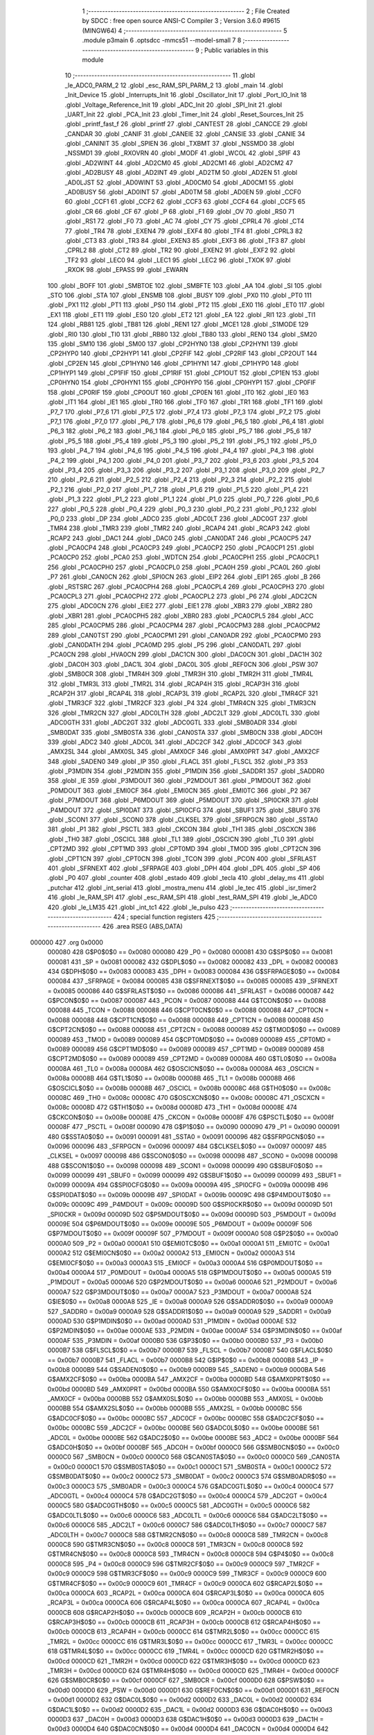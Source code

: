                                       1 ;--------------------------------------------------------
                                      2 ; File Created by SDCC : free open source ANSI-C Compiler
                                      3 ; Version 3.6.0 #9615 (MINGW64)
                                      4 ;--------------------------------------------------------
                                      5 	.module p3main
                                      6 	.optsdcc -mmcs51 --model-small
                                      7 	
                                      8 ;--------------------------------------------------------
                                      9 ; Public variables in this module
                                     10 ;--------------------------------------------------------
                                     11 	.globl _le_ADC0_PARM_2
                                     12 	.globl _esc_RAM_SPI_PARM_2
                                     13 	.globl _main
                                     14 	.globl _Init_Device
                                     15 	.globl _Interrupts_Init
                                     16 	.globl _Oscillator_Init
                                     17 	.globl _Port_IO_Init
                                     18 	.globl _Voltage_Reference_Init
                                     19 	.globl _ADC_Init
                                     20 	.globl _SPI_Init
                                     21 	.globl _UART_Init
                                     22 	.globl _PCA_Init
                                     23 	.globl _Timer_Init
                                     24 	.globl _Reset_Sources_Init
                                     25 	.globl _printf_fast_f
                                     26 	.globl _printf
                                     27 	.globl _CANTEST
                                     28 	.globl _CANCCE
                                     29 	.globl _CANDAR
                                     30 	.globl _CANIF
                                     31 	.globl _CANEIE
                                     32 	.globl _CANSIE
                                     33 	.globl _CANIE
                                     34 	.globl _CANINIT
                                     35 	.globl _SPIEN
                                     36 	.globl _TXBMT
                                     37 	.globl _NSSMD0
                                     38 	.globl _NSSMD1
                                     39 	.globl _RXOVRN
                                     40 	.globl _MODF
                                     41 	.globl _WCOL
                                     42 	.globl _SPIF
                                     43 	.globl _AD2WINT
                                     44 	.globl _AD2CM0
                                     45 	.globl _AD2CM1
                                     46 	.globl _AD2CM2
                                     47 	.globl _AD2BUSY
                                     48 	.globl _AD2INT
                                     49 	.globl _AD2TM
                                     50 	.globl _AD2EN
                                     51 	.globl _AD0LJST
                                     52 	.globl _AD0WINT
                                     53 	.globl _AD0CM0
                                     54 	.globl _AD0CM1
                                     55 	.globl _AD0BUSY
                                     56 	.globl _AD0INT
                                     57 	.globl _AD0TM
                                     58 	.globl _AD0EN
                                     59 	.globl _CCF0
                                     60 	.globl _CCF1
                                     61 	.globl _CCF2
                                     62 	.globl _CCF3
                                     63 	.globl _CCF4
                                     64 	.globl _CCF5
                                     65 	.globl _CR
                                     66 	.globl _CF
                                     67 	.globl _P
                                     68 	.globl _F1
                                     69 	.globl _OV
                                     70 	.globl _RS0
                                     71 	.globl _RS1
                                     72 	.globl _F0
                                     73 	.globl _AC
                                     74 	.globl _CY
                                     75 	.globl _CPRL4
                                     76 	.globl _CT4
                                     77 	.globl _TR4
                                     78 	.globl _EXEN4
                                     79 	.globl _EXF4
                                     80 	.globl _TF4
                                     81 	.globl _CPRL3
                                     82 	.globl _CT3
                                     83 	.globl _TR3
                                     84 	.globl _EXEN3
                                     85 	.globl _EXF3
                                     86 	.globl _TF3
                                     87 	.globl _CPRL2
                                     88 	.globl _CT2
                                     89 	.globl _TR2
                                     90 	.globl _EXEN2
                                     91 	.globl _EXF2
                                     92 	.globl _TF2
                                     93 	.globl _LEC0
                                     94 	.globl _LEC1
                                     95 	.globl _LEC2
                                     96 	.globl _TXOK
                                     97 	.globl _RXOK
                                     98 	.globl _EPASS
                                     99 	.globl _EWARN
                                    100 	.globl _BOFF
                                    101 	.globl _SMBTOE
                                    102 	.globl _SMBFTE
                                    103 	.globl _AA
                                    104 	.globl _SI
                                    105 	.globl _STO
                                    106 	.globl _STA
                                    107 	.globl _ENSMB
                                    108 	.globl _BUSY
                                    109 	.globl _PX0
                                    110 	.globl _PT0
                                    111 	.globl _PX1
                                    112 	.globl _PT1
                                    113 	.globl _PS0
                                    114 	.globl _PT2
                                    115 	.globl _EX0
                                    116 	.globl _ET0
                                    117 	.globl _EX1
                                    118 	.globl _ET1
                                    119 	.globl _ES0
                                    120 	.globl _ET2
                                    121 	.globl _EA
                                    122 	.globl _RI1
                                    123 	.globl _TI1
                                    124 	.globl _RB81
                                    125 	.globl _TB81
                                    126 	.globl _REN1
                                    127 	.globl _MCE1
                                    128 	.globl _S1MODE
                                    129 	.globl _RI0
                                    130 	.globl _TI0
                                    131 	.globl _RB80
                                    132 	.globl _TB80
                                    133 	.globl _REN0
                                    134 	.globl _SM20
                                    135 	.globl _SM10
                                    136 	.globl _SM00
                                    137 	.globl _CP2HYN0
                                    138 	.globl _CP2HYN1
                                    139 	.globl _CP2HYP0
                                    140 	.globl _CP2HYP1
                                    141 	.globl _CP2FIF
                                    142 	.globl _CP2RIF
                                    143 	.globl _CP2OUT
                                    144 	.globl _CP2EN
                                    145 	.globl _CP1HYN0
                                    146 	.globl _CP1HYN1
                                    147 	.globl _CP1HYP0
                                    148 	.globl _CP1HYP1
                                    149 	.globl _CP1FIF
                                    150 	.globl _CP1RIF
                                    151 	.globl _CP1OUT
                                    152 	.globl _CP1EN
                                    153 	.globl _CP0HYN0
                                    154 	.globl _CP0HYN1
                                    155 	.globl _CP0HYP0
                                    156 	.globl _CP0HYP1
                                    157 	.globl _CP0FIF
                                    158 	.globl _CP0RIF
                                    159 	.globl _CP0OUT
                                    160 	.globl _CP0EN
                                    161 	.globl _IT0
                                    162 	.globl _IE0
                                    163 	.globl _IT1
                                    164 	.globl _IE1
                                    165 	.globl _TR0
                                    166 	.globl _TF0
                                    167 	.globl _TR1
                                    168 	.globl _TF1
                                    169 	.globl _P7_7
                                    170 	.globl _P7_6
                                    171 	.globl _P7_5
                                    172 	.globl _P7_4
                                    173 	.globl _P7_3
                                    174 	.globl _P7_2
                                    175 	.globl _P7_1
                                    176 	.globl _P7_0
                                    177 	.globl _P6_7
                                    178 	.globl _P6_6
                                    179 	.globl _P6_5
                                    180 	.globl _P6_4
                                    181 	.globl _P6_3
                                    182 	.globl _P6_2
                                    183 	.globl _P6_1
                                    184 	.globl _P6_0
                                    185 	.globl _P5_7
                                    186 	.globl _P5_6
                                    187 	.globl _P5_5
                                    188 	.globl _P5_4
                                    189 	.globl _P5_3
                                    190 	.globl _P5_2
                                    191 	.globl _P5_1
                                    192 	.globl _P5_0
                                    193 	.globl _P4_7
                                    194 	.globl _P4_6
                                    195 	.globl _P4_5
                                    196 	.globl _P4_4
                                    197 	.globl _P4_3
                                    198 	.globl _P4_2
                                    199 	.globl _P4_1
                                    200 	.globl _P4_0
                                    201 	.globl _P3_7
                                    202 	.globl _P3_6
                                    203 	.globl _P3_5
                                    204 	.globl _P3_4
                                    205 	.globl _P3_3
                                    206 	.globl _P3_2
                                    207 	.globl _P3_1
                                    208 	.globl _P3_0
                                    209 	.globl _P2_7
                                    210 	.globl _P2_6
                                    211 	.globl _P2_5
                                    212 	.globl _P2_4
                                    213 	.globl _P2_3
                                    214 	.globl _P2_2
                                    215 	.globl _P2_1
                                    216 	.globl _P2_0
                                    217 	.globl _P1_7
                                    218 	.globl _P1_6
                                    219 	.globl _P1_5
                                    220 	.globl _P1_4
                                    221 	.globl _P1_3
                                    222 	.globl _P1_2
                                    223 	.globl _P1_1
                                    224 	.globl _P1_0
                                    225 	.globl _P0_7
                                    226 	.globl _P0_6
                                    227 	.globl _P0_5
                                    228 	.globl _P0_4
                                    229 	.globl _P0_3
                                    230 	.globl _P0_2
                                    231 	.globl _P0_1
                                    232 	.globl _P0_0
                                    233 	.globl _DP
                                    234 	.globl _ADC0
                                    235 	.globl _ADC0LT
                                    236 	.globl _ADC0GT
                                    237 	.globl _TMR4
                                    238 	.globl _TMR3
                                    239 	.globl _TMR2
                                    240 	.globl _RCAP4
                                    241 	.globl _RCAP3
                                    242 	.globl _RCAP2
                                    243 	.globl _DAC1
                                    244 	.globl _DAC0
                                    245 	.globl _CAN0DAT
                                    246 	.globl _PCA0CP5
                                    247 	.globl _PCA0CP4
                                    248 	.globl _PCA0CP3
                                    249 	.globl _PCA0CP2
                                    250 	.globl _PCA0CP1
                                    251 	.globl _PCA0CP0
                                    252 	.globl _PCA0
                                    253 	.globl _WDTCN
                                    254 	.globl _PCA0CPH1
                                    255 	.globl _PCA0CPL1
                                    256 	.globl _PCA0CPH0
                                    257 	.globl _PCA0CPL0
                                    258 	.globl _PCA0H
                                    259 	.globl _PCA0L
                                    260 	.globl _P7
                                    261 	.globl _CAN0CN
                                    262 	.globl _SPI0CN
                                    263 	.globl _EIP2
                                    264 	.globl _EIP1
                                    265 	.globl _B
                                    266 	.globl _RSTSRC
                                    267 	.globl _PCA0CPH4
                                    268 	.globl _PCA0CPL4
                                    269 	.globl _PCA0CPH3
                                    270 	.globl _PCA0CPL3
                                    271 	.globl _PCA0CPH2
                                    272 	.globl _PCA0CPL2
                                    273 	.globl _P6
                                    274 	.globl _ADC2CN
                                    275 	.globl _ADC0CN
                                    276 	.globl _EIE2
                                    277 	.globl _EIE1
                                    278 	.globl _XBR3
                                    279 	.globl _XBR2
                                    280 	.globl _XBR1
                                    281 	.globl _PCA0CPH5
                                    282 	.globl _XBR0
                                    283 	.globl _PCA0CPL5
                                    284 	.globl _ACC
                                    285 	.globl _PCA0CPM5
                                    286 	.globl _PCA0CPM4
                                    287 	.globl _PCA0CPM3
                                    288 	.globl _PCA0CPM2
                                    289 	.globl _CAN0TST
                                    290 	.globl _PCA0CPM1
                                    291 	.globl _CAN0ADR
                                    292 	.globl _PCA0CPM0
                                    293 	.globl _CAN0DATH
                                    294 	.globl _PCA0MD
                                    295 	.globl _P5
                                    296 	.globl _CAN0DATL
                                    297 	.globl _PCA0CN
                                    298 	.globl _HVA0CN
                                    299 	.globl _DAC1CN
                                    300 	.globl _DAC0CN
                                    301 	.globl _DAC1H
                                    302 	.globl _DAC0H
                                    303 	.globl _DAC1L
                                    304 	.globl _DAC0L
                                    305 	.globl _REF0CN
                                    306 	.globl _PSW
                                    307 	.globl _SMB0CR
                                    308 	.globl _TMR4H
                                    309 	.globl _TMR3H
                                    310 	.globl _TMR2H
                                    311 	.globl _TMR4L
                                    312 	.globl _TMR3L
                                    313 	.globl _TMR2L
                                    314 	.globl _RCAP4H
                                    315 	.globl _RCAP3H
                                    316 	.globl _RCAP2H
                                    317 	.globl _RCAP4L
                                    318 	.globl _RCAP3L
                                    319 	.globl _RCAP2L
                                    320 	.globl _TMR4CF
                                    321 	.globl _TMR3CF
                                    322 	.globl _TMR2CF
                                    323 	.globl _P4
                                    324 	.globl _TMR4CN
                                    325 	.globl _TMR3CN
                                    326 	.globl _TMR2CN
                                    327 	.globl _ADC0LTH
                                    328 	.globl _ADC2LT
                                    329 	.globl _ADC0LTL
                                    330 	.globl _ADC0GTH
                                    331 	.globl _ADC2GT
                                    332 	.globl _ADC0GTL
                                    333 	.globl _SMB0ADR
                                    334 	.globl _SMB0DAT
                                    335 	.globl _SMB0STA
                                    336 	.globl _CAN0STA
                                    337 	.globl _SMB0CN
                                    338 	.globl _ADC0H
                                    339 	.globl _ADC2
                                    340 	.globl _ADC0L
                                    341 	.globl _ADC2CF
                                    342 	.globl _ADC0CF
                                    343 	.globl _AMX2SL
                                    344 	.globl _AMX0SL
                                    345 	.globl _AMX0CF
                                    346 	.globl _AMX0PRT
                                    347 	.globl _AMX2CF
                                    348 	.globl _SADEN0
                                    349 	.globl _IP
                                    350 	.globl _FLACL
                                    351 	.globl _FLSCL
                                    352 	.globl _P3
                                    353 	.globl _P3MDIN
                                    354 	.globl _P2MDIN
                                    355 	.globl _P1MDIN
                                    356 	.globl _SADDR1
                                    357 	.globl _SADDR0
                                    358 	.globl _IE
                                    359 	.globl _P3MDOUT
                                    360 	.globl _P2MDOUT
                                    361 	.globl _P1MDOUT
                                    362 	.globl _P0MDOUT
                                    363 	.globl _EMI0CF
                                    364 	.globl _EMI0CN
                                    365 	.globl _EMI0TC
                                    366 	.globl _P2
                                    367 	.globl _P7MDOUT
                                    368 	.globl _P6MDOUT
                                    369 	.globl _P5MDOUT
                                    370 	.globl _SPI0CKR
                                    371 	.globl _P4MDOUT
                                    372 	.globl _SPI0DAT
                                    373 	.globl _SPI0CFG
                                    374 	.globl _SBUF1
                                    375 	.globl _SBUF0
                                    376 	.globl _SCON1
                                    377 	.globl _SCON0
                                    378 	.globl _CLKSEL
                                    379 	.globl _SFRPGCN
                                    380 	.globl _SSTA0
                                    381 	.globl _P1
                                    382 	.globl _PSCTL
                                    383 	.globl _CKCON
                                    384 	.globl _TH1
                                    385 	.globl _OSCXCN
                                    386 	.globl _TH0
                                    387 	.globl _OSCICL
                                    388 	.globl _TL1
                                    389 	.globl _OSCICN
                                    390 	.globl _TL0
                                    391 	.globl _CPT2MD
                                    392 	.globl _CPT1MD
                                    393 	.globl _CPT0MD
                                    394 	.globl _TMOD
                                    395 	.globl _CPT2CN
                                    396 	.globl _CPT1CN
                                    397 	.globl _CPT0CN
                                    398 	.globl _TCON
                                    399 	.globl _PCON
                                    400 	.globl _SFRLAST
                                    401 	.globl _SFRNEXT
                                    402 	.globl _SFRPAGE
                                    403 	.globl _DPH
                                    404 	.globl _DPL
                                    405 	.globl _SP
                                    406 	.globl _P0
                                    407 	.globl _counter
                                    408 	.globl _estado
                                    409 	.globl _tecla
                                    410 	.globl _delay_ms
                                    411 	.globl _putchar
                                    412 	.globl _int_serial
                                    413 	.globl _mostra_menu
                                    414 	.globl _le_tec
                                    415 	.globl _isr_timer2
                                    416 	.globl _le_RAM_SPI
                                    417 	.globl _esc_RAM_SPI
                                    418 	.globl _test_RAM_SPI
                                    419 	.globl _le_ADC0
                                    420 	.globl _le_LM35
                                    421 	.globl _int_tc1
                                    422 	.globl _le_pulso
                                    423 ;--------------------------------------------------------
                                    424 ; special function registers
                                    425 ;--------------------------------------------------------
                                    426 	.area RSEG    (ABS,DATA)
      000000                        427 	.org 0x0000
                           000080   428 G$P0$0$0 == 0x0080
                           000080   429 _P0	=	0x0080
                           000081   430 G$SP$0$0 == 0x0081
                           000081   431 _SP	=	0x0081
                           000082   432 G$DPL$0$0 == 0x0082
                           000082   433 _DPL	=	0x0082
                           000083   434 G$DPH$0$0 == 0x0083
                           000083   435 _DPH	=	0x0083
                           000084   436 G$SFRPAGE$0$0 == 0x0084
                           000084   437 _SFRPAGE	=	0x0084
                           000085   438 G$SFRNEXT$0$0 == 0x0085
                           000085   439 _SFRNEXT	=	0x0085
                           000086   440 G$SFRLAST$0$0 == 0x0086
                           000086   441 _SFRLAST	=	0x0086
                           000087   442 G$PCON$0$0 == 0x0087
                           000087   443 _PCON	=	0x0087
                           000088   444 G$TCON$0$0 == 0x0088
                           000088   445 _TCON	=	0x0088
                           000088   446 G$CPT0CN$0$0 == 0x0088
                           000088   447 _CPT0CN	=	0x0088
                           000088   448 G$CPT1CN$0$0 == 0x0088
                           000088   449 _CPT1CN	=	0x0088
                           000088   450 G$CPT2CN$0$0 == 0x0088
                           000088   451 _CPT2CN	=	0x0088
                           000089   452 G$TMOD$0$0 == 0x0089
                           000089   453 _TMOD	=	0x0089
                           000089   454 G$CPT0MD$0$0 == 0x0089
                           000089   455 _CPT0MD	=	0x0089
                           000089   456 G$CPT1MD$0$0 == 0x0089
                           000089   457 _CPT1MD	=	0x0089
                           000089   458 G$CPT2MD$0$0 == 0x0089
                           000089   459 _CPT2MD	=	0x0089
                           00008A   460 G$TL0$0$0 == 0x008a
                           00008A   461 _TL0	=	0x008a
                           00008A   462 G$OSCICN$0$0 == 0x008a
                           00008A   463 _OSCICN	=	0x008a
                           00008B   464 G$TL1$0$0 == 0x008b
                           00008B   465 _TL1	=	0x008b
                           00008B   466 G$OSCICL$0$0 == 0x008b
                           00008B   467 _OSCICL	=	0x008b
                           00008C   468 G$TH0$0$0 == 0x008c
                           00008C   469 _TH0	=	0x008c
                           00008C   470 G$OSCXCN$0$0 == 0x008c
                           00008C   471 _OSCXCN	=	0x008c
                           00008D   472 G$TH1$0$0 == 0x008d
                           00008D   473 _TH1	=	0x008d
                           00008E   474 G$CKCON$0$0 == 0x008e
                           00008E   475 _CKCON	=	0x008e
                           00008F   476 G$PSCTL$0$0 == 0x008f
                           00008F   477 _PSCTL	=	0x008f
                           000090   478 G$P1$0$0 == 0x0090
                           000090   479 _P1	=	0x0090
                           000091   480 G$SSTA0$0$0 == 0x0091
                           000091   481 _SSTA0	=	0x0091
                           000096   482 G$SFRPGCN$0$0 == 0x0096
                           000096   483 _SFRPGCN	=	0x0096
                           000097   484 G$CLKSEL$0$0 == 0x0097
                           000097   485 _CLKSEL	=	0x0097
                           000098   486 G$SCON0$0$0 == 0x0098
                           000098   487 _SCON0	=	0x0098
                           000098   488 G$SCON1$0$0 == 0x0098
                           000098   489 _SCON1	=	0x0098
                           000099   490 G$SBUF0$0$0 == 0x0099
                           000099   491 _SBUF0	=	0x0099
                           000099   492 G$SBUF1$0$0 == 0x0099
                           000099   493 _SBUF1	=	0x0099
                           00009A   494 G$SPI0CFG$0$0 == 0x009a
                           00009A   495 _SPI0CFG	=	0x009a
                           00009B   496 G$SPI0DAT$0$0 == 0x009b
                           00009B   497 _SPI0DAT	=	0x009b
                           00009C   498 G$P4MDOUT$0$0 == 0x009c
                           00009C   499 _P4MDOUT	=	0x009c
                           00009D   500 G$SPI0CKR$0$0 == 0x009d
                           00009D   501 _SPI0CKR	=	0x009d
                           00009D   502 G$P5MDOUT$0$0 == 0x009d
                           00009D   503 _P5MDOUT	=	0x009d
                           00009E   504 G$P6MDOUT$0$0 == 0x009e
                           00009E   505 _P6MDOUT	=	0x009e
                           00009F   506 G$P7MDOUT$0$0 == 0x009f
                           00009F   507 _P7MDOUT	=	0x009f
                           0000A0   508 G$P2$0$0 == 0x00a0
                           0000A0   509 _P2	=	0x00a0
                           0000A1   510 G$EMI0TC$0$0 == 0x00a1
                           0000A1   511 _EMI0TC	=	0x00a1
                           0000A2   512 G$EMI0CN$0$0 == 0x00a2
                           0000A2   513 _EMI0CN	=	0x00a2
                           0000A3   514 G$EMI0CF$0$0 == 0x00a3
                           0000A3   515 _EMI0CF	=	0x00a3
                           0000A4   516 G$P0MDOUT$0$0 == 0x00a4
                           0000A4   517 _P0MDOUT	=	0x00a4
                           0000A5   518 G$P1MDOUT$0$0 == 0x00a5
                           0000A5   519 _P1MDOUT	=	0x00a5
                           0000A6   520 G$P2MDOUT$0$0 == 0x00a6
                           0000A6   521 _P2MDOUT	=	0x00a6
                           0000A7   522 G$P3MDOUT$0$0 == 0x00a7
                           0000A7   523 _P3MDOUT	=	0x00a7
                           0000A8   524 G$IE$0$0 == 0x00a8
                           0000A8   525 _IE	=	0x00a8
                           0000A9   526 G$SADDR0$0$0 == 0x00a9
                           0000A9   527 _SADDR0	=	0x00a9
                           0000A9   528 G$SADDR1$0$0 == 0x00a9
                           0000A9   529 _SADDR1	=	0x00a9
                           0000AD   530 G$P1MDIN$0$0 == 0x00ad
                           0000AD   531 _P1MDIN	=	0x00ad
                           0000AE   532 G$P2MDIN$0$0 == 0x00ae
                           0000AE   533 _P2MDIN	=	0x00ae
                           0000AF   534 G$P3MDIN$0$0 == 0x00af
                           0000AF   535 _P3MDIN	=	0x00af
                           0000B0   536 G$P3$0$0 == 0x00b0
                           0000B0   537 _P3	=	0x00b0
                           0000B7   538 G$FLSCL$0$0 == 0x00b7
                           0000B7   539 _FLSCL	=	0x00b7
                           0000B7   540 G$FLACL$0$0 == 0x00b7
                           0000B7   541 _FLACL	=	0x00b7
                           0000B8   542 G$IP$0$0 == 0x00b8
                           0000B8   543 _IP	=	0x00b8
                           0000B9   544 G$SADEN0$0$0 == 0x00b9
                           0000B9   545 _SADEN0	=	0x00b9
                           0000BA   546 G$AMX2CF$0$0 == 0x00ba
                           0000BA   547 _AMX2CF	=	0x00ba
                           0000BD   548 G$AMX0PRT$0$0 == 0x00bd
                           0000BD   549 _AMX0PRT	=	0x00bd
                           0000BA   550 G$AMX0CF$0$0 == 0x00ba
                           0000BA   551 _AMX0CF	=	0x00ba
                           0000BB   552 G$AMX0SL$0$0 == 0x00bb
                           0000BB   553 _AMX0SL	=	0x00bb
                           0000BB   554 G$AMX2SL$0$0 == 0x00bb
                           0000BB   555 _AMX2SL	=	0x00bb
                           0000BC   556 G$ADC0CF$0$0 == 0x00bc
                           0000BC   557 _ADC0CF	=	0x00bc
                           0000BC   558 G$ADC2CF$0$0 == 0x00bc
                           0000BC   559 _ADC2CF	=	0x00bc
                           0000BE   560 G$ADC0L$0$0 == 0x00be
                           0000BE   561 _ADC0L	=	0x00be
                           0000BE   562 G$ADC2$0$0 == 0x00be
                           0000BE   563 _ADC2	=	0x00be
                           0000BF   564 G$ADC0H$0$0 == 0x00bf
                           0000BF   565 _ADC0H	=	0x00bf
                           0000C0   566 G$SMB0CN$0$0 == 0x00c0
                           0000C0   567 _SMB0CN	=	0x00c0
                           0000C0   568 G$CAN0STA$0$0 == 0x00c0
                           0000C0   569 _CAN0STA	=	0x00c0
                           0000C1   570 G$SMB0STA$0$0 == 0x00c1
                           0000C1   571 _SMB0STA	=	0x00c1
                           0000C2   572 G$SMB0DAT$0$0 == 0x00c2
                           0000C2   573 _SMB0DAT	=	0x00c2
                           0000C3   574 G$SMB0ADR$0$0 == 0x00c3
                           0000C3   575 _SMB0ADR	=	0x00c3
                           0000C4   576 G$ADC0GTL$0$0 == 0x00c4
                           0000C4   577 _ADC0GTL	=	0x00c4
                           0000C4   578 G$ADC2GT$0$0 == 0x00c4
                           0000C4   579 _ADC2GT	=	0x00c4
                           0000C5   580 G$ADC0GTH$0$0 == 0x00c5
                           0000C5   581 _ADC0GTH	=	0x00c5
                           0000C6   582 G$ADC0LTL$0$0 == 0x00c6
                           0000C6   583 _ADC0LTL	=	0x00c6
                           0000C6   584 G$ADC2LT$0$0 == 0x00c6
                           0000C6   585 _ADC2LT	=	0x00c6
                           0000C7   586 G$ADC0LTH$0$0 == 0x00c7
                           0000C7   587 _ADC0LTH	=	0x00c7
                           0000C8   588 G$TMR2CN$0$0 == 0x00c8
                           0000C8   589 _TMR2CN	=	0x00c8
                           0000C8   590 G$TMR3CN$0$0 == 0x00c8
                           0000C8   591 _TMR3CN	=	0x00c8
                           0000C8   592 G$TMR4CN$0$0 == 0x00c8
                           0000C8   593 _TMR4CN	=	0x00c8
                           0000C8   594 G$P4$0$0 == 0x00c8
                           0000C8   595 _P4	=	0x00c8
                           0000C9   596 G$TMR2CF$0$0 == 0x00c9
                           0000C9   597 _TMR2CF	=	0x00c9
                           0000C9   598 G$TMR3CF$0$0 == 0x00c9
                           0000C9   599 _TMR3CF	=	0x00c9
                           0000C9   600 G$TMR4CF$0$0 == 0x00c9
                           0000C9   601 _TMR4CF	=	0x00c9
                           0000CA   602 G$RCAP2L$0$0 == 0x00ca
                           0000CA   603 _RCAP2L	=	0x00ca
                           0000CA   604 G$RCAP3L$0$0 == 0x00ca
                           0000CA   605 _RCAP3L	=	0x00ca
                           0000CA   606 G$RCAP4L$0$0 == 0x00ca
                           0000CA   607 _RCAP4L	=	0x00ca
                           0000CB   608 G$RCAP2H$0$0 == 0x00cb
                           0000CB   609 _RCAP2H	=	0x00cb
                           0000CB   610 G$RCAP3H$0$0 == 0x00cb
                           0000CB   611 _RCAP3H	=	0x00cb
                           0000CB   612 G$RCAP4H$0$0 == 0x00cb
                           0000CB   613 _RCAP4H	=	0x00cb
                           0000CC   614 G$TMR2L$0$0 == 0x00cc
                           0000CC   615 _TMR2L	=	0x00cc
                           0000CC   616 G$TMR3L$0$0 == 0x00cc
                           0000CC   617 _TMR3L	=	0x00cc
                           0000CC   618 G$TMR4L$0$0 == 0x00cc
                           0000CC   619 _TMR4L	=	0x00cc
                           0000CD   620 G$TMR2H$0$0 == 0x00cd
                           0000CD   621 _TMR2H	=	0x00cd
                           0000CD   622 G$TMR3H$0$0 == 0x00cd
                           0000CD   623 _TMR3H	=	0x00cd
                           0000CD   624 G$TMR4H$0$0 == 0x00cd
                           0000CD   625 _TMR4H	=	0x00cd
                           0000CF   626 G$SMB0CR$0$0 == 0x00cf
                           0000CF   627 _SMB0CR	=	0x00cf
                           0000D0   628 G$PSW$0$0 == 0x00d0
                           0000D0   629 _PSW	=	0x00d0
                           0000D1   630 G$REF0CN$0$0 == 0x00d1
                           0000D1   631 _REF0CN	=	0x00d1
                           0000D2   632 G$DAC0L$0$0 == 0x00d2
                           0000D2   633 _DAC0L	=	0x00d2
                           0000D2   634 G$DAC1L$0$0 == 0x00d2
                           0000D2   635 _DAC1L	=	0x00d2
                           0000D3   636 G$DAC0H$0$0 == 0x00d3
                           0000D3   637 _DAC0H	=	0x00d3
                           0000D3   638 G$DAC1H$0$0 == 0x00d3
                           0000D3   639 _DAC1H	=	0x00d3
                           0000D4   640 G$DAC0CN$0$0 == 0x00d4
                           0000D4   641 _DAC0CN	=	0x00d4
                           0000D4   642 G$DAC1CN$0$0 == 0x00d4
                           0000D4   643 _DAC1CN	=	0x00d4
                           0000D6   644 G$HVA0CN$0$0 == 0x00d6
                           0000D6   645 _HVA0CN	=	0x00d6
                           0000D8   646 G$PCA0CN$0$0 == 0x00d8
                           0000D8   647 _PCA0CN	=	0x00d8
                           0000D8   648 G$CAN0DATL$0$0 == 0x00d8
                           0000D8   649 _CAN0DATL	=	0x00d8
                           0000D8   650 G$P5$0$0 == 0x00d8
                           0000D8   651 _P5	=	0x00d8
                           0000D9   652 G$PCA0MD$0$0 == 0x00d9
                           0000D9   653 _PCA0MD	=	0x00d9
                           0000D9   654 G$CAN0DATH$0$0 == 0x00d9
                           0000D9   655 _CAN0DATH	=	0x00d9
                           0000DA   656 G$PCA0CPM0$0$0 == 0x00da
                           0000DA   657 _PCA0CPM0	=	0x00da
                           0000DA   658 G$CAN0ADR$0$0 == 0x00da
                           0000DA   659 _CAN0ADR	=	0x00da
                           0000DB   660 G$PCA0CPM1$0$0 == 0x00db
                           0000DB   661 _PCA0CPM1	=	0x00db
                           0000DB   662 G$CAN0TST$0$0 == 0x00db
                           0000DB   663 _CAN0TST	=	0x00db
                           0000DC   664 G$PCA0CPM2$0$0 == 0x00dc
                           0000DC   665 _PCA0CPM2	=	0x00dc
                           0000DD   666 G$PCA0CPM3$0$0 == 0x00dd
                           0000DD   667 _PCA0CPM3	=	0x00dd
                           0000DE   668 G$PCA0CPM4$0$0 == 0x00de
                           0000DE   669 _PCA0CPM4	=	0x00de
                           0000DF   670 G$PCA0CPM5$0$0 == 0x00df
                           0000DF   671 _PCA0CPM5	=	0x00df
                           0000E0   672 G$ACC$0$0 == 0x00e0
                           0000E0   673 _ACC	=	0x00e0
                           0000E1   674 G$PCA0CPL5$0$0 == 0x00e1
                           0000E1   675 _PCA0CPL5	=	0x00e1
                           0000E1   676 G$XBR0$0$0 == 0x00e1
                           0000E1   677 _XBR0	=	0x00e1
                           0000E2   678 G$PCA0CPH5$0$0 == 0x00e2
                           0000E2   679 _PCA0CPH5	=	0x00e2
                           0000E2   680 G$XBR1$0$0 == 0x00e2
                           0000E2   681 _XBR1	=	0x00e2
                           0000E3   682 G$XBR2$0$0 == 0x00e3
                           0000E3   683 _XBR2	=	0x00e3
                           0000E4   684 G$XBR3$0$0 == 0x00e4
                           0000E4   685 _XBR3	=	0x00e4
                           0000E6   686 G$EIE1$0$0 == 0x00e6
                           0000E6   687 _EIE1	=	0x00e6
                           0000E7   688 G$EIE2$0$0 == 0x00e7
                           0000E7   689 _EIE2	=	0x00e7
                           0000E8   690 G$ADC0CN$0$0 == 0x00e8
                           0000E8   691 _ADC0CN	=	0x00e8
                           0000E8   692 G$ADC2CN$0$0 == 0x00e8
                           0000E8   693 _ADC2CN	=	0x00e8
                           0000E8   694 G$P6$0$0 == 0x00e8
                           0000E8   695 _P6	=	0x00e8
                           0000E9   696 G$PCA0CPL2$0$0 == 0x00e9
                           0000E9   697 _PCA0CPL2	=	0x00e9
                           0000EA   698 G$PCA0CPH2$0$0 == 0x00ea
                           0000EA   699 _PCA0CPH2	=	0x00ea
                           0000EB   700 G$PCA0CPL3$0$0 == 0x00eb
                           0000EB   701 _PCA0CPL3	=	0x00eb
                           0000EC   702 G$PCA0CPH3$0$0 == 0x00ec
                           0000EC   703 _PCA0CPH3	=	0x00ec
                           0000ED   704 G$PCA0CPL4$0$0 == 0x00ed
                           0000ED   705 _PCA0CPL4	=	0x00ed
                           0000EE   706 G$PCA0CPH4$0$0 == 0x00ee
                           0000EE   707 _PCA0CPH4	=	0x00ee
                           0000EF   708 G$RSTSRC$0$0 == 0x00ef
                           0000EF   709 _RSTSRC	=	0x00ef
                           0000F0   710 G$B$0$0 == 0x00f0
                           0000F0   711 _B	=	0x00f0
                           0000F6   712 G$EIP1$0$0 == 0x00f6
                           0000F6   713 _EIP1	=	0x00f6
                           0000F7   714 G$EIP2$0$0 == 0x00f7
                           0000F7   715 _EIP2	=	0x00f7
                           0000F8   716 G$SPI0CN$0$0 == 0x00f8
                           0000F8   717 _SPI0CN	=	0x00f8
                           0000F8   718 G$CAN0CN$0$0 == 0x00f8
                           0000F8   719 _CAN0CN	=	0x00f8
                           0000F8   720 G$P7$0$0 == 0x00f8
                           0000F8   721 _P7	=	0x00f8
                           0000F9   722 G$PCA0L$0$0 == 0x00f9
                           0000F9   723 _PCA0L	=	0x00f9
                           0000FA   724 G$PCA0H$0$0 == 0x00fa
                           0000FA   725 _PCA0H	=	0x00fa
                           0000FB   726 G$PCA0CPL0$0$0 == 0x00fb
                           0000FB   727 _PCA0CPL0	=	0x00fb
                           0000FC   728 G$PCA0CPH0$0$0 == 0x00fc
                           0000FC   729 _PCA0CPH0	=	0x00fc
                           0000FD   730 G$PCA0CPL1$0$0 == 0x00fd
                           0000FD   731 _PCA0CPL1	=	0x00fd
                           0000FE   732 G$PCA0CPH1$0$0 == 0x00fe
                           0000FE   733 _PCA0CPH1	=	0x00fe
                           0000FF   734 G$WDTCN$0$0 == 0x00ff
                           0000FF   735 _WDTCN	=	0x00ff
                           00FAF9   736 G$PCA0$0$0 == 0xfaf9
                           00FAF9   737 _PCA0	=	0xfaf9
                           00FCFB   738 G$PCA0CP0$0$0 == 0xfcfb
                           00FCFB   739 _PCA0CP0	=	0xfcfb
                           00FEFD   740 G$PCA0CP1$0$0 == 0xfefd
                           00FEFD   741 _PCA0CP1	=	0xfefd
                           00EAE9   742 G$PCA0CP2$0$0 == 0xeae9
                           00EAE9   743 _PCA0CP2	=	0xeae9
                           00ECEB   744 G$PCA0CP3$0$0 == 0xeceb
                           00ECEB   745 _PCA0CP3	=	0xeceb
                           00EEED   746 G$PCA0CP4$0$0 == 0xeeed
                           00EEED   747 _PCA0CP4	=	0xeeed
                           00E2E1   748 G$PCA0CP5$0$0 == 0xe2e1
                           00E2E1   749 _PCA0CP5	=	0xe2e1
                           00D9D8   750 G$CAN0DAT$0$0 == 0xd9d8
                           00D9D8   751 _CAN0DAT	=	0xd9d8
                           00D3D2   752 G$DAC0$0$0 == 0xd3d2
                           00D3D2   753 _DAC0	=	0xd3d2
                           00D3D2   754 G$DAC1$0$0 == 0xd3d2
                           00D3D2   755 _DAC1	=	0xd3d2
                           00CBCA   756 G$RCAP2$0$0 == 0xcbca
                           00CBCA   757 _RCAP2	=	0xcbca
                           00CBCA   758 G$RCAP3$0$0 == 0xcbca
                           00CBCA   759 _RCAP3	=	0xcbca
                           00CBCA   760 G$RCAP4$0$0 == 0xcbca
                           00CBCA   761 _RCAP4	=	0xcbca
                           00CDCC   762 G$TMR2$0$0 == 0xcdcc
                           00CDCC   763 _TMR2	=	0xcdcc
                           00CDCC   764 G$TMR3$0$0 == 0xcdcc
                           00CDCC   765 _TMR3	=	0xcdcc
                           00CDCC   766 G$TMR4$0$0 == 0xcdcc
                           00CDCC   767 _TMR4	=	0xcdcc
                           00C5C4   768 G$ADC0GT$0$0 == 0xc5c4
                           00C5C4   769 _ADC0GT	=	0xc5c4
                           00C7C6   770 G$ADC0LT$0$0 == 0xc7c6
                           00C7C6   771 _ADC0LT	=	0xc7c6
                           00BFBE   772 G$ADC0$0$0 == 0xbfbe
                           00BFBE   773 _ADC0	=	0xbfbe
                           008382   774 G$DP$0$0 == 0x8382
                           008382   775 _DP	=	0x8382
                                    776 ;--------------------------------------------------------
                                    777 ; special function bits
                                    778 ;--------------------------------------------------------
                                    779 	.area RSEG    (ABS,DATA)
      000000                        780 	.org 0x0000
                           000080   781 G$P0_0$0$0 == 0x0080
                           000080   782 _P0_0	=	0x0080
                           000081   783 G$P0_1$0$0 == 0x0081
                           000081   784 _P0_1	=	0x0081
                           000082   785 G$P0_2$0$0 == 0x0082
                           000082   786 _P0_2	=	0x0082
                           000083   787 G$P0_3$0$0 == 0x0083
                           000083   788 _P0_3	=	0x0083
                           000084   789 G$P0_4$0$0 == 0x0084
                           000084   790 _P0_4	=	0x0084
                           000085   791 G$P0_5$0$0 == 0x0085
                           000085   792 _P0_5	=	0x0085
                           000086   793 G$P0_6$0$0 == 0x0086
                           000086   794 _P0_6	=	0x0086
                           000087   795 G$P0_7$0$0 == 0x0087
                           000087   796 _P0_7	=	0x0087
                           000090   797 G$P1_0$0$0 == 0x0090
                           000090   798 _P1_0	=	0x0090
                           000091   799 G$P1_1$0$0 == 0x0091
                           000091   800 _P1_1	=	0x0091
                           000092   801 G$P1_2$0$0 == 0x0092
                           000092   802 _P1_2	=	0x0092
                           000093   803 G$P1_3$0$0 == 0x0093
                           000093   804 _P1_3	=	0x0093
                           000094   805 G$P1_4$0$0 == 0x0094
                           000094   806 _P1_4	=	0x0094
                           000095   807 G$P1_5$0$0 == 0x0095
                           000095   808 _P1_5	=	0x0095
                           000096   809 G$P1_6$0$0 == 0x0096
                           000096   810 _P1_6	=	0x0096
                           000097   811 G$P1_7$0$0 == 0x0097
                           000097   812 _P1_7	=	0x0097
                           0000A0   813 G$P2_0$0$0 == 0x00a0
                           0000A0   814 _P2_0	=	0x00a0
                           0000A1   815 G$P2_1$0$0 == 0x00a1
                           0000A1   816 _P2_1	=	0x00a1
                           0000A2   817 G$P2_2$0$0 == 0x00a2
                           0000A2   818 _P2_2	=	0x00a2
                           0000A3   819 G$P2_3$0$0 == 0x00a3
                           0000A3   820 _P2_3	=	0x00a3
                           0000A4   821 G$P2_4$0$0 == 0x00a4
                           0000A4   822 _P2_4	=	0x00a4
                           0000A5   823 G$P2_5$0$0 == 0x00a5
                           0000A5   824 _P2_5	=	0x00a5
                           0000A6   825 G$P2_6$0$0 == 0x00a6
                           0000A6   826 _P2_6	=	0x00a6
                           0000A7   827 G$P2_7$0$0 == 0x00a7
                           0000A7   828 _P2_7	=	0x00a7
                           0000B0   829 G$P3_0$0$0 == 0x00b0
                           0000B0   830 _P3_0	=	0x00b0
                           0000B1   831 G$P3_1$0$0 == 0x00b1
                           0000B1   832 _P3_1	=	0x00b1
                           0000B2   833 G$P3_2$0$0 == 0x00b2
                           0000B2   834 _P3_2	=	0x00b2
                           0000B3   835 G$P3_3$0$0 == 0x00b3
                           0000B3   836 _P3_3	=	0x00b3
                           0000B4   837 G$P3_4$0$0 == 0x00b4
                           0000B4   838 _P3_4	=	0x00b4
                           0000B5   839 G$P3_5$0$0 == 0x00b5
                           0000B5   840 _P3_5	=	0x00b5
                           0000B6   841 G$P3_6$0$0 == 0x00b6
                           0000B6   842 _P3_6	=	0x00b6
                           0000B7   843 G$P3_7$0$0 == 0x00b7
                           0000B7   844 _P3_7	=	0x00b7
                           0000C8   845 G$P4_0$0$0 == 0x00c8
                           0000C8   846 _P4_0	=	0x00c8
                           0000C9   847 G$P4_1$0$0 == 0x00c9
                           0000C9   848 _P4_1	=	0x00c9
                           0000CA   849 G$P4_2$0$0 == 0x00ca
                           0000CA   850 _P4_2	=	0x00ca
                           0000CB   851 G$P4_3$0$0 == 0x00cb
                           0000CB   852 _P4_3	=	0x00cb
                           0000CC   853 G$P4_4$0$0 == 0x00cc
                           0000CC   854 _P4_4	=	0x00cc
                           0000CD   855 G$P4_5$0$0 == 0x00cd
                           0000CD   856 _P4_5	=	0x00cd
                           0000CE   857 G$P4_6$0$0 == 0x00ce
                           0000CE   858 _P4_6	=	0x00ce
                           0000CF   859 G$P4_7$0$0 == 0x00cf
                           0000CF   860 _P4_7	=	0x00cf
                           0000D8   861 G$P5_0$0$0 == 0x00d8
                           0000D8   862 _P5_0	=	0x00d8
                           0000D9   863 G$P5_1$0$0 == 0x00d9
                           0000D9   864 _P5_1	=	0x00d9
                           0000DA   865 G$P5_2$0$0 == 0x00da
                           0000DA   866 _P5_2	=	0x00da
                           0000DB   867 G$P5_3$0$0 == 0x00db
                           0000DB   868 _P5_3	=	0x00db
                           0000DC   869 G$P5_4$0$0 == 0x00dc
                           0000DC   870 _P5_4	=	0x00dc
                           0000DD   871 G$P5_5$0$0 == 0x00dd
                           0000DD   872 _P5_5	=	0x00dd
                           0000DE   873 G$P5_6$0$0 == 0x00de
                           0000DE   874 _P5_6	=	0x00de
                           0000DF   875 G$P5_7$0$0 == 0x00df
                           0000DF   876 _P5_7	=	0x00df
                           0000E8   877 G$P6_0$0$0 == 0x00e8
                           0000E8   878 _P6_0	=	0x00e8
                           0000E9   879 G$P6_1$0$0 == 0x00e9
                           0000E9   880 _P6_1	=	0x00e9
                           0000EA   881 G$P6_2$0$0 == 0x00ea
                           0000EA   882 _P6_2	=	0x00ea
                           0000EB   883 G$P6_3$0$0 == 0x00eb
                           0000EB   884 _P6_3	=	0x00eb
                           0000EC   885 G$P6_4$0$0 == 0x00ec
                           0000EC   886 _P6_4	=	0x00ec
                           0000ED   887 G$P6_5$0$0 == 0x00ed
                           0000ED   888 _P6_5	=	0x00ed
                           0000EE   889 G$P6_6$0$0 == 0x00ee
                           0000EE   890 _P6_6	=	0x00ee
                           0000EF   891 G$P6_7$0$0 == 0x00ef
                           0000EF   892 _P6_7	=	0x00ef
                           0000F8   893 G$P7_0$0$0 == 0x00f8
                           0000F8   894 _P7_0	=	0x00f8
                           0000F9   895 G$P7_1$0$0 == 0x00f9
                           0000F9   896 _P7_1	=	0x00f9
                           0000FA   897 G$P7_2$0$0 == 0x00fa
                           0000FA   898 _P7_2	=	0x00fa
                           0000FB   899 G$P7_3$0$0 == 0x00fb
                           0000FB   900 _P7_3	=	0x00fb
                           0000FC   901 G$P7_4$0$0 == 0x00fc
                           0000FC   902 _P7_4	=	0x00fc
                           0000FD   903 G$P7_5$0$0 == 0x00fd
                           0000FD   904 _P7_5	=	0x00fd
                           0000FE   905 G$P7_6$0$0 == 0x00fe
                           0000FE   906 _P7_6	=	0x00fe
                           0000FF   907 G$P7_7$0$0 == 0x00ff
                           0000FF   908 _P7_7	=	0x00ff
                           00008F   909 G$TF1$0$0 == 0x008f
                           00008F   910 _TF1	=	0x008f
                           00008E   911 G$TR1$0$0 == 0x008e
                           00008E   912 _TR1	=	0x008e
                           00008D   913 G$TF0$0$0 == 0x008d
                           00008D   914 _TF0	=	0x008d
                           00008C   915 G$TR0$0$0 == 0x008c
                           00008C   916 _TR0	=	0x008c
                           00008B   917 G$IE1$0$0 == 0x008b
                           00008B   918 _IE1	=	0x008b
                           00008A   919 G$IT1$0$0 == 0x008a
                           00008A   920 _IT1	=	0x008a
                           000089   921 G$IE0$0$0 == 0x0089
                           000089   922 _IE0	=	0x0089
                           000088   923 G$IT0$0$0 == 0x0088
                           000088   924 _IT0	=	0x0088
                           00008F   925 G$CP0EN$0$0 == 0x008f
                           00008F   926 _CP0EN	=	0x008f
                           00008E   927 G$CP0OUT$0$0 == 0x008e
                           00008E   928 _CP0OUT	=	0x008e
                           00008D   929 G$CP0RIF$0$0 == 0x008d
                           00008D   930 _CP0RIF	=	0x008d
                           00008C   931 G$CP0FIF$0$0 == 0x008c
                           00008C   932 _CP0FIF	=	0x008c
                           00008B   933 G$CP0HYP1$0$0 == 0x008b
                           00008B   934 _CP0HYP1	=	0x008b
                           00008A   935 G$CP0HYP0$0$0 == 0x008a
                           00008A   936 _CP0HYP0	=	0x008a
                           000089   937 G$CP0HYN1$0$0 == 0x0089
                           000089   938 _CP0HYN1	=	0x0089
                           000088   939 G$CP0HYN0$0$0 == 0x0088
                           000088   940 _CP0HYN0	=	0x0088
                           00008F   941 G$CP1EN$0$0 == 0x008f
                           00008F   942 _CP1EN	=	0x008f
                           00008E   943 G$CP1OUT$0$0 == 0x008e
                           00008E   944 _CP1OUT	=	0x008e
                           00008D   945 G$CP1RIF$0$0 == 0x008d
                           00008D   946 _CP1RIF	=	0x008d
                           00008C   947 G$CP1FIF$0$0 == 0x008c
                           00008C   948 _CP1FIF	=	0x008c
                           00008B   949 G$CP1HYP1$0$0 == 0x008b
                           00008B   950 _CP1HYP1	=	0x008b
                           00008A   951 G$CP1HYP0$0$0 == 0x008a
                           00008A   952 _CP1HYP0	=	0x008a
                           000089   953 G$CP1HYN1$0$0 == 0x0089
                           000089   954 _CP1HYN1	=	0x0089
                           000088   955 G$CP1HYN0$0$0 == 0x0088
                           000088   956 _CP1HYN0	=	0x0088
                           00008F   957 G$CP2EN$0$0 == 0x008f
                           00008F   958 _CP2EN	=	0x008f
                           00008E   959 G$CP2OUT$0$0 == 0x008e
                           00008E   960 _CP2OUT	=	0x008e
                           00008D   961 G$CP2RIF$0$0 == 0x008d
                           00008D   962 _CP2RIF	=	0x008d
                           00008C   963 G$CP2FIF$0$0 == 0x008c
                           00008C   964 _CP2FIF	=	0x008c
                           00008B   965 G$CP2HYP1$0$0 == 0x008b
                           00008B   966 _CP2HYP1	=	0x008b
                           00008A   967 G$CP2HYP0$0$0 == 0x008a
                           00008A   968 _CP2HYP0	=	0x008a
                           000089   969 G$CP2HYN1$0$0 == 0x0089
                           000089   970 _CP2HYN1	=	0x0089
                           000088   971 G$CP2HYN0$0$0 == 0x0088
                           000088   972 _CP2HYN0	=	0x0088
                           00009F   973 G$SM00$0$0 == 0x009f
                           00009F   974 _SM00	=	0x009f
                           00009E   975 G$SM10$0$0 == 0x009e
                           00009E   976 _SM10	=	0x009e
                           00009D   977 G$SM20$0$0 == 0x009d
                           00009D   978 _SM20	=	0x009d
                           00009C   979 G$REN0$0$0 == 0x009c
                           00009C   980 _REN0	=	0x009c
                           00009B   981 G$TB80$0$0 == 0x009b
                           00009B   982 _TB80	=	0x009b
                           00009A   983 G$RB80$0$0 == 0x009a
                           00009A   984 _RB80	=	0x009a
                           000099   985 G$TI0$0$0 == 0x0099
                           000099   986 _TI0	=	0x0099
                           000098   987 G$RI0$0$0 == 0x0098
                           000098   988 _RI0	=	0x0098
                           00009F   989 G$S1MODE$0$0 == 0x009f
                           00009F   990 _S1MODE	=	0x009f
                           00009D   991 G$MCE1$0$0 == 0x009d
                           00009D   992 _MCE1	=	0x009d
                           00009C   993 G$REN1$0$0 == 0x009c
                           00009C   994 _REN1	=	0x009c
                           00009B   995 G$TB81$0$0 == 0x009b
                           00009B   996 _TB81	=	0x009b
                           00009A   997 G$RB81$0$0 == 0x009a
                           00009A   998 _RB81	=	0x009a
                           000099   999 G$TI1$0$0 == 0x0099
                           000099  1000 _TI1	=	0x0099
                           000098  1001 G$RI1$0$0 == 0x0098
                           000098  1002 _RI1	=	0x0098
                           0000AF  1003 G$EA$0$0 == 0x00af
                           0000AF  1004 _EA	=	0x00af
                           0000AD  1005 G$ET2$0$0 == 0x00ad
                           0000AD  1006 _ET2	=	0x00ad
                           0000AC  1007 G$ES0$0$0 == 0x00ac
                           0000AC  1008 _ES0	=	0x00ac
                           0000AB  1009 G$ET1$0$0 == 0x00ab
                           0000AB  1010 _ET1	=	0x00ab
                           0000AA  1011 G$EX1$0$0 == 0x00aa
                           0000AA  1012 _EX1	=	0x00aa
                           0000A9  1013 G$ET0$0$0 == 0x00a9
                           0000A9  1014 _ET0	=	0x00a9
                           0000A8  1015 G$EX0$0$0 == 0x00a8
                           0000A8  1016 _EX0	=	0x00a8
                           0000BD  1017 G$PT2$0$0 == 0x00bd
                           0000BD  1018 _PT2	=	0x00bd
                           0000BC  1019 G$PS0$0$0 == 0x00bc
                           0000BC  1020 _PS0	=	0x00bc
                           0000BB  1021 G$PT1$0$0 == 0x00bb
                           0000BB  1022 _PT1	=	0x00bb
                           0000BA  1023 G$PX1$0$0 == 0x00ba
                           0000BA  1024 _PX1	=	0x00ba
                           0000B9  1025 G$PT0$0$0 == 0x00b9
                           0000B9  1026 _PT0	=	0x00b9
                           0000B8  1027 G$PX0$0$0 == 0x00b8
                           0000B8  1028 _PX0	=	0x00b8
                           0000C7  1029 G$BUSY$0$0 == 0x00c7
                           0000C7  1030 _BUSY	=	0x00c7
                           0000C6  1031 G$ENSMB$0$0 == 0x00c6
                           0000C6  1032 _ENSMB	=	0x00c6
                           0000C5  1033 G$STA$0$0 == 0x00c5
                           0000C5  1034 _STA	=	0x00c5
                           0000C4  1035 G$STO$0$0 == 0x00c4
                           0000C4  1036 _STO	=	0x00c4
                           0000C3  1037 G$SI$0$0 == 0x00c3
                           0000C3  1038 _SI	=	0x00c3
                           0000C2  1039 G$AA$0$0 == 0x00c2
                           0000C2  1040 _AA	=	0x00c2
                           0000C1  1041 G$SMBFTE$0$0 == 0x00c1
                           0000C1  1042 _SMBFTE	=	0x00c1
                           0000C0  1043 G$SMBTOE$0$0 == 0x00c0
                           0000C0  1044 _SMBTOE	=	0x00c0
                           0000C7  1045 G$BOFF$0$0 == 0x00c7
                           0000C7  1046 _BOFF	=	0x00c7
                           0000C6  1047 G$EWARN$0$0 == 0x00c6
                           0000C6  1048 _EWARN	=	0x00c6
                           0000C5  1049 G$EPASS$0$0 == 0x00c5
                           0000C5  1050 _EPASS	=	0x00c5
                           0000C4  1051 G$RXOK$0$0 == 0x00c4
                           0000C4  1052 _RXOK	=	0x00c4
                           0000C3  1053 G$TXOK$0$0 == 0x00c3
                           0000C3  1054 _TXOK	=	0x00c3
                           0000C2  1055 G$LEC2$0$0 == 0x00c2
                           0000C2  1056 _LEC2	=	0x00c2
                           0000C1  1057 G$LEC1$0$0 == 0x00c1
                           0000C1  1058 _LEC1	=	0x00c1
                           0000C0  1059 G$LEC0$0$0 == 0x00c0
                           0000C0  1060 _LEC0	=	0x00c0
                           0000CF  1061 G$TF2$0$0 == 0x00cf
                           0000CF  1062 _TF2	=	0x00cf
                           0000CE  1063 G$EXF2$0$0 == 0x00ce
                           0000CE  1064 _EXF2	=	0x00ce
                           0000CB  1065 G$EXEN2$0$0 == 0x00cb
                           0000CB  1066 _EXEN2	=	0x00cb
                           0000CA  1067 G$TR2$0$0 == 0x00ca
                           0000CA  1068 _TR2	=	0x00ca
                           0000C9  1069 G$CT2$0$0 == 0x00c9
                           0000C9  1070 _CT2	=	0x00c9
                           0000C8  1071 G$CPRL2$0$0 == 0x00c8
                           0000C8  1072 _CPRL2	=	0x00c8
                           0000CF  1073 G$TF3$0$0 == 0x00cf
                           0000CF  1074 _TF3	=	0x00cf
                           0000CE  1075 G$EXF3$0$0 == 0x00ce
                           0000CE  1076 _EXF3	=	0x00ce
                           0000CB  1077 G$EXEN3$0$0 == 0x00cb
                           0000CB  1078 _EXEN3	=	0x00cb
                           0000CA  1079 G$TR3$0$0 == 0x00ca
                           0000CA  1080 _TR3	=	0x00ca
                           0000C9  1081 G$CT3$0$0 == 0x00c9
                           0000C9  1082 _CT3	=	0x00c9
                           0000C8  1083 G$CPRL3$0$0 == 0x00c8
                           0000C8  1084 _CPRL3	=	0x00c8
                           0000CF  1085 G$TF4$0$0 == 0x00cf
                           0000CF  1086 _TF4	=	0x00cf
                           0000CE  1087 G$EXF4$0$0 == 0x00ce
                           0000CE  1088 _EXF4	=	0x00ce
                           0000CB  1089 G$EXEN4$0$0 == 0x00cb
                           0000CB  1090 _EXEN4	=	0x00cb
                           0000CA  1091 G$TR4$0$0 == 0x00ca
                           0000CA  1092 _TR4	=	0x00ca
                           0000C9  1093 G$CT4$0$0 == 0x00c9
                           0000C9  1094 _CT4	=	0x00c9
                           0000C8  1095 G$CPRL4$0$0 == 0x00c8
                           0000C8  1096 _CPRL4	=	0x00c8
                           0000D7  1097 G$CY$0$0 == 0x00d7
                           0000D7  1098 _CY	=	0x00d7
                           0000D6  1099 G$AC$0$0 == 0x00d6
                           0000D6  1100 _AC	=	0x00d6
                           0000D5  1101 G$F0$0$0 == 0x00d5
                           0000D5  1102 _F0	=	0x00d5
                           0000D4  1103 G$RS1$0$0 == 0x00d4
                           0000D4  1104 _RS1	=	0x00d4
                           0000D3  1105 G$RS0$0$0 == 0x00d3
                           0000D3  1106 _RS0	=	0x00d3
                           0000D2  1107 G$OV$0$0 == 0x00d2
                           0000D2  1108 _OV	=	0x00d2
                           0000D1  1109 G$F1$0$0 == 0x00d1
                           0000D1  1110 _F1	=	0x00d1
                           0000D0  1111 G$P$0$0 == 0x00d0
                           0000D0  1112 _P	=	0x00d0
                           0000DF  1113 G$CF$0$0 == 0x00df
                           0000DF  1114 _CF	=	0x00df
                           0000DE  1115 G$CR$0$0 == 0x00de
                           0000DE  1116 _CR	=	0x00de
                           0000DD  1117 G$CCF5$0$0 == 0x00dd
                           0000DD  1118 _CCF5	=	0x00dd
                           0000DC  1119 G$CCF4$0$0 == 0x00dc
                           0000DC  1120 _CCF4	=	0x00dc
                           0000DB  1121 G$CCF3$0$0 == 0x00db
                           0000DB  1122 _CCF3	=	0x00db
                           0000DA  1123 G$CCF2$0$0 == 0x00da
                           0000DA  1124 _CCF2	=	0x00da
                           0000D9  1125 G$CCF1$0$0 == 0x00d9
                           0000D9  1126 _CCF1	=	0x00d9
                           0000D8  1127 G$CCF0$0$0 == 0x00d8
                           0000D8  1128 _CCF0	=	0x00d8
                           0000EF  1129 G$AD0EN$0$0 == 0x00ef
                           0000EF  1130 _AD0EN	=	0x00ef
                           0000EE  1131 G$AD0TM$0$0 == 0x00ee
                           0000EE  1132 _AD0TM	=	0x00ee
                           0000ED  1133 G$AD0INT$0$0 == 0x00ed
                           0000ED  1134 _AD0INT	=	0x00ed
                           0000EC  1135 G$AD0BUSY$0$0 == 0x00ec
                           0000EC  1136 _AD0BUSY	=	0x00ec
                           0000EB  1137 G$AD0CM1$0$0 == 0x00eb
                           0000EB  1138 _AD0CM1	=	0x00eb
                           0000EA  1139 G$AD0CM0$0$0 == 0x00ea
                           0000EA  1140 _AD0CM0	=	0x00ea
                           0000E9  1141 G$AD0WINT$0$0 == 0x00e9
                           0000E9  1142 _AD0WINT	=	0x00e9
                           0000E8  1143 G$AD0LJST$0$0 == 0x00e8
                           0000E8  1144 _AD0LJST	=	0x00e8
                           0000EF  1145 G$AD2EN$0$0 == 0x00ef
                           0000EF  1146 _AD2EN	=	0x00ef
                           0000EE  1147 G$AD2TM$0$0 == 0x00ee
                           0000EE  1148 _AD2TM	=	0x00ee
                           0000ED  1149 G$AD2INT$0$0 == 0x00ed
                           0000ED  1150 _AD2INT	=	0x00ed
                           0000EC  1151 G$AD2BUSY$0$0 == 0x00ec
                           0000EC  1152 _AD2BUSY	=	0x00ec
                           0000EB  1153 G$AD2CM2$0$0 == 0x00eb
                           0000EB  1154 _AD2CM2	=	0x00eb
                           0000EA  1155 G$AD2CM1$0$0 == 0x00ea
                           0000EA  1156 _AD2CM1	=	0x00ea
                           0000E9  1157 G$AD2CM0$0$0 == 0x00e9
                           0000E9  1158 _AD2CM0	=	0x00e9
                           0000E8  1159 G$AD2WINT$0$0 == 0x00e8
                           0000E8  1160 _AD2WINT	=	0x00e8
                           0000FF  1161 G$SPIF$0$0 == 0x00ff
                           0000FF  1162 _SPIF	=	0x00ff
                           0000FE  1163 G$WCOL$0$0 == 0x00fe
                           0000FE  1164 _WCOL	=	0x00fe
                           0000FD  1165 G$MODF$0$0 == 0x00fd
                           0000FD  1166 _MODF	=	0x00fd
                           0000FC  1167 G$RXOVRN$0$0 == 0x00fc
                           0000FC  1168 _RXOVRN	=	0x00fc
                           0000FB  1169 G$NSSMD1$0$0 == 0x00fb
                           0000FB  1170 _NSSMD1	=	0x00fb
                           0000FA  1171 G$NSSMD0$0$0 == 0x00fa
                           0000FA  1172 _NSSMD0	=	0x00fa
                           0000F9  1173 G$TXBMT$0$0 == 0x00f9
                           0000F9  1174 _TXBMT	=	0x00f9
                           0000F8  1175 G$SPIEN$0$0 == 0x00f8
                           0000F8  1176 _SPIEN	=	0x00f8
                           0000F8  1177 G$CANINIT$0$0 == 0x00f8
                           0000F8  1178 _CANINIT	=	0x00f8
                           0000F9  1179 G$CANIE$0$0 == 0x00f9
                           0000F9  1180 _CANIE	=	0x00f9
                           0000FA  1181 G$CANSIE$0$0 == 0x00fa
                           0000FA  1182 _CANSIE	=	0x00fa
                           0000FB  1183 G$CANEIE$0$0 == 0x00fb
                           0000FB  1184 _CANEIE	=	0x00fb
                           0000FC  1185 G$CANIF$0$0 == 0x00fc
                           0000FC  1186 _CANIF	=	0x00fc
                           0000FD  1187 G$CANDAR$0$0 == 0x00fd
                           0000FD  1188 _CANDAR	=	0x00fd
                           0000FE  1189 G$CANCCE$0$0 == 0x00fe
                           0000FE  1190 _CANCCE	=	0x00fe
                           0000FF  1191 G$CANTEST$0$0 == 0x00ff
                           0000FF  1192 _CANTEST	=	0x00ff
                                   1193 ;--------------------------------------------------------
                                   1194 ; overlayable register banks
                                   1195 ;--------------------------------------------------------
                                   1196 	.area REG_BANK_0	(REL,OVR,DATA)
      000000                       1197 	.ds 8
                                   1198 ;--------------------------------------------------------
                                   1199 ; overlayable bit register bank
                                   1200 ;--------------------------------------------------------
                                   1201 	.area BIT_BANK	(REL,OVR,DATA)
      000023                       1202 bits:
      000023                       1203 	.ds 1
                           008000  1204 	b0 = bits[0]
                           008100  1205 	b1 = bits[1]
                           008200  1206 	b2 = bits[2]
                           008300  1207 	b3 = bits[3]
                           008400  1208 	b4 = bits[4]
                           008500  1209 	b5 = bits[5]
                           008600  1210 	b6 = bits[6]
                           008700  1211 	b7 = bits[7]
                                   1212 ;--------------------------------------------------------
                                   1213 ; internal ram data
                                   1214 ;--------------------------------------------------------
                                   1215 	.area DSEG    (DATA)
                           000000  1216 G$tecla$0$0==.
      000008                       1217 _tecla::
      000008                       1218 	.ds 1
                           000001  1219 G$estado$0$0==.
      000009                       1220 _estado::
      000009                       1221 	.ds 1
                           000002  1222 G$counter$0$0==.
      00000A                       1223 _counter::
      00000A                       1224 	.ds 4
                                   1225 ;--------------------------------------------------------
                                   1226 ; overlayable items in internal ram 
                                   1227 ;--------------------------------------------------------
                                   1228 	.area	OSEG    (OVR,DATA)
                                   1229 	.area	OSEG    (OVR,DATA)
                                   1230 	.area	OSEG    (OVR,DATA)
                                   1231 	.area	OSEG    (OVR,DATA)
                                   1232 	.area	OSEG    (OVR,DATA)
                           000000  1233 Lp3main.esc_RAM_SPI$dado$1$55==.
      000016                       1234 _esc_RAM_SPI_PARM_2:
      000016                       1235 	.ds 1
                                   1236 	.area	OSEG    (OVR,DATA)
                           000000  1237 Lp3main.le_ADC0$ganho$1$60==.
      000016                       1238 _le_ADC0_PARM_2:
      000016                       1239 	.ds 1
                                   1240 ;--------------------------------------------------------
                                   1241 ; Stack segment in internal ram 
                                   1242 ;--------------------------------------------------------
                                   1243 	.area	SSEG
      000044                       1244 __start__stack:
      000044                       1245 	.ds	1
                                   1246 
                                   1247 ;--------------------------------------------------------
                                   1248 ; indirectly addressable internal ram data
                                   1249 ;--------------------------------------------------------
                                   1250 	.area ISEG    (DATA)
                                   1251 ;--------------------------------------------------------
                                   1252 ; absolute internal ram data
                                   1253 ;--------------------------------------------------------
                                   1254 	.area IABS    (ABS,DATA)
                                   1255 	.area IABS    (ABS,DATA)
                                   1256 ;--------------------------------------------------------
                                   1257 ; bit data
                                   1258 ;--------------------------------------------------------
                                   1259 	.area BSEG    (BIT)
                           000000  1260 Lp3main.int_serial$sloc0$1$0==.
      000000                       1261 _int_serial_sloc0_1_0:
      000000                       1262 	.ds 1
                                   1263 ;--------------------------------------------------------
                                   1264 ; paged external ram data
                                   1265 ;--------------------------------------------------------
                                   1266 	.area PSEG    (PAG,XDATA)
                                   1267 ;--------------------------------------------------------
                                   1268 ; external ram data
                                   1269 ;--------------------------------------------------------
                                   1270 	.area XSEG    (XDATA)
                                   1271 ;--------------------------------------------------------
                                   1272 ; absolute external ram data
                                   1273 ;--------------------------------------------------------
                                   1274 	.area XABS    (ABS,XDATA)
                                   1275 ;--------------------------------------------------------
                                   1276 ; external initialized ram data
                                   1277 ;--------------------------------------------------------
                                   1278 	.area XISEG   (XDATA)
                                   1279 	.area HOME    (CODE)
                                   1280 	.area GSINIT0 (CODE)
                                   1281 	.area GSINIT1 (CODE)
                                   1282 	.area GSINIT2 (CODE)
                                   1283 	.area GSINIT3 (CODE)
                                   1284 	.area GSINIT4 (CODE)
                                   1285 	.area GSINIT5 (CODE)
                                   1286 	.area GSINIT  (CODE)
                                   1287 	.area GSFINAL (CODE)
                                   1288 	.area CSEG    (CODE)
                                   1289 ;--------------------------------------------------------
                                   1290 ; interrupt vector 
                                   1291 ;--------------------------------------------------------
                                   1292 	.area HOME    (CODE)
      000000                       1293 __interrupt_vect:
      000000 02 00 31         [24] 1294 	ljmp	__sdcc_gsinit_startup
      000003 32               [24] 1295 	reti
      000004                       1296 	.ds	7
      00000B 32               [24] 1297 	reti
      00000C                       1298 	.ds	7
      000013 32               [24] 1299 	reti
      000014                       1300 	.ds	7
      00001B 02 07 44         [24] 1301 	ljmp	_int_tc1
      00001E                       1302 	.ds	5
      000023 02 02 53         [24] 1303 	ljmp	_int_serial
      000026                       1304 	.ds	5
      00002B 02 05 22         [24] 1305 	ljmp	_isr_timer2
                                   1306 ;--------------------------------------------------------
                                   1307 ; global & static initialisations
                                   1308 ;--------------------------------------------------------
                                   1309 	.area HOME    (CODE)
                                   1310 	.area GSINIT  (CODE)
                                   1311 	.area GSFINAL (CODE)
                                   1312 	.area GSINIT  (CODE)
                                   1313 	.globl __sdcc_gsinit_startup
                                   1314 	.globl __sdcc_program_startup
                                   1315 	.globl __start__stack
                                   1316 	.globl __mcs51_genXINIT
                                   1317 	.globl __mcs51_genXRAMCLEAR
                                   1318 	.globl __mcs51_genRAMCLEAR
                           000000  1319 	C$p3main.c$22$1$64 ==.
                                   1320 ;	Z:\9semestre\micap\micap-master-ultimo\micap-master\p3\p3main.c:22: unsigned char estado = 0;  
      00008A 75 09 00         [24] 1321 	mov	_estado,#0x00
                           000003  1322 	C$p3main.c$25$1$64 ==.
                                   1323 ;	Z:\9semestre\micap\micap-master-ultimo\micap-master\p3\p3main.c:25: volatile float counter = 0;
      00008D E4               [12] 1324 	clr	a
      00008E F5 0A            [12] 1325 	mov	_counter,a
      000090 F5 0B            [12] 1326 	mov	(_counter + 1),a
      000092 F5 0C            [12] 1327 	mov	(_counter + 2),a
      000094 F5 0D            [12] 1328 	mov	(_counter + 3),a
                                   1329 	.area GSFINAL (CODE)
      000096 02 00 2E         [24] 1330 	ljmp	__sdcc_program_startup
                                   1331 ;--------------------------------------------------------
                                   1332 ; Home
                                   1333 ;--------------------------------------------------------
                                   1334 	.area HOME    (CODE)
                                   1335 	.area HOME    (CODE)
      00002E                       1336 __sdcc_program_startup:
      00002E 02 01 59         [24] 1337 	ljmp	_main
                                   1338 ;	return from main will return to caller
                                   1339 ;--------------------------------------------------------
                                   1340 ; code
                                   1341 ;--------------------------------------------------------
                                   1342 	.area CSEG    (CODE)
                                   1343 ;------------------------------------------------------------
                                   1344 ;Allocation info for local variables in function 'Reset_Sources_Init'
                                   1345 ;------------------------------------------------------------
                           000000  1346 	G$Reset_Sources_Init$0$0 ==.
                           000000  1347 	C$config.c$10$0$0 ==.
                                   1348 ;	Z:\9semestre\micap\micap-master-ultimo\micap-master\p3\/config.c:10: void Reset_Sources_Init()
                                   1349 ;	-----------------------------------------
                                   1350 ;	 function Reset_Sources_Init
                                   1351 ;	-----------------------------------------
      000099                       1352 _Reset_Sources_Init:
                           000007  1353 	ar7 = 0x07
                           000006  1354 	ar6 = 0x06
                           000005  1355 	ar5 = 0x05
                           000004  1356 	ar4 = 0x04
                           000003  1357 	ar3 = 0x03
                           000002  1358 	ar2 = 0x02
                           000001  1359 	ar1 = 0x01
                           000000  1360 	ar0 = 0x00
                           000000  1361 	C$config.c$12$1$14 ==.
                                   1362 ;	Z:\9semestre\micap\micap-master-ultimo\micap-master\p3\/config.c:12: WDTCN     = 0xDE;
      000099 75 FF DE         [24] 1363 	mov	_WDTCN,#0xde
                           000003  1364 	C$config.c$13$1$14 ==.
                                   1365 ;	Z:\9semestre\micap\micap-master-ultimo\micap-master\p3\/config.c:13: WDTCN     = 0xAD;
      00009C 75 FF AD         [24] 1366 	mov	_WDTCN,#0xad
                           000006  1367 	C$config.c$14$1$14 ==.
                           000006  1368 	XG$Reset_Sources_Init$0$0 ==.
      00009F 22               [24] 1369 	ret
                                   1370 ;------------------------------------------------------------
                                   1371 ;Allocation info for local variables in function 'Timer_Init'
                                   1372 ;------------------------------------------------------------
                           000007  1373 	G$Timer_Init$0$0 ==.
                           000007  1374 	C$config.c$16$1$14 ==.
                                   1375 ;	Z:\9semestre\micap\micap-master-ultimo\micap-master\p3\/config.c:16: void Timer_Init()
                                   1376 ;	-----------------------------------------
                                   1377 ;	 function Timer_Init
                                   1378 ;	-----------------------------------------
      0000A0                       1379 _Timer_Init:
                           000007  1380 	C$config.c$18$1$15 ==.
                                   1381 ;	Z:\9semestre\micap\micap-master-ultimo\micap-master\p3\/config.c:18: SFRPAGE   = TIMER01_PAGE;
      0000A0 75 84 00         [24] 1382 	mov	_SFRPAGE,#0x00
                           00000A  1383 	C$config.c$19$1$15 ==.
                                   1384 ;	Z:\9semestre\micap\micap-master-ultimo\micap-master\p3\/config.c:19: TCON      = 0x05;
      0000A3 75 88 05         [24] 1385 	mov	_TCON,#0x05
                           00000D  1386 	C$config.c$20$1$15 ==.
                                   1387 ;	Z:\9semestre\micap\micap-master-ultimo\micap-master\p3\/config.c:20: TMOD      = 0x91;
      0000A6 75 89 91         [24] 1388 	mov	_TMOD,#0x91
                           000010  1389 	C$config.c$21$1$15 ==.
                                   1390 ;	Z:\9semestre\micap\micap-master-ultimo\micap-master\p3\/config.c:21: CKCON     = 0x18;
      0000A9 75 8E 18         [24] 1391 	mov	_CKCON,#0x18
                           000013  1392 	C$config.c$22$1$15 ==.
                                   1393 ;	Z:\9semestre\micap\micap-master-ultimo\micap-master\p3\/config.c:22: SFRPAGE   = TMR2_PAGE;
      0000AC 75 84 00         [24] 1394 	mov	_SFRPAGE,#0x00
                           000016  1395 	C$config.c$23$1$15 ==.
                                   1396 ;	Z:\9semestre\micap\micap-master-ultimo\micap-master\p3\/config.c:23: TMR2CN    = 0x04;
      0000AF 75 C8 04         [24] 1397 	mov	_TMR2CN,#0x04
                           000019  1398 	C$config.c$24$1$15 ==.
                                   1399 ;	Z:\9semestre\micap\micap-master-ultimo\micap-master\p3\/config.c:24: TMR2CF    = 0x08;
      0000B2 75 C9 08         [24] 1400 	mov	_TMR2CF,#0x08
                           00001C  1401 	C$config.c$25$1$15 ==.
                                   1402 ;	Z:\9semestre\micap\micap-master-ultimo\micap-master\p3\/config.c:25: RCAP2L    = 0xDC;
      0000B5 75 CA DC         [24] 1403 	mov	_RCAP2L,#0xdc
                           00001F  1404 	C$config.c$26$1$15 ==.
                                   1405 ;	Z:\9semestre\micap\micap-master-ultimo\micap-master\p3\/config.c:26: RCAP2H    = 0x0B;
      0000B8 75 CB 0B         [24] 1406 	mov	_RCAP2H,#0x0b
                           000022  1407 	C$config.c$27$1$15 ==.
                                   1408 ;	Z:\9semestre\micap\micap-master-ultimo\micap-master\p3\/config.c:27: TMR2L     = 0xDC;
      0000BB 75 CC DC         [24] 1409 	mov	_TMR2L,#0xdc
                           000025  1410 	C$config.c$28$1$15 ==.
                                   1411 ;	Z:\9semestre\micap\micap-master-ultimo\micap-master\p3\/config.c:28: TMR2H     = 0x0B;
      0000BE 75 CD 0B         [24] 1412 	mov	_TMR2H,#0x0b
                           000028  1413 	C$config.c$29$1$15 ==.
                                   1414 ;	Z:\9semestre\micap\micap-master-ultimo\micap-master\p3\/config.c:29: SFRPAGE   = TMR3_PAGE;
      0000C1 75 84 01         [24] 1415 	mov	_SFRPAGE,#0x01
                           00002B  1416 	C$config.c$30$1$15 ==.
                                   1417 ;	Z:\9semestre\micap\micap-master-ultimo\micap-master\p3\/config.c:30: TMR3CN    = 0x04;
      0000C4 75 C8 04         [24] 1418 	mov	_TMR3CN,#0x04
                           00002E  1419 	C$config.c$31$1$15 ==.
                                   1420 ;	Z:\9semestre\micap\micap-master-ultimo\micap-master\p3\/config.c:31: TMR3CF    = 0x08;
      0000C7 75 C9 08         [24] 1421 	mov	_TMR3CF,#0x08
                           000031  1422 	C$config.c$32$1$15 ==.
                                   1423 ;	Z:\9semestre\micap\micap-master-ultimo\micap-master\p3\/config.c:32: RCAP3L    = 0x5D;
      0000CA 75 CA 5D         [24] 1424 	mov	_RCAP3L,#0x5d
                           000034  1425 	C$config.c$33$1$15 ==.
                                   1426 ;	Z:\9semestre\micap\micap-master-ultimo\micap-master\p3\/config.c:33: RCAP3H    = 0xFF;
      0000CD 75 CB FF         [24] 1427 	mov	_RCAP3H,#0xff
                           000037  1428 	C$config.c$34$1$15 ==.
                           000037  1429 	XG$Timer_Init$0$0 ==.
      0000D0 22               [24] 1430 	ret
                                   1431 ;------------------------------------------------------------
                                   1432 ;Allocation info for local variables in function 'PCA_Init'
                                   1433 ;------------------------------------------------------------
                           000038  1434 	G$PCA_Init$0$0 ==.
                           000038  1435 	C$config.c$36$1$15 ==.
                                   1436 ;	Z:\9semestre\micap\micap-master-ultimo\micap-master\p3\/config.c:36: void PCA_Init()
                                   1437 ;	-----------------------------------------
                                   1438 ;	 function PCA_Init
                                   1439 ;	-----------------------------------------
      0000D1                       1440 _PCA_Init:
                           000038  1441 	C$config.c$38$1$16 ==.
                                   1442 ;	Z:\9semestre\micap\micap-master-ultimo\micap-master\p3\/config.c:38: SFRPAGE   = PCA0_PAGE;
      0000D1 75 84 00         [24] 1443 	mov	_SFRPAGE,#0x00
                           00003B  1444 	C$config.c$39$1$16 ==.
                                   1445 ;	Z:\9semestre\micap\micap-master-ultimo\micap-master\p3\/config.c:39: PCA0CN    = 0x40;
      0000D4 75 D8 40         [24] 1446 	mov	_PCA0CN,#0x40
                           00003E  1447 	C$config.c$40$1$16 ==.
                                   1448 ;	Z:\9semestre\micap\micap-master-ultimo\micap-master\p3\/config.c:40: PCA0CPM0  = 0x42;
      0000D7 75 DA 42         [24] 1449 	mov	_PCA0CPM0,#0x42
                           000041  1450 	C$config.c$41$1$16 ==.
                           000041  1451 	XG$PCA_Init$0$0 ==.
      0000DA 22               [24] 1452 	ret
                                   1453 ;------------------------------------------------------------
                                   1454 ;Allocation info for local variables in function 'UART_Init'
                                   1455 ;------------------------------------------------------------
                           000042  1456 	G$UART_Init$0$0 ==.
                           000042  1457 	C$config.c$43$1$16 ==.
                                   1458 ;	Z:\9semestre\micap\micap-master-ultimo\micap-master\p3\/config.c:43: void UART_Init()
                                   1459 ;	-----------------------------------------
                                   1460 ;	 function UART_Init
                                   1461 ;	-----------------------------------------
      0000DB                       1462 _UART_Init:
                           000042  1463 	C$config.c$45$1$17 ==.
                                   1464 ;	Z:\9semestre\micap\micap-master-ultimo\micap-master\p3\/config.c:45: SFRPAGE   = UART0_PAGE;
      0000DB 75 84 00         [24] 1465 	mov	_SFRPAGE,#0x00
                           000045  1466 	C$config.c$46$1$17 ==.
                                   1467 ;	Z:\9semestre\micap\micap-master-ultimo\micap-master\p3\/config.c:46: SCON0     = 0x50;
      0000DE 75 98 50         [24] 1468 	mov	_SCON0,#0x50
                           000048  1469 	C$config.c$47$1$17 ==.
                                   1470 ;	Z:\9semestre\micap\micap-master-ultimo\micap-master\p3\/config.c:47: SSTA0     = 0x0A;
      0000E1 75 91 0A         [24] 1471 	mov	_SSTA0,#0x0a
                           00004B  1472 	C$config.c$48$1$17 ==.
                           00004B  1473 	XG$UART_Init$0$0 ==.
      0000E4 22               [24] 1474 	ret
                                   1475 ;------------------------------------------------------------
                                   1476 ;Allocation info for local variables in function 'SPI_Init'
                                   1477 ;------------------------------------------------------------
                           00004C  1478 	G$SPI_Init$0$0 ==.
                           00004C  1479 	C$config.c$50$1$17 ==.
                                   1480 ;	Z:\9semestre\micap\micap-master-ultimo\micap-master\p3\/config.c:50: void SPI_Init()
                                   1481 ;	-----------------------------------------
                                   1482 ;	 function SPI_Init
                                   1483 ;	-----------------------------------------
      0000E5                       1484 _SPI_Init:
                           00004C  1485 	C$config.c$52$1$18 ==.
                                   1486 ;	Z:\9semestre\micap\micap-master-ultimo\micap-master\p3\/config.c:52: SFRPAGE   = SPI0_PAGE;
      0000E5 75 84 00         [24] 1487 	mov	_SFRPAGE,#0x00
                           00004F  1488 	C$config.c$53$1$18 ==.
                                   1489 ;	Z:\9semestre\micap\micap-master-ultimo\micap-master\p3\/config.c:53: SPI0CFG   = 0x40;
      0000E8 75 9A 40         [24] 1490 	mov	_SPI0CFG,#0x40
                           000052  1491 	C$config.c$54$1$18 ==.
                                   1492 ;	Z:\9semestre\micap\micap-master-ultimo\micap-master\p3\/config.c:54: SPI0CN    = 0x01;
      0000EB 75 F8 01         [24] 1493 	mov	_SPI0CN,#0x01
                           000055  1494 	C$config.c$55$1$18 ==.
                                   1495 ;	Z:\9semestre\micap\micap-master-ultimo\micap-master\p3\/config.c:55: SPI0CKR   = 0x7C;
      0000EE 75 9D 7C         [24] 1496 	mov	_SPI0CKR,#0x7c
                           000058  1497 	C$config.c$56$1$18 ==.
                           000058  1498 	XG$SPI_Init$0$0 ==.
      0000F1 22               [24] 1499 	ret
                                   1500 ;------------------------------------------------------------
                                   1501 ;Allocation info for local variables in function 'ADC_Init'
                                   1502 ;------------------------------------------------------------
                           000059  1503 	G$ADC_Init$0$0 ==.
                           000059  1504 	C$config.c$58$1$18 ==.
                                   1505 ;	Z:\9semestre\micap\micap-master-ultimo\micap-master\p3\/config.c:58: void ADC_Init()
                                   1506 ;	-----------------------------------------
                                   1507 ;	 function ADC_Init
                                   1508 ;	-----------------------------------------
      0000F2                       1509 _ADC_Init:
                           000059  1510 	C$config.c$60$1$19 ==.
                                   1511 ;	Z:\9semestre\micap\micap-master-ultimo\micap-master\p3\/config.c:60: SFRPAGE   = ADC0_PAGE;
      0000F2 75 84 00         [24] 1512 	mov	_SFRPAGE,#0x00
                           00005C  1513 	C$config.c$61$1$19 ==.
                                   1514 ;	Z:\9semestre\micap\micap-master-ultimo\micap-master\p3\/config.c:61: ADC0CN    = 0x80;
      0000F5 75 E8 80         [24] 1515 	mov	_ADC0CN,#0x80
                           00005F  1516 	C$config.c$62$1$19 ==.
                           00005F  1517 	XG$ADC_Init$0$0 ==.
      0000F8 22               [24] 1518 	ret
                                   1519 ;------------------------------------------------------------
                                   1520 ;Allocation info for local variables in function 'Voltage_Reference_Init'
                                   1521 ;------------------------------------------------------------
                           000060  1522 	G$Voltage_Reference_Init$0$0 ==.
                           000060  1523 	C$config.c$64$1$19 ==.
                                   1524 ;	Z:\9semestre\micap\micap-master-ultimo\micap-master\p3\/config.c:64: void Voltage_Reference_Init()
                                   1525 ;	-----------------------------------------
                                   1526 ;	 function Voltage_Reference_Init
                                   1527 ;	-----------------------------------------
      0000F9                       1528 _Voltage_Reference_Init:
                           000060  1529 	C$config.c$66$1$20 ==.
                                   1530 ;	Z:\9semestre\micap\micap-master-ultimo\micap-master\p3\/config.c:66: SFRPAGE   = ADC0_PAGE;
      0000F9 75 84 00         [24] 1531 	mov	_SFRPAGE,#0x00
                           000063  1532 	C$config.c$67$1$20 ==.
                                   1533 ;	Z:\9semestre\micap\micap-master-ultimo\micap-master\p3\/config.c:67: REF0CN    = 0x03;
      0000FC 75 D1 03         [24] 1534 	mov	_REF0CN,#0x03
                           000066  1535 	C$config.c$68$1$20 ==.
                           000066  1536 	XG$Voltage_Reference_Init$0$0 ==.
      0000FF 22               [24] 1537 	ret
                                   1538 ;------------------------------------------------------------
                                   1539 ;Allocation info for local variables in function 'Port_IO_Init'
                                   1540 ;------------------------------------------------------------
                           000067  1541 	G$Port_IO_Init$0$0 ==.
                           000067  1542 	C$config.c$70$1$20 ==.
                                   1543 ;	Z:\9semestre\micap\micap-master-ultimo\micap-master\p3\/config.c:70: void Port_IO_Init()
                                   1544 ;	-----------------------------------------
                                   1545 ;	 function Port_IO_Init
                                   1546 ;	-----------------------------------------
      000100                       1547 _Port_IO_Init:
                           000067  1548 	C$config.c$108$1$21 ==.
                                   1549 ;	Z:\9semestre\micap\micap-master-ultimo\micap-master\p3\/config.c:108: SFRPAGE   = CONFIG_PAGE;
      000100 75 84 0F         [24] 1550 	mov	_SFRPAGE,#0x0f
                           00006A  1551 	C$config.c$109$1$21 ==.
                                   1552 ;	Z:\9semestre\micap\micap-master-ultimo\micap-master\p3\/config.c:109: P0MDOUT   = 0xB5;
      000103 75 A4 B5         [24] 1553 	mov	_P0MDOUT,#0xb5
                           00006D  1554 	C$config.c$110$1$21 ==.
                                   1555 ;	Z:\9semestre\micap\micap-master-ultimo\micap-master\p3\/config.c:110: XBR0      = 0x0E;
      000106 75 E1 0E         [24] 1556 	mov	_XBR0,#0x0e
                           000070  1557 	C$config.c$111$1$21 ==.
                                   1558 ;	Z:\9semestre\micap\micap-master-ultimo\micap-master\p3\/config.c:111: XBR1      = 0x10;
      000109 75 E2 10         [24] 1559 	mov	_XBR1,#0x10
                           000073  1560 	C$config.c$112$1$21 ==.
                                   1561 ;	Z:\9semestre\micap\micap-master-ultimo\micap-master\p3\/config.c:112: XBR2      = 0x40;
      00010C 75 E3 40         [24] 1562 	mov	_XBR2,#0x40
                           000076  1563 	C$config.c$113$1$21 ==.
                           000076  1564 	XG$Port_IO_Init$0$0 ==.
      00010F 22               [24] 1565 	ret
                                   1566 ;------------------------------------------------------------
                                   1567 ;Allocation info for local variables in function 'Oscillator_Init'
                                   1568 ;------------------------------------------------------------
                                   1569 ;i                         Allocated to registers r6 r7 
                                   1570 ;------------------------------------------------------------
                           000077  1571 	G$Oscillator_Init$0$0 ==.
                           000077  1572 	C$config.c$115$1$21 ==.
                                   1573 ;	Z:\9semestre\micap\micap-master-ultimo\micap-master\p3\/config.c:115: void Oscillator_Init()
                                   1574 ;	-----------------------------------------
                                   1575 ;	 function Oscillator_Init
                                   1576 ;	-----------------------------------------
      000110                       1577 _Oscillator_Init:
                           000077  1578 	C$config.c$118$1$22 ==.
                                   1579 ;	Z:\9semestre\micap\micap-master-ultimo\micap-master\p3\/config.c:118: SFRPAGE   = CONFIG_PAGE;
      000110 75 84 0F         [24] 1580 	mov	_SFRPAGE,#0x0f
                           00007A  1581 	C$config.c$119$1$22 ==.
                                   1582 ;	Z:\9semestre\micap\micap-master-ultimo\micap-master\p3\/config.c:119: OSCXCN    = 0x67;
      000113 75 8C 67         [24] 1583 	mov	_OSCXCN,#0x67
                           00007D  1584 	C$config.c$120$1$22 ==.
                                   1585 ;	Z:\9semestre\micap\micap-master-ultimo\micap-master\p3\/config.c:120: for (i = 0; i < 3000; i++);  // Wait 1ms for initialization
      000116 7E B8            [12] 1586 	mov	r6,#0xb8
      000118 7F 0B            [12] 1587 	mov	r7,#0x0b
      00011A                       1588 00107$:
      00011A EE               [12] 1589 	mov	a,r6
      00011B 24 FF            [12] 1590 	add	a,#0xff
      00011D FC               [12] 1591 	mov	r4,a
      00011E EF               [12] 1592 	mov	a,r7
      00011F 34 FF            [12] 1593 	addc	a,#0xff
      000121 FD               [12] 1594 	mov	r5,a
      000122 8C 06            [24] 1595 	mov	ar6,r4
      000124 8D 07            [24] 1596 	mov	ar7,r5
      000126 EC               [12] 1597 	mov	a,r4
      000127 4D               [12] 1598 	orl	a,r5
      000128 70 F0            [24] 1599 	jnz	00107$
                           000091  1600 	C$config.c$121$1$22 ==.
                                   1601 ;	Z:\9semestre\micap\micap-master-ultimo\micap-master\p3\/config.c:121: while ((OSCXCN & 0x80) == 0);
      00012A                       1602 00102$:
      00012A E5 8C            [12] 1603 	mov	a,_OSCXCN
      00012C 30 E7 FB         [24] 1604 	jnb	acc.7,00102$
                           000096  1605 	C$config.c$122$1$22 ==.
                                   1606 ;	Z:\9semestre\micap\micap-master-ultimo\micap-master\p3\/config.c:122: CLKSEL    = 0x01;
      00012F 75 97 01         [24] 1607 	mov	_CLKSEL,#0x01
                           000099  1608 	C$config.c$123$1$22 ==.
                           000099  1609 	XG$Oscillator_Init$0$0 ==.
      000132 22               [24] 1610 	ret
                                   1611 ;------------------------------------------------------------
                                   1612 ;Allocation info for local variables in function 'Interrupts_Init'
                                   1613 ;------------------------------------------------------------
                           00009A  1614 	G$Interrupts_Init$0$0 ==.
                           00009A  1615 	C$config.c$125$1$22 ==.
                                   1616 ;	Z:\9semestre\micap\micap-master-ultimo\micap-master\p3\/config.c:125: void Interrupts_Init()
                                   1617 ;	-----------------------------------------
                                   1618 ;	 function Interrupts_Init
                                   1619 ;	-----------------------------------------
      000133                       1620 _Interrupts_Init:
                           00009A  1621 	C$config.c$127$1$23 ==.
                                   1622 ;	Z:\9semestre\micap\micap-master-ultimo\micap-master\p3\/config.c:127: IE        = 0xB8;
      000133 75 A8 B8         [24] 1623 	mov	_IE,#0xb8
                           00009D  1624 	C$config.c$128$1$23 ==.
                                   1625 ;	Z:\9semestre\micap\micap-master-ultimo\micap-master\p3\/config.c:128: IP        = 0xE8;
      000136 75 B8 E8         [24] 1626 	mov	_IP,#0xe8
                           0000A0  1627 	C$config.c$129$1$23 ==.
                           0000A0  1628 	XG$Interrupts_Init$0$0 ==.
      000139 22               [24] 1629 	ret
                                   1630 ;------------------------------------------------------------
                                   1631 ;Allocation info for local variables in function 'Init_Device'
                                   1632 ;------------------------------------------------------------
                           0000A1  1633 	G$Init_Device$0$0 ==.
                           0000A1  1634 	C$config.c$133$1$23 ==.
                                   1635 ;	Z:\9semestre\micap\micap-master-ultimo\micap-master\p3\/config.c:133: void Init_Device(void)
                                   1636 ;	-----------------------------------------
                                   1637 ;	 function Init_Device
                                   1638 ;	-----------------------------------------
      00013A                       1639 _Init_Device:
                           0000A1  1640 	C$config.c$135$1$25 ==.
                                   1641 ;	Z:\9semestre\micap\micap-master-ultimo\micap-master\p3\/config.c:135: Reset_Sources_Init();
      00013A 12 00 99         [24] 1642 	lcall	_Reset_Sources_Init
                           0000A4  1643 	C$config.c$136$1$25 ==.
                                   1644 ;	Z:\9semestre\micap\micap-master-ultimo\micap-master\p3\/config.c:136: Timer_Init();
      00013D 12 00 A0         [24] 1645 	lcall	_Timer_Init
                           0000A7  1646 	C$config.c$137$1$25 ==.
                                   1647 ;	Z:\9semestre\micap\micap-master-ultimo\micap-master\p3\/config.c:137: PCA_Init();
      000140 12 00 D1         [24] 1648 	lcall	_PCA_Init
                           0000AA  1649 	C$config.c$138$1$25 ==.
                                   1650 ;	Z:\9semestre\micap\micap-master-ultimo\micap-master\p3\/config.c:138: UART_Init();
      000143 12 00 DB         [24] 1651 	lcall	_UART_Init
                           0000AD  1652 	C$config.c$139$1$25 ==.
                                   1653 ;	Z:\9semestre\micap\micap-master-ultimo\micap-master\p3\/config.c:139: SPI_Init();
      000146 12 00 E5         [24] 1654 	lcall	_SPI_Init
                           0000B0  1655 	C$config.c$140$1$25 ==.
                                   1656 ;	Z:\9semestre\micap\micap-master-ultimo\micap-master\p3\/config.c:140: ADC_Init();
      000149 12 00 F2         [24] 1657 	lcall	_ADC_Init
                           0000B3  1658 	C$config.c$141$1$25 ==.
                                   1659 ;	Z:\9semestre\micap\micap-master-ultimo\micap-master\p3\/config.c:141: Voltage_Reference_Init();
      00014C 12 00 F9         [24] 1660 	lcall	_Voltage_Reference_Init
                           0000B6  1661 	C$config.c$142$1$25 ==.
                                   1662 ;	Z:\9semestre\micap\micap-master-ultimo\micap-master\p3\/config.c:142: Port_IO_Init();
      00014F 12 01 00         [24] 1663 	lcall	_Port_IO_Init
                           0000B9  1664 	C$config.c$143$1$25 ==.
                                   1665 ;	Z:\9semestre\micap\micap-master-ultimo\micap-master\p3\/config.c:143: Oscillator_Init();
      000152 12 01 10         [24] 1666 	lcall	_Oscillator_Init
                           0000BC  1667 	C$config.c$144$1$25 ==.
                                   1668 ;	Z:\9semestre\micap\micap-master-ultimo\micap-master\p3\/config.c:144: Interrupts_Init();
      000155 12 01 33         [24] 1669 	lcall	_Interrupts_Init
                           0000BF  1670 	C$config.c$145$1$25 ==.
                           0000BF  1671 	XG$Init_Device$0$0 ==.
      000158 22               [24] 1672 	ret
                                   1673 ;------------------------------------------------------------
                                   1674 ;Allocation info for local variables in function 'main'
                                   1675 ;------------------------------------------------------------
                           0000C0  1676 	G$main$0$0 ==.
                           0000C0  1677 	C$p3main.c$42$1$25 ==.
                                   1678 ;	Z:\9semestre\micap\micap-master-ultimo\micap-master\p3\p3main.c:42: int main() {
                                   1679 ;	-----------------------------------------
                                   1680 ;	 function main
                                   1681 ;	-----------------------------------------
      000159                       1682 _main:
                           0000C0  1683 	C$p3main.c$44$1$33 ==.
                                   1684 ;	Z:\9semestre\micap\micap-master-ultimo\micap-master\p3\p3main.c:44: Init_Device();
      000159 12 01 3A         [24] 1685 	lcall	_Init_Device
                           0000C3  1686 	C$p3main.c$45$1$33 ==.
                                   1687 ;	Z:\9semestre\micap\micap-master-ultimo\micap-master\p3\p3main.c:45: SFRPAGE = LEGACY_PAGE;
      00015C 75 84 00         [24] 1688 	mov	_SFRPAGE,#0x00
                           0000C6  1689 	C$p3main.c$47$1$33 ==.
                                   1690 ;	Z:\9semestre\micap\micap-master-ultimo\micap-master\p3\p3main.c:47: TMR2H = 0x0B;
      00015F 75 CD 0B         [24] 1691 	mov	_TMR2H,#0x0b
                           0000C9  1692 	C$p3main.c$48$1$33 ==.
                                   1693 ;	Z:\9semestre\micap\micap-master-ultimo\micap-master\p3\p3main.c:48: TMR2L = 0xDC;
      000162 75 CC DC         [24] 1694 	mov	_TMR2L,#0xdc
                           0000CC  1695 	C$p3main.c$49$1$33 ==.
                                   1696 ;	Z:\9semestre\micap\micap-master-ultimo\micap-master\p3\p3main.c:49: RCAP2H = 0x0B; 
      000165 75 CB 0B         [24] 1697 	mov	_RCAP2H,#0x0b
                           0000CF  1698 	C$p3main.c$50$1$33 ==.
                                   1699 ;	Z:\9semestre\micap\micap-master-ultimo\micap-master\p3\p3main.c:50: RCAP2L = 0xDC;
      000168 75 CA DC         [24] 1700 	mov	_RCAP2L,#0xdc
                           0000D2  1701 	C$p3main.c$51$1$33 ==.
                                   1702 ;	Z:\9semestre\micap\micap-master-ultimo\micap-master\p3\p3main.c:51: TR2 = 1;
      00016B D2 CA            [12] 1703 	setb	_TR2
                           0000D4  1704 	C$p3main.c$53$1$33 ==.
                                   1705 ;	Z:\9semestre\micap\micap-master-ultimo\micap-master\p3\p3main.c:53: P3 = 0xff;
      00016D 75 B0 FF         [24] 1706 	mov	_P3,#0xff
                           0000D7  1707 	C$p3main.c$56$1$33 ==.
                                   1708 ;	Z:\9semestre\micap\micap-master-ultimo\micap-master\p3\p3main.c:56: printf_fast_f("Iniciando firmware.\n");
      000170 74 D7            [12] 1709 	mov	a,#___str_0
      000172 C0 E0            [24] 1710 	push	acc
      000174 74 16            [12] 1711 	mov	a,#(___str_0 >> 8)
      000176 C0 E0            [24] 1712 	push	acc
      000178 12 08 66         [24] 1713 	lcall	_printf_fast_f
      00017B 15 81            [12] 1714 	dec	sp
      00017D 15 81            [12] 1715 	dec	sp
                           0000E6  1716 	C$p3main.c$57$1$33 ==.
                                   1717 ;	Z:\9semestre\micap\micap-master-ultimo\micap-master\p3\p3main.c:57: mostra_menu();
      00017F 12 04 73         [24] 1718 	lcall	_mostra_menu
                           0000E9  1719 	C$p3main.c$60$1$33 ==.
                                   1720 ;	Z:\9semestre\micap\micap-master-ultimo\micap-master\p3\p3main.c:60: while(1){
      000182                       1721 00107$:
                           0000E9  1722 	C$p3main.c$62$2$34 ==.
                                   1723 ;	Z:\9semestre\micap\micap-master-ultimo\micap-master\p3\p3main.c:62: switch(tecla) {
      000182 74 01            [12] 1724 	mov	a,#0x01
      000184 B5 08 02         [24] 1725 	cjne	a,_tecla,00123$
      000187 80 11            [24] 1726 	sjmp	00101$
      000189                       1727 00123$:
      000189 74 02            [12] 1728 	mov	a,#0x02
      00018B B5 08 02         [24] 1729 	cjne	a,_tecla,00124$
      00018E 80 0F            [24] 1730 	sjmp	00102$
      000190                       1731 00124$:
      000190 74 03            [12] 1732 	mov	a,#0x03
      000192 B5 08 03         [24] 1733 	cjne	a,_tecla,00125$
      000195 02 02 1E         [24] 1734 	ljmp	00103$
      000198                       1735 00125$:
                           0000FF  1736 	C$p3main.c$65$3$35 ==.
                                   1737 ;	Z:\9semestre\micap\micap-master-ultimo\micap-master\p3\p3main.c:65: case 1:
      000198 80 E8            [24] 1738 	sjmp	00107$
      00019A                       1739 00101$:
                           000101  1740 	C$p3main.c$66$3$35 ==.
                                   1741 ;	Z:\9semestre\micap\micap-master-ultimo\micap-master\p3\p3main.c:66: le_LM35();
      00019A 12 06 CE         [24] 1742 	lcall	_le_LM35
                           000104  1743 	C$p3main.c$67$3$35 ==.
                                   1744 ;	Z:\9semestre\micap\micap-master-ultimo\micap-master\p3\p3main.c:67: break;
                           000104  1745 	C$p3main.c$70$3$35 ==.
                                   1746 ;	Z:\9semestre\micap\micap-master-ultimo\micap-master\p3\p3main.c:70: case 2:
      00019D 80 E3            [24] 1747 	sjmp	00107$
      00019F                       1748 00102$:
                           000106  1749 	C$p3main.c$71$3$35 ==.
                                   1750 ;	Z:\9semestre\micap\micap-master-ultimo\micap-master\p3\p3main.c:71: le_ADC0(AIN0_1, G1); // ignore first reading (ADC0 channel switching related)
      00019F 75 16 00         [24] 1751 	mov	_le_ADC0_PARM_2,#0x00
      0001A2 75 82 01         [24] 1752 	mov	dpl,#0x01
      0001A5 12 06 AB         [24] 1753 	lcall	_le_ADC0
                           00010F  1754 	C$p3main.c$72$3$35 ==.
                                   1755 ;	Z:\9semestre\micap\micap-master-ultimo\micap-master\p3\p3main.c:72: printf_fast_f("Tensao aplicada a placa peltier: %3.1fV\n", ((float)le_ADC0(AIN0_1, G1) * 0.00059326171875 / 1) / 0.1803);
      0001A8 75 16 00         [24] 1756 	mov	_le_ADC0_PARM_2,#0x00
      0001AB 75 82 01         [24] 1757 	mov	dpl,#0x01
      0001AE 12 06 AB         [24] 1758 	lcall	_le_ADC0
      0001B1 12 0F 4D         [24] 1759 	lcall	___uint2fs
      0001B4 AC 82            [24] 1760 	mov	r4,dpl
      0001B6 AD 83            [24] 1761 	mov	r5,dph
      0001B8 AE F0            [24] 1762 	mov	r6,b
      0001BA FF               [12] 1763 	mov	r7,a
      0001BB C0 04            [24] 1764 	push	ar4
      0001BD C0 05            [24] 1765 	push	ar5
      0001BF C0 06            [24] 1766 	push	ar6
      0001C1 C0 07            [24] 1767 	push	ar7
      0001C3 90 85 1F         [24] 1768 	mov	dptr,#0x851f
      0001C6 75 F0 1B         [24] 1769 	mov	b,#0x1b
      0001C9 74 3A            [12] 1770 	mov	a,#0x3a
      0001CB 12 0C E7         [24] 1771 	lcall	___fsmul
      0001CE AC 82            [24] 1772 	mov	r4,dpl
      0001D0 AD 83            [24] 1773 	mov	r5,dph
      0001D2 AE F0            [24] 1774 	mov	r6,b
      0001D4 FF               [12] 1775 	mov	r7,a
      0001D5 E5 81            [12] 1776 	mov	a,sp
      0001D7 24 FC            [12] 1777 	add	a,#0xfc
      0001D9 F5 81            [12] 1778 	mov	sp,a
      0001DB 74 90            [12] 1779 	mov	a,#0x90
      0001DD C0 E0            [24] 1780 	push	acc
      0001DF 74 A0            [12] 1781 	mov	a,#0xa0
      0001E1 C0 E0            [24] 1782 	push	acc
      0001E3 74 38            [12] 1783 	mov	a,#0x38
      0001E5 C0 E0            [24] 1784 	push	acc
      0001E7 74 3E            [12] 1785 	mov	a,#0x3e
      0001E9 C0 E0            [24] 1786 	push	acc
      0001EB 8C 82            [24] 1787 	mov	dpl,r4
      0001ED 8D 83            [24] 1788 	mov	dph,r5
      0001EF 8E F0            [24] 1789 	mov	b,r6
      0001F1 EF               [12] 1790 	mov	a,r7
      0001F2 12 15 E1         [24] 1791 	lcall	___fsdiv
      0001F5 AC 82            [24] 1792 	mov	r4,dpl
      0001F7 AD 83            [24] 1793 	mov	r5,dph
      0001F9 AE F0            [24] 1794 	mov	r6,b
      0001FB FF               [12] 1795 	mov	r7,a
      0001FC E5 81            [12] 1796 	mov	a,sp
      0001FE 24 FC            [12] 1797 	add	a,#0xfc
      000200 F5 81            [12] 1798 	mov	sp,a
      000202 C0 04            [24] 1799 	push	ar4
      000204 C0 05            [24] 1800 	push	ar5
      000206 C0 06            [24] 1801 	push	ar6
      000208 C0 07            [24] 1802 	push	ar7
      00020A 74 EC            [12] 1803 	mov	a,#___str_1
      00020C C0 E0            [24] 1804 	push	acc
      00020E 74 16            [12] 1805 	mov	a,#(___str_1 >> 8)
      000210 C0 E0            [24] 1806 	push	acc
      000212 12 08 66         [24] 1807 	lcall	_printf_fast_f
      000215 E5 81            [12] 1808 	mov	a,sp
      000217 24 FA            [12] 1809 	add	a,#0xfa
      000219 F5 81            [12] 1810 	mov	sp,a
                           000182  1811 	C$p3main.c$73$3$35 ==.
                                   1812 ;	Z:\9semestre\micap\micap-master-ultimo\micap-master\p3\p3main.c:73: break;
      00021B 02 01 82         [24] 1813 	ljmp	00107$
                           000185  1814 	C$p3main.c$76$3$35 ==.
                                   1815 ;	Z:\9semestre\micap\micap-master-ultimo\micap-master\p3\p3main.c:76: case 3:
      00021E                       1816 00103$:
                           000185  1817 	C$p3main.c$77$3$35 ==.
                                   1818 ;	Z:\9semestre\micap\micap-master-ultimo\micap-master\p3\p3main.c:77: test_RAM_SPI();
      00021E 12 05 D3         [24] 1819 	lcall	_test_RAM_SPI
                           000188  1820 	C$p3main.c$78$3$35 ==.
                                   1821 ;	Z:\9semestre\micap\micap-master-ultimo\micap-master\p3\p3main.c:78: break;
      000221 02 01 82         [24] 1822 	ljmp	00107$
                           00018B  1823 	C$p3main.c$85$1$33 ==.
                                   1824 ;	Z:\9semestre\micap\micap-master-ultimo\micap-master\p3\p3main.c:85: return 0;
                           00018B  1825 	C$p3main.c$86$1$33 ==.
                           00018B  1826 	XG$main$0$0 ==.
      000224 22               [24] 1827 	ret
                                   1828 ;------------------------------------------------------------
                                   1829 ;Allocation info for local variables in function 'delay_ms'
                                   1830 ;------------------------------------------------------------
                                   1831 ;t                         Allocated to registers r6 r7 
                                   1832 ;------------------------------------------------------------
                           00018C  1833 	G$delay_ms$0$0 ==.
                           00018C  1834 	C$p3main.c$88$1$33 ==.
                                   1835 ;	Z:\9semestre\micap\micap-master-ultimo\micap-master\p3\p3main.c:88: void delay_ms(unsigned int t) __reentrant
                                   1836 ;	-----------------------------------------
                                   1837 ;	 function delay_ms
                                   1838 ;	-----------------------------------------
      000225                       1839 _delay_ms:
      000225 AE 82            [24] 1840 	mov	r6,dpl
      000227 AF 83            [24] 1841 	mov	r7,dph
                           000190  1842 	C$p3main.c$90$1$37 ==.
                                   1843 ;	Z:\9semestre\micap\micap-master-ultimo\micap-master\p3\p3main.c:90: TMOD |= 0x01;
      000229 43 89 01         [24] 1844 	orl	_TMOD,#0x01
                           000193  1845 	C$p3main.c$91$1$37 ==.
                                   1846 ;	Z:\9semestre\micap\micap-master-ultimo\micap-master\p3\p3main.c:91: TMOD &= ~0x02; 
      00022C 53 89 FD         [24] 1847 	anl	_TMOD,#0xfd
                           000196  1848 	C$p3main.c$92$1$37 ==.
                                   1849 ;	Z:\9semestre\micap\micap-master-ultimo\micap-master\p3\p3main.c:92: while(t>0)
      00022F                       1850 00104$:
      00022F EE               [12] 1851 	mov	a,r6
      000230 4F               [12] 1852 	orl	a,r7
      000231 60 16            [24] 1853 	jz	00107$
                           00019A  1854 	C$p3main.c$94$2$38 ==.
                                   1855 ;	Z:\9semestre\micap\micap-master-ultimo\micap-master\p3\p3main.c:94: TR0 = 0;
      000233 C2 8C            [12] 1856 	clr	_TR0
                           00019C  1857 	C$p3main.c$95$2$38 ==.
                                   1858 ;	Z:\9semestre\micap\micap-master-ultimo\micap-master\p3\p3main.c:95: TF0 = 0;
      000235 C2 8D            [12] 1859 	clr	_TF0
                           00019E  1860 	C$p3main.c$96$2$38 ==.
                                   1861 ;	Z:\9semestre\micap\micap-master-ultimo\micap-master\p3\p3main.c:96: TH0 = 0x9E; 
      000237 75 8C 9E         [24] 1862 	mov	_TH0,#0x9e
                           0001A1  1863 	C$p3main.c$97$2$38 ==.
                                   1864 ;	Z:\9semestre\micap\micap-master-ultimo\micap-master\p3\p3main.c:97: TL0 = 0x58;
      00023A 75 8A 58         [24] 1865 	mov	_TL0,#0x58
                           0001A4  1866 	C$p3main.c$98$2$38 ==.
                                   1867 ;	Z:\9semestre\micap\micap-master-ultimo\micap-master\p3\p3main.c:98: TR0 = 1;
      00023D D2 8C            [12] 1868 	setb	_TR0
                           0001A6  1869 	C$p3main.c$99$2$38 ==.
                                   1870 ;	Z:\9semestre\micap\micap-master-ultimo\micap-master\p3\p3main.c:99: while(TF0 != 1);
      00023F                       1871 00101$:
      00023F 30 8D FD         [24] 1872 	jnb	_TF0,00101$
                           0001A9  1873 	C$p3main.c$100$2$38 ==.
                                   1874 ;	Z:\9semestre\micap\micap-master-ultimo\micap-master\p3\p3main.c:100: t--;
      000242 1E               [12] 1875 	dec	r6
      000243 BE FF 01         [24] 1876 	cjne	r6,#0xff,00124$
      000246 1F               [12] 1877 	dec	r7
      000247                       1878 00124$:
      000247 80 E6            [24] 1879 	sjmp	00104$
      000249                       1880 00107$:
                           0001B0  1881 	C$p3main.c$102$1$37 ==.
                           0001B0  1882 	XG$delay_ms$0$0 ==.
      000249 22               [24] 1883 	ret
                                   1884 ;------------------------------------------------------------
                                   1885 ;Allocation info for local variables in function 'putchar'
                                   1886 ;------------------------------------------------------------
                                   1887 ;c                         Allocated to registers 
                                   1888 ;------------------------------------------------------------
                           0001B1  1889 	G$putchar$0$0 ==.
                           0001B1  1890 	C$p3main.c$105$1$37 ==.
                                   1891 ;	Z:\9semestre\micap\micap-master-ultimo\micap-master\p3\p3main.c:105: void putchar (char c ) {
                                   1892 ;	-----------------------------------------
                                   1893 ;	 function putchar
                                   1894 ;	-----------------------------------------
      00024A                       1895 _putchar:
      00024A 85 82 99         [24] 1896 	mov	_SBUF0,dpl
                           0001B4  1897 	C$p3main.c$107$1$40 ==.
                                   1898 ;	Z:\9semestre\micap\micap-master-ultimo\micap-master\p3\p3main.c:107: while (TI0 == 0); 
      00024D                       1899 00101$:
                           0001B4  1900 	C$p3main.c$108$1$40 ==.
                                   1901 ;	Z:\9semestre\micap\micap-master-ultimo\micap-master\p3\p3main.c:108: TI0 = 0;
      00024D 10 99 02         [24] 1902 	jbc	_TI0,00112$
      000250 80 FB            [24] 1903 	sjmp	00101$
      000252                       1904 00112$:
                           0001B9  1905 	C$p3main.c$109$1$40 ==.
                           0001B9  1906 	XG$putchar$0$0 ==.
      000252 22               [24] 1907 	ret
                                   1908 ;------------------------------------------------------------
                                   1909 ;Allocation info for local variables in function 'int_serial'
                                   1910 ;------------------------------------------------------------
                                   1911 ;rpm                       Allocated to registers r4 r5 r6 r7 
                                   1912 ;------------------------------------------------------------
                           0001BA  1913 	G$int_serial$0$0 ==.
                           0001BA  1914 	C$p3main.c$113$1$40 ==.
                                   1915 ;	Z:\9semestre\micap\micap-master-ultimo\micap-master\p3\p3main.c:113: void int_serial(void) __interrupt 4 {
                                   1916 ;	-----------------------------------------
                                   1917 ;	 function int_serial
                                   1918 ;	-----------------------------------------
      000253                       1919 _int_serial:
      000253 C0 23            [24] 1920 	push	bits
      000255 C0 E0            [24] 1921 	push	acc
      000257 C0 F0            [24] 1922 	push	b
      000259 C0 82            [24] 1923 	push	dpl
      00025B C0 83            [24] 1924 	push	dph
      00025D C0 07            [24] 1925 	push	(0+7)
      00025F C0 06            [24] 1926 	push	(0+6)
      000261 C0 05            [24] 1927 	push	(0+5)
      000263 C0 04            [24] 1928 	push	(0+4)
      000265 C0 03            [24] 1929 	push	(0+3)
      000267 C0 02            [24] 1930 	push	(0+2)
      000269 C0 01            [24] 1931 	push	(0+1)
      00026B C0 00            [24] 1932 	push	(0+0)
      00026D C0 D0            [24] 1933 	push	psw
      00026F 75 D0 00         [24] 1934 	mov	psw,#0x00
                           0001D9  1935 	C$p3main.c$115$1$42 ==.
                                   1936 ;	Z:\9semestre\micap\micap-master-ultimo\micap-master\p3\p3main.c:115: if (RI0 == 1) {
      000272 20 98 03         [24] 1937 	jb	_RI0,00164$
      000275 02 04 56         [24] 1938 	ljmp	00123$
      000278                       1939 00164$:
                           0001DF  1940 	C$p3main.c$116$2$43 ==.
                                   1941 ;	Z:\9semestre\micap\micap-master-ultimo\micap-master\p3\p3main.c:116: switch (SBUF0) {
      000278 AF 99            [24] 1942 	mov	r7,_SBUF0
      00027A BF 31 03         [24] 1943 	cjne	r7,#0x31,00165$
      00027D 02 03 D2         [24] 1944 	ljmp	00116$
      000280                       1945 00165$:
      000280 BF 32 03         [24] 1946 	cjne	r7,#0x32,00166$
      000283 02 03 FE         [24] 1947 	ljmp	00117$
      000286                       1948 00166$:
      000286 BF 33 03         [24] 1949 	cjne	r7,#0x33,00167$
      000289 02 04 2A         [24] 1950 	ljmp	00118$
      00028C                       1951 00167$:
      00028C BF 61 02         [24] 1952 	cjne	r7,#0x61,00168$
      00028F 80 4A            [24] 1953 	sjmp	00105$
      000291                       1954 00168$:
      000291 BF 64 02         [24] 1955 	cjne	r7,#0x64,00169$
      000294 80 19            [24] 1956 	sjmp	00102$
      000296                       1957 00169$:
      000296 BF 6D 02         [24] 1958 	cjne	r7,#0x6d,00170$
      000299 80 0E            [24] 1959 	sjmp	00101$
      00029B                       1960 00170$:
      00029B BF 70 02         [24] 1961 	cjne	r7,#0x70,00171$
      00029E 80 4D            [24] 1962 	sjmp	00108$
      0002A0                       1963 00171$:
      0002A0 BF 72 03         [24] 1964 	cjne	r7,#0x72,00172$
      0002A3 02 03 25         [24] 1965 	ljmp	00112$
      0002A6                       1966 00172$:
      0002A6 02 04 54         [24] 1967 	ljmp	00120$
                           000210  1968 	C$p3main.c$118$3$44 ==.
                                   1969 ;	Z:\9semestre\micap\micap-master-ultimo\micap-master\p3\p3main.c:118: case 'm':
      0002A9                       1970 00101$:
                           000210  1971 	C$p3main.c$119$3$44 ==.
                                   1972 ;	Z:\9semestre\micap\micap-master-ultimo\micap-master\p3\p3main.c:119: mostra_menu();
      0002A9 12 04 73         [24] 1973 	lcall	_mostra_menu
                           000213  1974 	C$p3main.c$121$3$44 ==.
                                   1975 ;	Z:\9semestre\micap\micap-master-ultimo\micap-master\p3\p3main.c:121: break;
      0002AC 02 04 54         [24] 1976 	ljmp	00120$
                           000216  1977 	C$p3main.c$124$3$44 ==.
                                   1978 ;	Z:\9semestre\micap\micap-master-ultimo\micap-master\p3\p3main.c:124: case 'd':
      0002AF                       1979 00102$:
                           000216  1980 	C$p3main.c$125$3$44 ==.
                                   1981 ;	Z:\9semestre\micap\micap-master-ultimo\micap-master\p3\p3main.c:125: if (PCA0CPH0 < 191)
      0002AF 74 41            [12] 1982 	mov	a,#0x100 - 0xbf
      0002B1 25 FC            [12] 1983 	add	a,_PCA0CPH0
      0002B3 40 06            [24] 1984 	jc	00104$
                           00021C  1985 	C$p3main.c$126$3$44 ==.
                                   1986 ;	Z:\9semestre\micap\micap-master-ultimo\micap-master\p3\p3main.c:126: PCA0CPH0 += 5;
      0002B5 74 05            [12] 1987 	mov	a,#0x05
      0002B7 25 FC            [12] 1988 	add	a,_PCA0CPH0
      0002B9 F5 FC            [12] 1989 	mov	_PCA0CPH0,a
      0002BB                       1990 00104$:
                           000222  1991 	C$p3main.c$128$3$44 ==.
                                   1992 ;	Z:\9semestre\micap\micap-master-ultimo\micap-master\p3\p3main.c:128: printf("%d ", PCA0CPH0);
      0002BB AE FC            [24] 1993 	mov	r6,_PCA0CPH0
      0002BD 7F 00            [12] 1994 	mov	r7,#0x00
      0002BF C0 06            [24] 1995 	push	ar6
      0002C1 C0 07            [24] 1996 	push	ar7
      0002C3 74 15            [12] 1997 	mov	a,#___str_2
      0002C5 C0 E0            [24] 1998 	push	acc
      0002C7 74 17            [12] 1999 	mov	a,#(___str_2 >> 8)
      0002C9 C0 E0            [24] 2000 	push	acc
      0002CB 74 80            [12] 2001 	mov	a,#0x80
      0002CD C0 E0            [24] 2002 	push	acc
      0002CF 12 0F CC         [24] 2003 	lcall	_printf
      0002D2 E5 81            [12] 2004 	mov	a,sp
      0002D4 24 FB            [12] 2005 	add	a,#0xfb
      0002D6 F5 81            [12] 2006 	mov	sp,a
                           00023F  2007 	C$p3main.c$130$3$44 ==.
                                   2008 ;	Z:\9semestre\micap\micap-master-ultimo\micap-master\p3\p3main.c:130: break;
      0002D8 02 04 54         [24] 2009 	ljmp	00120$
                           000242  2010 	C$p3main.c$133$3$44 ==.
                                   2011 ;	Z:\9semestre\micap\micap-master-ultimo\micap-master\p3\p3main.c:133: case 'a':
      0002DB                       2012 00105$:
                           000242  2013 	C$p3main.c$134$3$44 ==.
                                   2014 ;	Z:\9semestre\micap\micap-master-ultimo\micap-master\p3\p3main.c:134: if (PCA0CPH0 > 5)
      0002DB E5 FC            [12] 2015 	mov	a,_PCA0CPH0
      0002DD 24 FA            [12] 2016 	add	a,#0xff - 0x05
      0002DF 40 03            [24] 2017 	jc	00174$
      0002E1 02 04 54         [24] 2018 	ljmp	00120$
      0002E4                       2019 00174$:
                           00024B  2020 	C$p3main.c$135$3$44 ==.
                                   2021 ;	Z:\9semestre\micap\micap-master-ultimo\micap-master\p3\p3main.c:135: PCA0CPH0 -= 5;
      0002E4 E5 FC            [12] 2022 	mov	a,_PCA0CPH0
      0002E6 24 FB            [12] 2023 	add	a,#0xfb
      0002E8 F5 FC            [12] 2024 	mov	_PCA0CPH0,a
                           000251  2025 	C$p3main.c$137$3$44 ==.
                                   2026 ;	Z:\9semestre\micap\micap-master-ultimo\micap-master\p3\p3main.c:137: break;
      0002EA 02 04 54         [24] 2027 	ljmp	00120$
                           000254  2028 	C$p3main.c$140$3$44 ==.
                                   2029 ;	Z:\9semestre\micap\micap-master-ultimo\micap-master\p3\p3main.c:140: case 'p':
      0002ED                       2030 00108$:
                           000254  2031 	C$p3main.c$141$3$44 ==.
                                   2032 ;	Z:\9semestre\micap\micap-master-ultimo\micap-master\p3\p3main.c:141: P0_7 = !P0_7;
      0002ED B2 87            [12] 2033 	cpl	_P0_7
                           000256  2034 	C$p3main.c$143$3$44 ==.
                                   2035 ;	Z:\9semestre\micap\micap-master-ultimo\micap-master\p3\p3main.c:143: printf_fast_f(" ");
      0002EF 74 19            [12] 2036 	mov	a,#___str_3
      0002F1 C0 E0            [24] 2037 	push	acc
      0002F3 74 17            [12] 2038 	mov	a,#(___str_3 >> 8)
      0002F5 C0 E0            [24] 2039 	push	acc
      0002F7 12 08 66         [24] 2040 	lcall	_printf_fast_f
      0002FA 15 81            [12] 2041 	dec	sp
      0002FC 15 81            [12] 2042 	dec	sp
                           000265  2043 	C$p3main.c$145$3$44 ==.
                                   2044 ;	Z:\9semestre\micap\micap-master-ultimo\micap-master\p3\p3main.c:145: if (P0_7)
      0002FE 30 87 12         [24] 2045 	jnb	_P0_7,00110$
                           000268  2046 	C$p3main.c$146$3$44 ==.
                                   2047 ;	Z:\9semestre\micap\micap-master-ultimo\micap-master\p3\p3main.c:146: printf_fast_f("Fonte 12V ligada.\n");
      000301 74 1B            [12] 2048 	mov	a,#___str_4
      000303 C0 E0            [24] 2049 	push	acc
      000305 74 17            [12] 2050 	mov	a,#(___str_4 >> 8)
      000307 C0 E0            [24] 2051 	push	acc
      000309 12 08 66         [24] 2052 	lcall	_printf_fast_f
      00030C 15 81            [12] 2053 	dec	sp
      00030E 15 81            [12] 2054 	dec	sp
      000310 02 04 54         [24] 2055 	ljmp	00120$
      000313                       2056 00110$:
                           00027A  2057 	C$p3main.c$148$3$44 ==.
                                   2058 ;	Z:\9semestre\micap\micap-master-ultimo\micap-master\p3\p3main.c:148: printf_fast_f("Fonte 12V desligada.\n");
      000313 74 2E            [12] 2059 	mov	a,#___str_5
      000315 C0 E0            [24] 2060 	push	acc
      000317 74 17            [12] 2061 	mov	a,#(___str_5 >> 8)
      000319 C0 E0            [24] 2062 	push	acc
      00031B 12 08 66         [24] 2063 	lcall	_printf_fast_f
      00031E 15 81            [12] 2064 	dec	sp
      000320 15 81            [12] 2065 	dec	sp
                           000289  2066 	C$p3main.c$150$3$44 ==.
                                   2067 ;	Z:\9semestre\micap\micap-master-ultimo\micap-master\p3\p3main.c:150: break;
      000322 02 04 54         [24] 2068 	ljmp	00120$
                           00028C  2069 	C$p3main.c$153$3$44 ==.
                                   2070 ;	Z:\9semestre\micap\micap-master-ultimo\micap-master\p3\p3main.c:153: case 'r':
      000325                       2071 00112$:
                           00028C  2072 	C$p3main.c$154$3$44 ==.
                                   2073 ;	Z:\9semestre\micap\micap-master-ultimo\micap-master\p3\p3main.c:154: rpm = 30/(le_pulso()*10);
      000325 12 07 D7         [24] 2074 	lcall	_le_pulso
      000328 AC 82            [24] 2075 	mov	r4,dpl
      00032A AD 83            [24] 2076 	mov	r5,dph
      00032C AE F0            [24] 2077 	mov	r6,b
      00032E FF               [12] 2078 	mov	r7,a
      00032F C0 04            [24] 2079 	push	ar4
      000331 C0 05            [24] 2080 	push	ar5
      000333 C0 06            [24] 2081 	push	ar6
      000335 C0 07            [24] 2082 	push	ar7
      000337 90 00 00         [24] 2083 	mov	dptr,#0x0000
      00033A 75 F0 20         [24] 2084 	mov	b,#0x20
      00033D 74 41            [12] 2085 	mov	a,#0x41
      00033F 12 0C E7         [24] 2086 	lcall	___fsmul
      000342 AC 82            [24] 2087 	mov	r4,dpl
      000344 AD 83            [24] 2088 	mov	r5,dph
      000346 AE F0            [24] 2089 	mov	r6,b
      000348 FF               [12] 2090 	mov	r7,a
      000349 E5 81            [12] 2091 	mov	a,sp
      00034B 24 FC            [12] 2092 	add	a,#0xfc
      00034D F5 81            [12] 2093 	mov	sp,a
      00034F C0 04            [24] 2094 	push	ar4
      000351 C0 05            [24] 2095 	push	ar5
      000353 C0 06            [24] 2096 	push	ar6
      000355 C0 07            [24] 2097 	push	ar7
      000357 90 00 00         [24] 2098 	mov	dptr,#0x0000
      00035A 75 F0 F0         [24] 2099 	mov	b,#0xf0
      00035D 74 41            [12] 2100 	mov	a,#0x41
      00035F 12 15 E1         [24] 2101 	lcall	___fsdiv
      000362 AC 82            [24] 2102 	mov	r4,dpl
      000364 AD 83            [24] 2103 	mov	r5,dph
      000366 AE F0            [24] 2104 	mov	r6,b
      000368 FF               [12] 2105 	mov	r7,a
      000369 E5 81            [12] 2106 	mov	a,sp
      00036B 24 FC            [12] 2107 	add	a,#0xfc
      00036D F5 81            [12] 2108 	mov	sp,a
                           0002D6  2109 	C$p3main.c$155$1$42 ==.
                                   2110 ;	Z:\9semestre\micap\micap-master-ultimo\micap-master\p3\p3main.c:155: if (rpm <= 5)
      00036F C0 07            [24] 2111 	push	ar7
      000371 C0 06            [24] 2112 	push	ar6
      000373 C0 05            [24] 2113 	push	ar5
      000375 C0 04            [24] 2114 	push	ar4
      000377 E4               [12] 2115 	clr	a
      000378 C0 E0            [24] 2116 	push	acc
      00037A C0 E0            [24] 2117 	push	acc
      00037C 74 A0            [12] 2118 	mov	a,#0xa0
      00037E C0 E0            [24] 2119 	push	acc
      000380 74 40            [12] 2120 	mov	a,#0x40
      000382 C0 E0            [24] 2121 	push	acc
      000384 8C 82            [24] 2122 	mov	dpl,r4
      000386 8D 83            [24] 2123 	mov	dph,r5
      000388 8E F0            [24] 2124 	mov	b,r6
      00038A EF               [12] 2125 	mov	a,r7
      00038B 12 0E 2E         [24] 2126 	lcall	___fsgt
      00038E E5 81            [12] 2127 	mov	a,sp
      000390 24 FC            [12] 2128 	add	a,#0xfc
      000392 F5 81            [12] 2129 	mov	sp,a
      000394 D0 04            [24] 2130 	pop	ar4
      000396 D0 05            [24] 2131 	pop	ar5
      000398 D0 06            [24] 2132 	pop	ar6
      00039A D0 07            [24] 2133 	pop	ar7
      00039C E5 82            [12] 2134 	mov	a,dpl
      00039E 24 FF            [12] 2135 	add	a,#0xff
      0003A0 92 00            [24] 2136 	mov	_int_serial_sloc0_1_0,c
      0003A2 40 12            [24] 2137 	jc	00114$
                           00030B  2138 	C$p3main.c$156$3$44 ==.
                                   2139 ;	Z:\9semestre\micap\micap-master-ultimo\micap-master\p3\p3main.c:156: printf_fast_f("Rotacao do motor <= 5\n");
      0003A4 74 44            [12] 2140 	mov	a,#___str_6
      0003A6 C0 E0            [24] 2141 	push	acc
      0003A8 74 17            [12] 2142 	mov	a,#(___str_6 >> 8)
      0003AA C0 E0            [24] 2143 	push	acc
      0003AC 12 08 66         [24] 2144 	lcall	_printf_fast_f
      0003AF 15 81            [12] 2145 	dec	sp
      0003B1 15 81            [12] 2146 	dec	sp
      0003B3 02 04 54         [24] 2147 	ljmp	00120$
      0003B6                       2148 00114$:
                           00031D  2149 	C$p3main.c$158$3$44 ==.
                                   2150 ;	Z:\9semestre\micap\micap-master-ultimo\micap-master\p3\p3main.c:158: printf_fast_f("Rotacao do motor: %3.1f\n", rpm);
      0003B6 C0 04            [24] 2151 	push	ar4
      0003B8 C0 05            [24] 2152 	push	ar5
      0003BA C0 06            [24] 2153 	push	ar6
      0003BC C0 07            [24] 2154 	push	ar7
      0003BE 74 5B            [12] 2155 	mov	a,#___str_7
      0003C0 C0 E0            [24] 2156 	push	acc
      0003C2 74 17            [12] 2157 	mov	a,#(___str_7 >> 8)
      0003C4 C0 E0            [24] 2158 	push	acc
      0003C6 12 08 66         [24] 2159 	lcall	_printf_fast_f
      0003C9 E5 81            [12] 2160 	mov	a,sp
      0003CB 24 FA            [12] 2161 	add	a,#0xfa
      0003CD F5 81            [12] 2162 	mov	sp,a
                           000336  2163 	C$p3main.c$159$3$44 ==.
                                   2164 ;	Z:\9semestre\micap\micap-master-ultimo\micap-master\p3\p3main.c:159: break;
      0003CF 02 04 54         [24] 2165 	ljmp	00120$
                           000339  2166 	C$p3main.c$162$3$44 ==.
                                   2167 ;	Z:\9semestre\micap\micap-master-ultimo\micap-master\p3\p3main.c:162: case '1':
      0003D2                       2168 00116$:
                           000339  2169 	C$p3main.c$163$3$44 ==.
                                   2170 ;	Z:\9semestre\micap\micap-master-ultimo\micap-master\p3\p3main.c:163: P3_1 = 0;
      0003D2 C2 B1            [12] 2171 	clr	_P3_1
                           00033B  2172 	C$p3main.c$164$3$44 ==.
                                   2173 ;	Z:\9semestre\micap\micap-master-ultimo\micap-master\p3\p3main.c:164: delay_ms(5);
      0003D4 90 00 05         [24] 2174 	mov	dptr,#0x0005
      0003D7 12 02 25         [24] 2175 	lcall	_delay_ms
                           000341  2176 	C$p3main.c$165$3$44 ==.
                                   2177 ;	Z:\9semestre\micap\micap-master-ultimo\micap-master\p3\p3main.c:165: P3_1 = 1;
      0003DA D2 B1            [12] 2178 	setb	_P3_1
                           000343  2179 	C$p3main.c$166$3$44 ==.
                                   2180 ;	Z:\9semestre\micap\micap-master-ultimo\micap-master\p3\p3main.c:166: delay_ms(5);
      0003DC 90 00 05         [24] 2181 	mov	dptr,#0x0005
      0003DF 12 02 25         [24] 2182 	lcall	_delay_ms
                           000349  2183 	C$p3main.c$167$3$44 ==.
                                   2184 ;	Z:\9semestre\micap\micap-master-ultimo\micap-master\p3\p3main.c:167: P3_1 = 0;
      0003E2 C2 B1            [12] 2185 	clr	_P3_1
                           00034B  2186 	C$p3main.c$169$3$44 ==.
                                   2187 ;	Z:\9semestre\micap\micap-master-ultimo\micap-master\p3\p3main.c:169: delay_ms(150); 
      0003E4 90 00 96         [24] 2188 	mov	dptr,#0x0096
      0003E7 12 02 25         [24] 2189 	lcall	_delay_ms
                           000351  2190 	C$p3main.c$171$3$44 ==.
                                   2191 ;	Z:\9semestre\micap\micap-master-ultimo\micap-master\p3\p3main.c:171: P3_1 = 1;
      0003EA D2 B1            [12] 2192 	setb	_P3_1
                           000353  2193 	C$p3main.c$172$3$44 ==.
                                   2194 ;	Z:\9semestre\micap\micap-master-ultimo\micap-master\p3\p3main.c:172: delay_ms(5);
      0003EC 90 00 05         [24] 2195 	mov	dptr,#0x0005
      0003EF 12 02 25         [24] 2196 	lcall	_delay_ms
                           000359  2197 	C$p3main.c$173$3$44 ==.
                                   2198 ;	Z:\9semestre\micap\micap-master-ultimo\micap-master\p3\p3main.c:173: P3_1 = 0;
      0003F2 C2 B1            [12] 2199 	clr	_P3_1
                           00035B  2200 	C$p3main.c$174$3$44 ==.
                                   2201 ;	Z:\9semestre\micap\micap-master-ultimo\micap-master\p3\p3main.c:174: delay_ms(5);
      0003F4 90 00 05         [24] 2202 	mov	dptr,#0x0005
      0003F7 12 02 25         [24] 2203 	lcall	_delay_ms
                           000361  2204 	C$p3main.c$175$3$44 ==.
                                   2205 ;	Z:\9semestre\micap\micap-master-ultimo\micap-master\p3\p3main.c:175: P3_1 = 1;
      0003FA D2 B1            [12] 2206 	setb	_P3_1
                           000363  2207 	C$p3main.c$176$3$44 ==.
                                   2208 ;	Z:\9semestre\micap\micap-master-ultimo\micap-master\p3\p3main.c:176: break;
                           000363  2209 	C$p3main.c$179$3$44 ==.
                                   2210 ;	Z:\9semestre\micap\micap-master-ultimo\micap-master\p3\p3main.c:179: case '2':
      0003FC 80 56            [24] 2211 	sjmp	00120$
      0003FE                       2212 00117$:
                           000365  2213 	C$p3main.c$180$3$44 ==.
                                   2214 ;	Z:\9semestre\micap\micap-master-ultimo\micap-master\p3\p3main.c:180: P3_2 = 0;
      0003FE C2 B2            [12] 2215 	clr	_P3_2
                           000367  2216 	C$p3main.c$181$3$44 ==.
                                   2217 ;	Z:\9semestre\micap\micap-master-ultimo\micap-master\p3\p3main.c:181: delay_ms(5);
      000400 90 00 05         [24] 2218 	mov	dptr,#0x0005
      000403 12 02 25         [24] 2219 	lcall	_delay_ms
                           00036D  2220 	C$p3main.c$182$3$44 ==.
                                   2221 ;	Z:\9semestre\micap\micap-master-ultimo\micap-master\p3\p3main.c:182: P3_2 = 1;
      000406 D2 B2            [12] 2222 	setb	_P3_2
                           00036F  2223 	C$p3main.c$183$3$44 ==.
                                   2224 ;	Z:\9semestre\micap\micap-master-ultimo\micap-master\p3\p3main.c:183: delay_ms(5);
      000408 90 00 05         [24] 2225 	mov	dptr,#0x0005
      00040B 12 02 25         [24] 2226 	lcall	_delay_ms
                           000375  2227 	C$p3main.c$184$3$44 ==.
                                   2228 ;	Z:\9semestre\micap\micap-master-ultimo\micap-master\p3\p3main.c:184: P3_2 = 0;
      00040E C2 B2            [12] 2229 	clr	_P3_2
                           000377  2230 	C$p3main.c$186$3$44 ==.
                                   2231 ;	Z:\9semestre\micap\micap-master-ultimo\micap-master\p3\p3main.c:186: delay_ms(150); 
      000410 90 00 96         [24] 2232 	mov	dptr,#0x0096
      000413 12 02 25         [24] 2233 	lcall	_delay_ms
                           00037D  2234 	C$p3main.c$188$3$44 ==.
                                   2235 ;	Z:\9semestre\micap\micap-master-ultimo\micap-master\p3\p3main.c:188: P3_2 = 1;
      000416 D2 B2            [12] 2236 	setb	_P3_2
                           00037F  2237 	C$p3main.c$189$3$44 ==.
                                   2238 ;	Z:\9semestre\micap\micap-master-ultimo\micap-master\p3\p3main.c:189: delay_ms(5);
      000418 90 00 05         [24] 2239 	mov	dptr,#0x0005
      00041B 12 02 25         [24] 2240 	lcall	_delay_ms
                           000385  2241 	C$p3main.c$190$3$44 ==.
                                   2242 ;	Z:\9semestre\micap\micap-master-ultimo\micap-master\p3\p3main.c:190: P3_2 = 0;
      00041E C2 B2            [12] 2243 	clr	_P3_2
                           000387  2244 	C$p3main.c$191$3$44 ==.
                                   2245 ;	Z:\9semestre\micap\micap-master-ultimo\micap-master\p3\p3main.c:191: delay_ms(5);
      000420 90 00 05         [24] 2246 	mov	dptr,#0x0005
      000423 12 02 25         [24] 2247 	lcall	_delay_ms
                           00038D  2248 	C$p3main.c$192$3$44 ==.
                                   2249 ;	Z:\9semestre\micap\micap-master-ultimo\micap-master\p3\p3main.c:192: P3_2 = 1;
      000426 D2 B2            [12] 2250 	setb	_P3_2
                           00038F  2251 	C$p3main.c$193$3$44 ==.
                                   2252 ;	Z:\9semestre\micap\micap-master-ultimo\micap-master\p3\p3main.c:193: break;
                           00038F  2253 	C$p3main.c$196$3$44 ==.
                                   2254 ;	Z:\9semestre\micap\micap-master-ultimo\micap-master\p3\p3main.c:196: case '3':
      000428 80 2A            [24] 2255 	sjmp	00120$
      00042A                       2256 00118$:
                           000391  2257 	C$p3main.c$197$3$44 ==.
                                   2258 ;	Z:\9semestre\micap\micap-master-ultimo\micap-master\p3\p3main.c:197: P3_3 = 0;
      00042A C2 B3            [12] 2259 	clr	_P3_3
                           000393  2260 	C$p3main.c$198$3$44 ==.
                                   2261 ;	Z:\9semestre\micap\micap-master-ultimo\micap-master\p3\p3main.c:198: delay_ms(5);
      00042C 90 00 05         [24] 2262 	mov	dptr,#0x0005
      00042F 12 02 25         [24] 2263 	lcall	_delay_ms
                           000399  2264 	C$p3main.c$199$3$44 ==.
                                   2265 ;	Z:\9semestre\micap\micap-master-ultimo\micap-master\p3\p3main.c:199: P3_3 = 1;
      000432 D2 B3            [12] 2266 	setb	_P3_3
                           00039B  2267 	C$p3main.c$200$3$44 ==.
                                   2268 ;	Z:\9semestre\micap\micap-master-ultimo\micap-master\p3\p3main.c:200: delay_ms(5);
      000434 90 00 05         [24] 2269 	mov	dptr,#0x0005
      000437 12 02 25         [24] 2270 	lcall	_delay_ms
                           0003A1  2271 	C$p3main.c$201$3$44 ==.
                                   2272 ;	Z:\9semestre\micap\micap-master-ultimo\micap-master\p3\p3main.c:201: P3_3 = 0;
      00043A C2 B3            [12] 2273 	clr	_P3_3
                           0003A3  2274 	C$p3main.c$203$3$44 ==.
                                   2275 ;	Z:\9semestre\micap\micap-master-ultimo\micap-master\p3\p3main.c:203: delay_ms(150); 
      00043C 90 00 96         [24] 2276 	mov	dptr,#0x0096
      00043F 12 02 25         [24] 2277 	lcall	_delay_ms
                           0003A9  2278 	C$p3main.c$205$3$44 ==.
                                   2279 ;	Z:\9semestre\micap\micap-master-ultimo\micap-master\p3\p3main.c:205: P3_3 = 1;
      000442 D2 B3            [12] 2280 	setb	_P3_3
                           0003AB  2281 	C$p3main.c$206$3$44 ==.
                                   2282 ;	Z:\9semestre\micap\micap-master-ultimo\micap-master\p3\p3main.c:206: delay_ms(5);
      000444 90 00 05         [24] 2283 	mov	dptr,#0x0005
      000447 12 02 25         [24] 2284 	lcall	_delay_ms
                           0003B1  2285 	C$p3main.c$207$3$44 ==.
                                   2286 ;	Z:\9semestre\micap\micap-master-ultimo\micap-master\p3\p3main.c:207: P3_3 = 0;
      00044A C2 B3            [12] 2287 	clr	_P3_3
                           0003B3  2288 	C$p3main.c$208$3$44 ==.
                                   2289 ;	Z:\9semestre\micap\micap-master-ultimo\micap-master\p3\p3main.c:208: delay_ms(5);
      00044C 90 00 05         [24] 2290 	mov	dptr,#0x0005
      00044F 12 02 25         [24] 2291 	lcall	_delay_ms
                           0003B9  2292 	C$p3main.c$209$3$44 ==.
                                   2293 ;	Z:\9semestre\micap\micap-master-ultimo\micap-master\p3\p3main.c:209: P3_3 = 1;
      000452 D2 B3            [12] 2294 	setb	_P3_3
                           0003BB  2295 	C$p3main.c$214$2$43 ==.
                                   2296 ;	Z:\9semestre\micap\micap-master-ultimo\micap-master\p3\p3main.c:214: }
      000454                       2297 00120$:
                           0003BB  2298 	C$p3main.c$216$2$43 ==.
                                   2299 ;	Z:\9semestre\micap\micap-master-ultimo\micap-master\p3\p3main.c:216: RI0 = 0;
      000454 C2 98            [12] 2300 	clr	_RI0
      000456                       2301 00123$:
      000456 D0 D0            [24] 2302 	pop	psw
      000458 D0 00            [24] 2303 	pop	(0+0)
      00045A D0 01            [24] 2304 	pop	(0+1)
      00045C D0 02            [24] 2305 	pop	(0+2)
      00045E D0 03            [24] 2306 	pop	(0+3)
      000460 D0 04            [24] 2307 	pop	(0+4)
      000462 D0 05            [24] 2308 	pop	(0+5)
      000464 D0 06            [24] 2309 	pop	(0+6)
      000466 D0 07            [24] 2310 	pop	(0+7)
      000468 D0 83            [24] 2311 	pop	dph
      00046A D0 82            [24] 2312 	pop	dpl
      00046C D0 F0            [24] 2313 	pop	b
      00046E D0 E0            [24] 2314 	pop	acc
      000470 D0 23            [24] 2315 	pop	bits
                           0003D9  2316 	C$p3main.c$218$1$42 ==.
                           0003D9  2317 	XG$int_serial$0$0 ==.
      000472 32               [24] 2318 	reti
                                   2319 ;------------------------------------------------------------
                                   2320 ;Allocation info for local variables in function 'mostra_menu'
                                   2321 ;------------------------------------------------------------
                           0003DA  2322 	G$mostra_menu$0$0 ==.
                           0003DA  2323 	C$p3main.c$221$1$42 ==.
                                   2324 ;	Z:\9semestre\micap\micap-master-ultimo\micap-master\p3\p3main.c:221: void mostra_menu() {
                                   2325 ;	-----------------------------------------
                                   2326 ;	 function mostra_menu
                                   2327 ;	-----------------------------------------
      000473                       2328 _mostra_menu:
                           0003DA  2329 	C$p3main.c$222$1$45 ==.
                                   2330 ;	Z:\9semestre\micap\micap-master-ultimo\micap-master\p3\p3main.c:222: printf_fast_f("\n MENU:\n");
      000473 74 74            [12] 2331 	mov	a,#___str_8
      000475 C0 E0            [24] 2332 	push	acc
      000477 74 17            [12] 2333 	mov	a,#(___str_8 >> 8)
      000479 C0 E0            [24] 2334 	push	acc
      00047B 12 08 66         [24] 2335 	lcall	_printf_fast_f
      00047E 15 81            [12] 2336 	dec	sp
      000480 15 81            [12] 2337 	dec	sp
                           0003E9  2338 	C$p3main.c$223$1$45 ==.
                                   2339 ;	Z:\9semestre\micap\micap-master-ultimo\micap-master\p3\p3main.c:223: printf_fast_f("a: Aumenta RPM do motor.\n");
      000482 74 7D            [12] 2340 	mov	a,#___str_9
      000484 C0 E0            [24] 2341 	push	acc
      000486 74 17            [12] 2342 	mov	a,#(___str_9 >> 8)
      000488 C0 E0            [24] 2343 	push	acc
      00048A 12 08 66         [24] 2344 	lcall	_printf_fast_f
      00048D 15 81            [12] 2345 	dec	sp
      00048F 15 81            [12] 2346 	dec	sp
                           0003F8  2347 	C$p3main.c$224$1$45 ==.
                                   2348 ;	Z:\9semestre\micap\micap-master-ultimo\micap-master\p3\p3main.c:224: printf_fast_f("d: Diminui RPM do motor.\n");
      000491 74 97            [12] 2349 	mov	a,#___str_10
      000493 C0 E0            [24] 2350 	push	acc
      000495 74 17            [12] 2351 	mov	a,#(___str_10 >> 8)
      000497 C0 E0            [24] 2352 	push	acc
      000499 12 08 66         [24] 2353 	lcall	_printf_fast_f
      00049C 15 81            [12] 2354 	dec	sp
      00049E 15 81            [12] 2355 	dec	sp
                           000407  2356 	C$p3main.c$225$1$45 ==.
                                   2357 ;	Z:\9semestre\micap\micap-master-ultimo\micap-master\p3\p3main.c:225: printf_fast_f("p: Liga/desliga fonte de energia placa peltier.\n");
      0004A0 74 B1            [12] 2358 	mov	a,#___str_11
      0004A2 C0 E0            [24] 2359 	push	acc
      0004A4 74 17            [12] 2360 	mov	a,#(___str_11 >> 8)
      0004A6 C0 E0            [24] 2361 	push	acc
      0004A8 12 08 66         [24] 2362 	lcall	_printf_fast_f
      0004AB 15 81            [12] 2363 	dec	sp
      0004AD 15 81            [12] 2364 	dec	sp
                           000416  2365 	C$p3main.c$226$1$45 ==.
                                   2366 ;	Z:\9semestre\micap\micap-master-ultimo\micap-master\p3\p3main.c:226: printf_fast_f("r: Mede rotacao do motor.\n");
      0004AF 74 E2            [12] 2367 	mov	a,#___str_12
      0004B1 C0 E0            [24] 2368 	push	acc
      0004B3 74 17            [12] 2369 	mov	a,#(___str_12 >> 8)
      0004B5 C0 E0            [24] 2370 	push	acc
      0004B7 12 08 66         [24] 2371 	lcall	_printf_fast_f
      0004BA 15 81            [12] 2372 	dec	sp
      0004BC 15 81            [12] 2373 	dec	sp
                           000425  2374 	C$p3main.c$227$1$45 ==.
                                   2375 ;	Z:\9semestre\micap\micap-master-ultimo\micap-master\p3\p3main.c:227: printf_fast_f("1: Mede temperatura do motor.\n");
      0004BE 74 FD            [12] 2376 	mov	a,#___str_13
      0004C0 C0 E0            [24] 2377 	push	acc
      0004C2 74 17            [12] 2378 	mov	a,#(___str_13 >> 8)
      0004C4 C0 E0            [24] 2379 	push	acc
      0004C6 12 08 66         [24] 2380 	lcall	_printf_fast_f
      0004C9 15 81            [12] 2381 	dec	sp
      0004CB 15 81            [12] 2382 	dec	sp
                           000434  2383 	C$p3main.c$228$1$45 ==.
                                   2384 ;	Z:\9semestre\micap\micap-master-ultimo\micap-master\p3\p3main.c:228: printf_fast_f("2: Mede tensao aplicada a placa peltier.\n");
      0004CD 74 1C            [12] 2385 	mov	a,#___str_14
      0004CF C0 E0            [24] 2386 	push	acc
      0004D1 74 18            [12] 2387 	mov	a,#(___str_14 >> 8)
      0004D3 C0 E0            [24] 2388 	push	acc
      0004D5 12 08 66         [24] 2389 	lcall	_printf_fast_f
      0004D8 15 81            [12] 2390 	dec	sp
      0004DA 15 81            [12] 2391 	dec	sp
                           000443  2392 	C$p3main.c$229$1$45 ==.
                                   2393 ;	Z:\9semestre\micap\micap-master-ultimo\micap-master\p3\p3main.c:229: printf_fast_f("3: Testa RAM SPI.\n");
      0004DC 74 46            [12] 2394 	mov	a,#___str_15
      0004DE C0 E0            [24] 2395 	push	acc
      0004E0 74 18            [12] 2396 	mov	a,#(___str_15 >> 8)
      0004E2 C0 E0            [24] 2397 	push	acc
      0004E4 12 08 66         [24] 2398 	lcall	_printf_fast_f
      0004E7 15 81            [12] 2399 	dec	sp
      0004E9 15 81            [12] 2400 	dec	sp
                           000452  2401 	C$p3main.c$230$1$45 ==.
                                   2402 ;	Z:\9semestre\micap\micap-master-ultimo\micap-master\p3\p3main.c:230: printf_fast_f("\n");
      0004EB 74 59            [12] 2403 	mov	a,#___str_16
      0004ED C0 E0            [24] 2404 	push	acc
      0004EF 74 18            [12] 2405 	mov	a,#(___str_16 >> 8)
      0004F1 C0 E0            [24] 2406 	push	acc
      0004F3 12 08 66         [24] 2407 	lcall	_printf_fast_f
      0004F6 15 81            [12] 2408 	dec	sp
      0004F8 15 81            [12] 2409 	dec	sp
                           000461  2410 	C$p3main.c$231$1$45 ==.
                           000461  2411 	XG$mostra_menu$0$0 ==.
      0004FA 22               [24] 2412 	ret
                                   2413 ;------------------------------------------------------------
                                   2414 ;Allocation info for local variables in function 'le_tec'
                                   2415 ;------------------------------------------------------------
                                   2416 ;vp                        Allocated to registers r7 
                                   2417 ;i                         Allocated to registers r6 
                                   2418 ;m                         Allocated to registers 
                                   2419 ;------------------------------------------------------------
                           000462  2420 	G$le_tec$0$0 ==.
                           000462  2421 	C$p3main.c$234$1$45 ==.
                                   2422 ;	Z:\9semestre\micap\micap-master-ultimo\micap-master\p3\p3main.c:234: unsigned char le_tec(void) {
                                   2423 ;	-----------------------------------------
                                   2424 ;	 function le_tec
                                   2425 ;	-----------------------------------------
      0004FB                       2426 _le_tec:
                           000462  2427 	C$p3main.c$236$1$47 ==.
                                   2428 ;	Z:\9semestre\micap\micap-master-ultimo\micap-master\p3\p3main.c:236: if(P3 != 0xff)
      0004FB 74 FF            [12] 2429 	mov	a,#0xff
      0004FD B5 B0 02         [24] 2430 	cjne	a,_P3,00123$
      000500 80 06            [24] 2431 	sjmp	00102$
      000502                       2432 00123$:
                           000469  2433 	C$p3main.c$238$2$48 ==.
                                   2434 ;	Z:\9semestre\micap\micap-master-ultimo\micap-master\p3\p3main.c:238: vp = ~P3;
      000502 E5 B0            [12] 2435 	mov	a,_P3
      000504 F4               [12] 2436 	cpl	a
      000505 FF               [12] 2437 	mov	r7,a
                           00046D  2438 	C$p3main.c$239$1$47 ==.
                                   2439 ;	Z:\9semestre\micap\micap-master-ultimo\micap-master\p3\p3main.c:239: m = 0;
      000506 80 05            [24] 2440 	sjmp	00113$
      000508                       2441 00102$:
                           00046F  2442 	C$p3main.c$243$1$47 ==.
                                   2443 ;	Z:\9semestre\micap\micap-master-ultimo\micap-master\p3\p3main.c:243: return 21;
      000508 75 82 15         [24] 2444 	mov	dpl,#0x15
                           000472  2445 	C$p3main.c$245$1$47 ==.
                                   2446 ;	Z:\9semestre\micap\micap-master-ultimo\micap-master\p3\p3main.c:245: while((vp & 0x01)==0 && i<8)
      00050B 80 14            [24] 2447 	sjmp	00108$
      00050D                       2448 00113$:
      00050D 7E 00            [12] 2449 	mov	r6,#0x00
      00050F                       2450 00105$:
      00050F EF               [12] 2451 	mov	a,r7
      000510 20 E0 0C         [24] 2452 	jb	acc.0,00107$
      000513 BE 08 00         [24] 2453 	cjne	r6,#0x08,00125$
      000516                       2454 00125$:
      000516 50 07            [24] 2455 	jnc	00107$
                           00047F  2456 	C$p3main.c$247$2$49 ==.
                                   2457 ;	Z:\9semestre\micap\micap-master-ultimo\micap-master\p3\p3main.c:247: vp = vp >> 1;
      000518 EF               [12] 2458 	mov	a,r7
      000519 C3               [12] 2459 	clr	c
      00051A 13               [12] 2460 	rrc	a
      00051B FF               [12] 2461 	mov	r7,a
                           000483  2462 	C$p3main.c$248$2$49 ==.
                                   2463 ;	Z:\9semestre\micap\micap-master-ultimo\micap-master\p3\p3main.c:248: i++;
      00051C 0E               [12] 2464 	inc	r6
      00051D 80 F0            [24] 2465 	sjmp	00105$
      00051F                       2466 00107$:
                           000486  2467 	C$p3main.c$251$1$47 ==.
                                   2468 ;	Z:\9semestre\micap\micap-master-ultimo\micap-master\p3\p3main.c:251: return(i+m*8);
      00051F 8E 82            [24] 2469 	mov	dpl,r6
      000521                       2470 00108$:
                           000488  2471 	C$p3main.c$252$1$47 ==.
                           000488  2472 	XG$le_tec$0$0 ==.
      000521 22               [24] 2473 	ret
                                   2474 ;------------------------------------------------------------
                                   2475 ;Allocation info for local variables in function 'isr_timer2'
                                   2476 ;------------------------------------------------------------
                           000489  2477 	G$isr_timer2$0$0 ==.
                           000489  2478 	C$p3main.c$254$1$47 ==.
                                   2479 ;	Z:\9semestre\micap\micap-master-ultimo\micap-master\p3\p3main.c:254: void isr_timer2() __interrupt 5
                                   2480 ;	-----------------------------------------
                                   2481 ;	 function isr_timer2
                                   2482 ;	-----------------------------------------
      000522                       2483 _isr_timer2:
      000522 C0 23            [24] 2484 	push	bits
      000524 C0 E0            [24] 2485 	push	acc
      000526 C0 F0            [24] 2486 	push	b
      000528 C0 82            [24] 2487 	push	dpl
      00052A C0 83            [24] 2488 	push	dph
      00052C C0 07            [24] 2489 	push	(0+7)
      00052E C0 06            [24] 2490 	push	(0+6)
      000530 C0 05            [24] 2491 	push	(0+5)
      000532 C0 04            [24] 2492 	push	(0+4)
      000534 C0 03            [24] 2493 	push	(0+3)
      000536 C0 02            [24] 2494 	push	(0+2)
      000538 C0 01            [24] 2495 	push	(0+1)
      00053A C0 00            [24] 2496 	push	(0+0)
      00053C C0 D0            [24] 2497 	push	psw
      00053E 75 D0 00         [24] 2498 	mov	psw,#0x00
                           0004A8  2499 	C$p3main.c$258$1$50 ==.
                                   2500 ;	Z:\9semestre\micap\micap-master-ultimo\micap-master\p3\p3main.c:258: TF2 = 0; // zera overflow
      000541 C2 CF            [12] 2501 	clr	_TF2
                           0004AA  2502 	C$p3main.c$260$1$50 ==.
                                   2503 ;	Z:\9semestre\micap\micap-master-ultimo\micap-master\p3\p3main.c:260: if(P3 == 0xff)
      000543 74 FF            [12] 2504 	mov	a,#0xff
      000545 B5 B0 03         [24] 2505 	cjne	a,_P3,00102$
                           0004AF  2506 	C$p3main.c$261$1$50 ==.
                                   2507 ;	Z:\9semestre\micap\micap-master-ultimo\micap-master\p3\p3main.c:261: estado = 0;
      000548 75 09 00         [24] 2508 	mov	_estado,#0x00
      00054B                       2509 00102$:
                           0004B2  2510 	C$p3main.c$262$1$50 ==.
                                   2511 ;	Z:\9semestre\micap\micap-master-ultimo\micap-master\p3\p3main.c:262: if(estado == 0)
      00054B E5 09            [12] 2512 	mov	a,_estado
      00054D 70 06            [24] 2513 	jnz	00104$
                           0004B6  2514 	C$p3main.c$264$2$51 ==.
                                   2515 ;	Z:\9semestre\micap\micap-master-ultimo\micap-master\p3\p3main.c:264: tecla = le_tec();
      00054F 12 04 FB         [24] 2516 	lcall	_le_tec
      000552 85 82 08         [24] 2517 	mov	_tecla,dpl
      000555                       2518 00104$:
                           0004BC  2519 	C$p3main.c$266$1$50 ==.
                                   2520 ;	Z:\9semestre\micap\micap-master-ultimo\micap-master\p3\p3main.c:266: if(tecla != 21 && estado == 0)
      000555 74 15            [12] 2521 	mov	a,#0x15
      000557 B5 08 02         [24] 2522 	cjne	a,_tecla,00125$
      00055A 80 07            [24] 2523 	sjmp	00108$
      00055C                       2524 00125$:
      00055C E5 09            [12] 2525 	mov	a,_estado
      00055E 70 03            [24] 2526 	jnz	00108$
                           0004C7  2527 	C$p3main.c$268$2$52 ==.
                                   2528 ;	Z:\9semestre\micap\micap-master-ultimo\micap-master\p3\p3main.c:268: estado = 1;
      000560 75 09 01         [24] 2529 	mov	_estado,#0x01
      000563                       2530 00108$:
      000563 D0 D0            [24] 2531 	pop	psw
      000565 D0 00            [24] 2532 	pop	(0+0)
      000567 D0 01            [24] 2533 	pop	(0+1)
      000569 D0 02            [24] 2534 	pop	(0+2)
      00056B D0 03            [24] 2535 	pop	(0+3)
      00056D D0 04            [24] 2536 	pop	(0+4)
      00056F D0 05            [24] 2537 	pop	(0+5)
      000571 D0 06            [24] 2538 	pop	(0+6)
      000573 D0 07            [24] 2539 	pop	(0+7)
      000575 D0 83            [24] 2540 	pop	dph
      000577 D0 82            [24] 2541 	pop	dpl
      000579 D0 F0            [24] 2542 	pop	b
      00057B D0 E0            [24] 2543 	pop	acc
      00057D D0 23            [24] 2544 	pop	bits
                           0004E6  2545 	C$p3main.c$271$1$50 ==.
                           0004E6  2546 	XG$isr_timer2$0$0 ==.
      00057F 32               [24] 2547 	reti
                                   2548 ;------------------------------------------------------------
                                   2549 ;Allocation info for local variables in function 'le_RAM_SPI'
                                   2550 ;------------------------------------------------------------
                                   2551 ;end                       Allocated to registers r6 r7 
                                   2552 ;end_L                     Allocated to registers r5 
                                   2553 ;end_H                     Allocated to registers r7 
                                   2554 ;------------------------------------------------------------
                           0004E7  2555 	G$le_RAM_SPI$0$0 ==.
                           0004E7  2556 	C$p3main.c$274$1$50 ==.
                                   2557 ;	Z:\9semestre\micap\micap-master-ultimo\micap-master\p3\p3main.c:274: unsigned char le_RAM_SPI(unsigned int end) {
                                   2558 ;	-----------------------------------------
                                   2559 ;	 function le_RAM_SPI
                                   2560 ;	-----------------------------------------
      000580                       2561 _le_RAM_SPI:
      000580 AE 82            [24] 2562 	mov	r6,dpl
      000582 AF 83            [24] 2563 	mov	r7,dph
                           0004EB  2564 	C$p3main.c$276$1$54 ==.
                                   2565 ;	Z:\9semestre\micap\micap-master-ultimo\micap-master\p3\p3main.c:276: end_L = end;
      000584 8E 05            [24] 2566 	mov	ar5,r6
                           0004ED  2567 	C$p3main.c$277$1$54 ==.
                                   2568 ;	Z:\9semestre\micap\micap-master-ultimo\micap-master\p3\p3main.c:277: end_H = end >> 8;
                           0004ED  2569 	C$p3main.c$278$1$54 ==.
                                   2570 ;	Z:\9semestre\micap\micap-master-ultimo\micap-master\p3\p3main.c:278: CS = 0;
      000586 C2 A3            [12] 2571 	clr	_P2_3
                           0004EF  2572 	C$p3main.c$280$1$54 ==.
                                   2573 ;	Z:\9semestre\micap\micap-master-ultimo\micap-master\p3\p3main.c:280: SPI0DAT = 0x03; //codigo da leitura
      000588 75 9B 03         [24] 2574 	mov	_SPI0DAT,#0x03
                           0004F2  2575 	C$p3main.c$281$1$54 ==.
                                   2576 ;	Z:\9semestre\micap\micap-master-ultimo\micap-master\p3\p3main.c:281: while(!TXBMT);
      00058B                       2577 00101$:
      00058B 30 F9 FD         [24] 2578 	jnb	_TXBMT,00101$
                           0004F5  2579 	C$p3main.c$282$1$54 ==.
                                   2580 ;	Z:\9semestre\micap\micap-master-ultimo\micap-master\p3\p3main.c:282: SPI0DAT = end_H;
      00058E 8F 9B            [24] 2581 	mov	_SPI0DAT,r7
                           0004F7  2582 	C$p3main.c$283$1$54 ==.
                                   2583 ;	Z:\9semestre\micap\micap-master-ultimo\micap-master\p3\p3main.c:283: while(!TXBMT);
      000590                       2584 00104$:
      000590 30 F9 FD         [24] 2585 	jnb	_TXBMT,00104$
                           0004FA  2586 	C$p3main.c$284$1$54 ==.
                                   2587 ;	Z:\9semestre\micap\micap-master-ultimo\micap-master\p3\p3main.c:284: SPI0DAT = end_L;
      000593 8D 9B            [24] 2588 	mov	_SPI0DAT,r5
                           0004FC  2589 	C$p3main.c$285$1$54 ==.
                                   2590 ;	Z:\9semestre\micap\micap-master-ultimo\micap-master\p3\p3main.c:285: while(!TXBMT);
      000595                       2591 00107$:
      000595 30 F9 FD         [24] 2592 	jnb	_TXBMT,00107$
                           0004FF  2593 	C$p3main.c$286$1$54 ==.
                                   2594 ;	Z:\9semestre\micap\micap-master-ultimo\micap-master\p3\p3main.c:286: SPI0DAT = 0x00;
      000598 75 9B 00         [24] 2595 	mov	_SPI0DAT,#0x00
                           000502  2596 	C$p3main.c$287$1$54 ==.
                                   2597 ;	Z:\9semestre\micap\micap-master-ultimo\micap-master\p3\p3main.c:287: while(!TXBMT);
      00059B                       2598 00110$:
      00059B 30 F9 FD         [24] 2599 	jnb	_TXBMT,00110$
                           000505  2600 	C$p3main.c$288$1$54 ==.
                                   2601 ;	Z:\9semestre\micap\micap-master-ultimo\micap-master\p3\p3main.c:288: SPIF = 0;
      00059E C2 FF            [12] 2602 	clr	_SPIF
                           000507  2603 	C$p3main.c$289$1$54 ==.
                                   2604 ;	Z:\9semestre\micap\micap-master-ultimo\micap-master\p3\p3main.c:289: while(!SPIF); // espera o t�rmino do deslocamento do �ltimo valor
      0005A0                       2605 00113$:
                           000507  2606 	C$p3main.c$290$1$54 ==.
                                   2607 ;	Z:\9semestre\micap\micap-master-ultimo\micap-master\p3\p3main.c:290: SPIF = 0;
      0005A0 10 FF 02         [24] 2608 	jbc	_SPIF,00152$
      0005A3 80 FB            [24] 2609 	sjmp	00113$
      0005A5                       2610 00152$:
                           00050C  2611 	C$p3main.c$291$1$54 ==.
                                   2612 ;	Z:\9semestre\micap\micap-master-ultimo\micap-master\p3\p3main.c:291: CS = 1;
      0005A5 D2 A3            [12] 2613 	setb	_P2_3
                           00050E  2614 	C$p3main.c$293$1$54 ==.
                                   2615 ;	Z:\9semestre\micap\micap-master-ultimo\micap-master\p3\p3main.c:293: return (SPI0DAT);   
      0005A7 85 9B 82         [24] 2616 	mov	dpl,_SPI0DAT
                           000511  2617 	C$p3main.c$294$1$54 ==.
                           000511  2618 	XG$le_RAM_SPI$0$0 ==.
      0005AA 22               [24] 2619 	ret
                                   2620 ;------------------------------------------------------------
                                   2621 ;Allocation info for local variables in function 'esc_RAM_SPI'
                                   2622 ;------------------------------------------------------------
                                   2623 ;dado                      Allocated with name '_esc_RAM_SPI_PARM_2'
                                   2624 ;end                       Allocated to registers r6 r7 
                                   2625 ;end_L                     Allocated to registers r5 
                                   2626 ;end_H                     Allocated to registers r7 
                                   2627 ;------------------------------------------------------------
                           000512  2628 	G$esc_RAM_SPI$0$0 ==.
                           000512  2629 	C$p3main.c$296$1$54 ==.
                                   2630 ;	Z:\9semestre\micap\micap-master-ultimo\micap-master\p3\p3main.c:296: void esc_RAM_SPI(unsigned int end, unsigned char dado) {
                                   2631 ;	-----------------------------------------
                                   2632 ;	 function esc_RAM_SPI
                                   2633 ;	-----------------------------------------
      0005AB                       2634 _esc_RAM_SPI:
      0005AB AE 82            [24] 2635 	mov	r6,dpl
      0005AD AF 83            [24] 2636 	mov	r7,dph
                           000516  2637 	C$p3main.c$298$1$56 ==.
                                   2638 ;	Z:\9semestre\micap\micap-master-ultimo\micap-master\p3\p3main.c:298: end_L = end;
      0005AF 8E 05            [24] 2639 	mov	ar5,r6
                           000518  2640 	C$p3main.c$299$1$56 ==.
                                   2641 ;	Z:\9semestre\micap\micap-master-ultimo\micap-master\p3\p3main.c:299: end_H = end >> 8;
                           000518  2642 	C$p3main.c$300$1$56 ==.
                                   2643 ;	Z:\9semestre\micap\micap-master-ultimo\micap-master\p3\p3main.c:300: CS = 0;    
      0005B1 C2 A3            [12] 2644 	clr	_P2_3
                           00051A  2645 	C$p3main.c$302$1$56 ==.
                                   2646 ;	Z:\9semestre\micap\micap-master-ultimo\micap-master\p3\p3main.c:302: SPI0DAT = 0x02; //codigo da escrita
      0005B3 75 9B 02         [24] 2647 	mov	_SPI0DAT,#0x02
                           00051D  2648 	C$p3main.c$303$1$56 ==.
                                   2649 ;	Z:\9semestre\micap\micap-master-ultimo\micap-master\p3\p3main.c:303: while(!TXBMT);
      0005B6                       2650 00101$:
      0005B6 30 F9 FD         [24] 2651 	jnb	_TXBMT,00101$
                           000520  2652 	C$p3main.c$304$1$56 ==.
                                   2653 ;	Z:\9semestre\micap\micap-master-ultimo\micap-master\p3\p3main.c:304: SPI0DAT = end_H;
      0005B9 8F 9B            [24] 2654 	mov	_SPI0DAT,r7
                           000522  2655 	C$p3main.c$305$1$56 ==.
                                   2656 ;	Z:\9semestre\micap\micap-master-ultimo\micap-master\p3\p3main.c:305: while(!TXBMT);
      0005BB                       2657 00104$:
      0005BB 30 F9 FD         [24] 2658 	jnb	_TXBMT,00104$
                           000525  2659 	C$p3main.c$306$1$56 ==.
                                   2660 ;	Z:\9semestre\micap\micap-master-ultimo\micap-master\p3\p3main.c:306: SPI0DAT = end_L;
      0005BE 8D 9B            [24] 2661 	mov	_SPI0DAT,r5
                           000527  2662 	C$p3main.c$307$1$56 ==.
                                   2663 ;	Z:\9semestre\micap\micap-master-ultimo\micap-master\p3\p3main.c:307: while(!TXBMT);
      0005C0                       2664 00107$:
      0005C0 30 F9 FD         [24] 2665 	jnb	_TXBMT,00107$
                           00052A  2666 	C$p3main.c$308$1$56 ==.
                                   2667 ;	Z:\9semestre\micap\micap-master-ultimo\micap-master\p3\p3main.c:308: SPI0DAT = dado;
      0005C3 85 16 9B         [24] 2668 	mov	_SPI0DAT,_esc_RAM_SPI_PARM_2
                           00052D  2669 	C$p3main.c$309$1$56 ==.
                                   2670 ;	Z:\9semestre\micap\micap-master-ultimo\micap-master\p3\p3main.c:309: while(!TXBMT);
      0005C6                       2671 00110$:
      0005C6 30 F9 FD         [24] 2672 	jnb	_TXBMT,00110$
                           000530  2673 	C$p3main.c$310$1$56 ==.
                                   2674 ;	Z:\9semestre\micap\micap-master-ultimo\micap-master\p3\p3main.c:310: SPIF = 0;
      0005C9 C2 FF            [12] 2675 	clr	_SPIF
                           000532  2676 	C$p3main.c$311$1$56 ==.
                                   2677 ;	Z:\9semestre\micap\micap-master-ultimo\micap-master\p3\p3main.c:311: while(!SPIF); // espera o t�rmino do deslocamento do �ltimo valor
      0005CB                       2678 00113$:
                           000532  2679 	C$p3main.c$312$1$56 ==.
                                   2680 ;	Z:\9semestre\micap\micap-master-ultimo\micap-master\p3\p3main.c:312: SPIF = 0;
      0005CB 10 FF 02         [24] 2681 	jbc	_SPIF,00152$
      0005CE 80 FB            [24] 2682 	sjmp	00113$
      0005D0                       2683 00152$:
                           000537  2684 	C$p3main.c$313$1$56 ==.
                                   2685 ;	Z:\9semestre\micap\micap-master-ultimo\micap-master\p3\p3main.c:313: CS = 1;
      0005D0 D2 A3            [12] 2686 	setb	_P2_3
                           000539  2687 	C$p3main.c$314$1$56 ==.
                           000539  2688 	XG$esc_RAM_SPI$0$0 ==.
      0005D2 22               [24] 2689 	ret
                                   2690 ;------------------------------------------------------------
                                   2691 ;Allocation info for local variables in function 'test_RAM_SPI'
                                   2692 ;------------------------------------------------------------
                                   2693 ;end                       Allocated to registers r4 r5 
                                   2694 ;error                     Allocated to registers r6 r7 
                                   2695 ;------------------------------------------------------------
                           00053A  2696 	G$test_RAM_SPI$0$0 ==.
                           00053A  2697 	C$p3main.c$316$1$56 ==.
                                   2698 ;	Z:\9semestre\micap\micap-master-ultimo\micap-master\p3\p3main.c:316: void test_RAM_SPI() {
                                   2699 ;	-----------------------------------------
                                   2700 ;	 function test_RAM_SPI
                                   2701 ;	-----------------------------------------
      0005D3                       2702 _test_RAM_SPI:
                           00053A  2703 	C$p3main.c$317$1$56 ==.
                                   2704 ;	Z:\9semestre\micap\micap-master-ultimo\micap-master\p3\p3main.c:317: unsigned int end, error = 0;
      0005D3 7E 00            [12] 2705 	mov	r6,#0x00
      0005D5 7F 00            [12] 2706 	mov	r7,#0x00
                           00053E  2707 	C$p3main.c$319$2$58 ==.
                                   2708 ;	Z:\9semestre\micap\micap-master-ultimo\micap-master\p3\p3main.c:319: for (end = 0; end < 8192; end++) {
      0005D7 7C 00            [12] 2709 	mov	r4,#0x00
      0005D9 7D 00            [12] 2710 	mov	r5,#0x00
      0005DB                       2711 00109$:
                           000542  2712 	C$p3main.c$320$1$57 ==.
                                   2713 ;	Z:\9semestre\micap\micap-master-ultimo\micap-master\p3\p3main.c:320: if (end % 100 == 0)
      0005DB 75 16 64         [24] 2714 	mov	__moduint_PARM_2,#0x64
      0005DE 75 17 00         [24] 2715 	mov	(__moduint_PARM_2 + 1),#0x00
      0005E1 8C 82            [24] 2716 	mov	dpl,r4
      0005E3 8D 83            [24] 2717 	mov	dph,r5
      0005E5 C0 07            [24] 2718 	push	ar7
      0005E7 C0 06            [24] 2719 	push	ar6
      0005E9 C0 05            [24] 2720 	push	ar5
      0005EB C0 04            [24] 2721 	push	ar4
      0005ED 12 0E 5E         [24] 2722 	lcall	__moduint
      0005F0 E5 82            [12] 2723 	mov	a,dpl
      0005F2 85 83 F0         [24] 2724 	mov	b,dph
      0005F5 D0 04            [24] 2725 	pop	ar4
      0005F7 D0 05            [24] 2726 	pop	ar5
      0005F9 D0 06            [24] 2727 	pop	ar6
      0005FB D0 07            [24] 2728 	pop	ar7
      0005FD 45 F0            [12] 2729 	orl	a,b
      0005FF 70 25            [24] 2730 	jnz	00102$
                           000568  2731 	C$p3main.c$321$2$58 ==.
                                   2732 ;	Z:\9semestre\micap\micap-master-ultimo\micap-master\p3\p3main.c:321: printf_fast_f("%05u ", end);
      000601 C0 07            [24] 2733 	push	ar7
      000603 C0 06            [24] 2734 	push	ar6
      000605 C0 05            [24] 2735 	push	ar5
      000607 C0 04            [24] 2736 	push	ar4
      000609 C0 04            [24] 2737 	push	ar4
      00060B C0 05            [24] 2738 	push	ar5
      00060D 74 5B            [12] 2739 	mov	a,#___str_17
      00060F C0 E0            [24] 2740 	push	acc
      000611 74 18            [12] 2741 	mov	a,#(___str_17 >> 8)
      000613 C0 E0            [24] 2742 	push	acc
      000615 12 08 66         [24] 2743 	lcall	_printf_fast_f
      000618 E5 81            [12] 2744 	mov	a,sp
      00061A 24 FC            [12] 2745 	add	a,#0xfc
      00061C F5 81            [12] 2746 	mov	sp,a
      00061E D0 04            [24] 2747 	pop	ar4
      000620 D0 05            [24] 2748 	pop	ar5
      000622 D0 06            [24] 2749 	pop	ar6
      000624 D0 07            [24] 2750 	pop	ar7
      000626                       2751 00102$:
                           00058D  2752 	C$p3main.c$322$2$58 ==.
                                   2753 ;	Z:\9semestre\micap\micap-master-ultimo\micap-master\p3\p3main.c:322: esc_RAM_SPI(end, 123);
      000626 75 16 7B         [24] 2754 	mov	_esc_RAM_SPI_PARM_2,#0x7b
      000629 8C 82            [24] 2755 	mov	dpl,r4
      00062B 8D 83            [24] 2756 	mov	dph,r5
      00062D C0 07            [24] 2757 	push	ar7
      00062F C0 06            [24] 2758 	push	ar6
      000631 C0 05            [24] 2759 	push	ar5
      000633 C0 04            [24] 2760 	push	ar4
      000635 12 05 AB         [24] 2761 	lcall	_esc_RAM_SPI
      000638 D0 04            [24] 2762 	pop	ar4
      00063A D0 05            [24] 2763 	pop	ar5
                           0005A3  2764 	C$p3main.c$323$2$58 ==.
                                   2765 ;	Z:\9semestre\micap\micap-master-ultimo\micap-master\p3\p3main.c:323: if (le_RAM_SPI(end) != 123) {
      00063C 8C 82            [24] 2766 	mov	dpl,r4
      00063E 8D 83            [24] 2767 	mov	dph,r5
      000640 C0 05            [24] 2768 	push	ar5
      000642 C0 04            [24] 2769 	push	ar4
      000644 12 05 80         [24] 2770 	lcall	_le_RAM_SPI
      000647 AB 82            [24] 2771 	mov	r3,dpl
      000649 D0 04            [24] 2772 	pop	ar4
      00064B D0 05            [24] 2773 	pop	ar5
      00064D D0 06            [24] 2774 	pop	ar6
      00064F D0 07            [24] 2775 	pop	ar7
      000651 BB 7B 02         [24] 2776 	cjne	r3,#0x7b,00126$
      000654 80 06            [24] 2777 	sjmp	00110$
      000656                       2778 00126$:
                           0005BD  2779 	C$p3main.c$324$3$59 ==.
                                   2780 ;	Z:\9semestre\micap\micap-master-ultimo\micap-master\p3\p3main.c:324: error = 1;
      000656 7E 01            [12] 2781 	mov	r6,#0x01
      000658 7F 00            [12] 2782 	mov	r7,#0x00
                           0005C1  2783 	C$p3main.c$325$3$59 ==.
                                   2784 ;	Z:\9semestre\micap\micap-master-ultimo\micap-master\p3\p3main.c:325: break;
      00065A 80 0D            [24] 2785 	sjmp	00105$
      00065C                       2786 00110$:
                           0005C3  2787 	C$p3main.c$319$1$57 ==.
                                   2788 ;	Z:\9semestre\micap\micap-master-ultimo\micap-master\p3\p3main.c:319: for (end = 0; end < 8192; end++) {
      00065C 0C               [12] 2789 	inc	r4
      00065D BC 00 01         [24] 2790 	cjne	r4,#0x00,00127$
      000660 0D               [12] 2791 	inc	r5
      000661                       2792 00127$:
      000661 74 E0            [12] 2793 	mov	a,#0x100 - 0x20
      000663 2D               [12] 2794 	add	a,r5
      000664 40 03            [24] 2795 	jc	00128$
      000666 02 05 DB         [24] 2796 	ljmp	00109$
      000669                       2797 00128$:
      000669                       2798 00105$:
                           0005D0  2799 	C$p3main.c$329$1$57 ==.
                                   2800 ;	Z:\9semestre\micap\micap-master-ultimo\micap-master\p3\p3main.c:329: printf_fast_f("\n");
      000669 C0 07            [24] 2801 	push	ar7
      00066B C0 06            [24] 2802 	push	ar6
      00066D 74 59            [12] 2803 	mov	a,#___str_16
      00066F C0 E0            [24] 2804 	push	acc
      000671 74 18            [12] 2805 	mov	a,#(___str_16 >> 8)
      000673 C0 E0            [24] 2806 	push	acc
      000675 12 08 66         [24] 2807 	lcall	_printf_fast_f
      000678 15 81            [12] 2808 	dec	sp
      00067A 15 81            [12] 2809 	dec	sp
      00067C D0 06            [24] 2810 	pop	ar6
      00067E D0 07            [24] 2811 	pop	ar7
                           0005E7  2812 	C$p3main.c$331$1$57 ==.
                                   2813 ;	Z:\9semestre\micap\micap-master-ultimo\micap-master\p3\p3main.c:331: if(error)
      000680 EE               [12] 2814 	mov	a,r6
      000681 4F               [12] 2815 	orl	a,r7
      000682 60 17            [24] 2816 	jz	00107$
                           0005EB  2817 	C$p3main.c$332$1$57 ==.
                                   2818 ;	Z:\9semestre\micap\micap-master-ultimo\micap-master\p3\p3main.c:332: printf_fast_f("Erro end. %05u\n", error);
      000684 C0 06            [24] 2819 	push	ar6
      000686 C0 07            [24] 2820 	push	ar7
      000688 74 61            [12] 2821 	mov	a,#___str_18
      00068A C0 E0            [24] 2822 	push	acc
      00068C 74 18            [12] 2823 	mov	a,#(___str_18 >> 8)
      00068E C0 E0            [24] 2824 	push	acc
      000690 12 08 66         [24] 2825 	lcall	_printf_fast_f
      000693 E5 81            [12] 2826 	mov	a,sp
      000695 24 FC            [12] 2827 	add	a,#0xfc
      000697 F5 81            [12] 2828 	mov	sp,a
      000699 80 0F            [24] 2829 	sjmp	00111$
      00069B                       2830 00107$:
                           000602  2831 	C$p3main.c$334$1$57 ==.
                                   2832 ;	Z:\9semestre\micap\micap-master-ultimo\micap-master\p3\p3main.c:334: printf_fast_f("Fim do teste. RAM SPI ok!\n");		
      00069B 74 71            [12] 2833 	mov	a,#___str_19
      00069D C0 E0            [24] 2834 	push	acc
      00069F 74 18            [12] 2835 	mov	a,#(___str_19 >> 8)
      0006A1 C0 E0            [24] 2836 	push	acc
      0006A3 12 08 66         [24] 2837 	lcall	_printf_fast_f
      0006A6 15 81            [12] 2838 	dec	sp
      0006A8 15 81            [12] 2839 	dec	sp
      0006AA                       2840 00111$:
                           000611  2841 	C$p3main.c$335$1$57 ==.
                           000611  2842 	XG$test_RAM_SPI$0$0 ==.
      0006AA 22               [24] 2843 	ret
                                   2844 ;------------------------------------------------------------
                                   2845 ;Allocation info for local variables in function 'le_ADC0'
                                   2846 ;------------------------------------------------------------
                                   2847 ;ganho                     Allocated with name '_le_ADC0_PARM_2'
                                   2848 ;canal                     Allocated to registers r7 
                                   2849 ;------------------------------------------------------------
                           000612  2850 	G$le_ADC0$0$0 ==.
                           000612  2851 	C$p3main.c$338$1$57 ==.
                                   2852 ;	Z:\9semestre\micap\micap-master-ultimo\micap-master\p3\p3main.c:338: unsigned int le_ADC0(unsigned char canal, unsigned char ganho) {
                                   2853 ;	-----------------------------------------
                                   2854 ;	 function le_ADC0
                                   2855 ;	-----------------------------------------
      0006AB                       2856 _le_ADC0:
      0006AB AF 82            [24] 2857 	mov	r7,dpl
                           000614  2858 	C$p3main.c$339$1$61 ==.
                                   2859 ;	Z:\9semestre\micap\micap-master-ultimo\micap-master\p3\p3main.c:339: ADC0CF = (ADC0CF & 0xf8) | ganho;
      0006AD 74 F8            [12] 2860 	mov	a,#0xf8
      0006AF 55 BC            [12] 2861 	anl	a,_ADC0CF
      0006B1 45 16            [12] 2862 	orl	a,_le_ADC0_PARM_2
      0006B3 F5 BC            [12] 2863 	mov	_ADC0CF,a
                           00061C  2864 	C$p3main.c$340$1$61 ==.
                                   2865 ;	Z:\9semestre\micap\micap-master-ultimo\micap-master\p3\p3main.c:340: AMX0SL = canal;
      0006B5 8F BB            [24] 2866 	mov	_AMX0SL,r7
                           00061E  2867 	C$p3main.c$341$1$61 ==.
                                   2868 ;	Z:\9semestre\micap\micap-master-ultimo\micap-master\p3\p3main.c:341: AD0BUSY = 1; // fire up AD conversion
      0006B7 D2 EC            [12] 2869 	setb	_AD0BUSY
                           000620  2870 	C$p3main.c$342$1$61 ==.
                                   2871 ;	Z:\9semestre\micap\micap-master-ultimo\micap-master\p3\p3main.c:342: NOP();
      0006B9 00               [12] 2872 	NOP	
                           000621  2873 	C$p3main.c$343$1$61 ==.
                                   2874 ;	Z:\9semestre\micap\micap-master-ultimo\micap-master\p3\p3main.c:343: while(AD0BUSY); // wait untill conversion is finished
      0006BA                       2875 00101$:
      0006BA 20 EC FD         [24] 2876 	jb	_AD0BUSY,00101$
                           000624  2877 	C$p3main.c$345$1$61 ==.
                                   2878 ;	Z:\9semestre\micap\micap-master-ultimo\micap-master\p3\p3main.c:345: return (ADC0H << 8 | ADC0L);
      0006BD AF BF            [24] 2879 	mov	r7,_ADC0H
      0006BF 7E 00            [12] 2880 	mov	r6,#0x00
      0006C1 AC BE            [24] 2881 	mov	r4,_ADC0L
      0006C3 7D 00            [12] 2882 	mov	r5,#0x00
      0006C5 EC               [12] 2883 	mov	a,r4
      0006C6 4E               [12] 2884 	orl	a,r6
      0006C7 F5 82            [12] 2885 	mov	dpl,a
      0006C9 ED               [12] 2886 	mov	a,r5
      0006CA 4F               [12] 2887 	orl	a,r7
      0006CB F5 83            [12] 2888 	mov	dph,a
                           000634  2889 	C$p3main.c$347$1$61 ==.
                           000634  2890 	XG$le_ADC0$0$0 ==.
      0006CD 22               [24] 2891 	ret
                                   2892 ;------------------------------------------------------------
                                   2893 ;Allocation info for local variables in function 'le_LM35'
                                   2894 ;------------------------------------------------------------
                                   2895 ;ladc                      Allocated to registers 
                                   2896 ;------------------------------------------------------------
                           000635  2897 	G$le_LM35$0$0 ==.
                           000635  2898 	C$p3main.c$350$1$61 ==.
                                   2899 ;	Z:\9semestre\micap\micap-master-ultimo\micap-master\p3\p3main.c:350: void le_LM35() {
                                   2900 ;	-----------------------------------------
                                   2901 ;	 function le_LM35
                                   2902 ;	-----------------------------------------
      0006CE                       2903 _le_LM35:
                           000635  2904 	C$p3main.c$352$1$62 ==.
                                   2905 ;	Z:\9semestre\micap\micap-master-ultimo\micap-master\p3\p3main.c:352: le_ADC0(AIN0_0, G1); // ignore first reading (ADC0 channel switching related)
      0006CE 75 16 00         [24] 2906 	mov	_le_ADC0_PARM_2,#0x00
      0006D1 75 82 00         [24] 2907 	mov	dpl,#0x00
      0006D4 12 06 AB         [24] 2908 	lcall	_le_ADC0
                           00063E  2909 	C$p3main.c$353$1$62 ==.
                                   2910 ;	Z:\9semestre\micap\micap-master-ultimo\micap-master\p3\p3main.c:353: ladc = le_ADC0(AIN0_0, G1);
      0006D7 75 16 00         [24] 2911 	mov	_le_ADC0_PARM_2,#0x00
      0006DA 75 82 00         [24] 2912 	mov	dpl,#0x00
      0006DD 12 06 AB         [24] 2913 	lcall	_le_ADC0
                           000647  2914 	C$p3main.c$354$1$62 ==.
                                   2915 ;	Z:\9semestre\micap\micap-master-ultimo\micap-master\p3\p3main.c:354: printf_fast_f("Temperatura da placa peltier: %2.1f C\n", (ladc * 0.00059326171875 / 1) * 100);
      0006E0 12 0F 4D         [24] 2916 	lcall	___uint2fs
      0006E3 AC 82            [24] 2917 	mov	r4,dpl
      0006E5 AD 83            [24] 2918 	mov	r5,dph
      0006E7 AE F0            [24] 2919 	mov	r6,b
      0006E9 FF               [12] 2920 	mov	r7,a
      0006EA C0 04            [24] 2921 	push	ar4
      0006EC C0 05            [24] 2922 	push	ar5
      0006EE C0 06            [24] 2923 	push	ar6
      0006F0 C0 07            [24] 2924 	push	ar7
      0006F2 90 85 1F         [24] 2925 	mov	dptr,#0x851f
      0006F5 75 F0 1B         [24] 2926 	mov	b,#0x1b
      0006F8 74 3A            [12] 2927 	mov	a,#0x3a
      0006FA 12 0C E7         [24] 2928 	lcall	___fsmul
      0006FD AC 82            [24] 2929 	mov	r4,dpl
      0006FF AD 83            [24] 2930 	mov	r5,dph
      000701 AE F0            [24] 2931 	mov	r6,b
      000703 FF               [12] 2932 	mov	r7,a
      000704 E5 81            [12] 2933 	mov	a,sp
      000706 24 FC            [12] 2934 	add	a,#0xfc
      000708 F5 81            [12] 2935 	mov	sp,a
      00070A C0 04            [24] 2936 	push	ar4
      00070C C0 05            [24] 2937 	push	ar5
      00070E C0 06            [24] 2938 	push	ar6
      000710 C0 07            [24] 2939 	push	ar7
      000712 90 00 00         [24] 2940 	mov	dptr,#0x0000
      000715 75 F0 C8         [24] 2941 	mov	b,#0xc8
      000718 74 42            [12] 2942 	mov	a,#0x42
      00071A 12 0C E7         [24] 2943 	lcall	___fsmul
      00071D AC 82            [24] 2944 	mov	r4,dpl
      00071F AD 83            [24] 2945 	mov	r5,dph
      000721 AE F0            [24] 2946 	mov	r6,b
      000723 FF               [12] 2947 	mov	r7,a
      000724 E5 81            [12] 2948 	mov	a,sp
      000726 24 FC            [12] 2949 	add	a,#0xfc
      000728 F5 81            [12] 2950 	mov	sp,a
      00072A C0 04            [24] 2951 	push	ar4
      00072C C0 05            [24] 2952 	push	ar5
      00072E C0 06            [24] 2953 	push	ar6
      000730 C0 07            [24] 2954 	push	ar7
      000732 74 8C            [12] 2955 	mov	a,#___str_20
      000734 C0 E0            [24] 2956 	push	acc
      000736 74 18            [12] 2957 	mov	a,#(___str_20 >> 8)
      000738 C0 E0            [24] 2958 	push	acc
      00073A 12 08 66         [24] 2959 	lcall	_printf_fast_f
      00073D E5 81            [12] 2960 	mov	a,sp
      00073F 24 FA            [12] 2961 	add	a,#0xfa
      000741 F5 81            [12] 2962 	mov	sp,a
                           0006AA  2963 	C$p3main.c$355$1$62 ==.
                           0006AA  2964 	XG$le_LM35$0$0 ==.
      000743 22               [24] 2965 	ret
                                   2966 ;------------------------------------------------------------
                                   2967 ;Allocation info for local variables in function 'int_tc1'
                                   2968 ;------------------------------------------------------------
                           0006AB  2969 	G$int_tc1$0$0 ==.
                           0006AB  2970 	C$p3main.c$358$1$62 ==.
                                   2971 ;	Z:\9semestre\micap\micap-master-ultimo\micap-master\p3\p3main.c:358: int int_tc1() interrupt 3 { // occurs every 2.62144 ms
                                   2972 ;	-----------------------------------------
                                   2973 ;	 function int_tc1
                                   2974 ;	-----------------------------------------
      000744                       2975 _int_tc1:
      000744 C0 23            [24] 2976 	push	bits
      000746 C0 E0            [24] 2977 	push	acc
      000748 C0 F0            [24] 2978 	push	b
      00074A C0 82            [24] 2979 	push	dpl
      00074C C0 83            [24] 2980 	push	dph
      00074E C0 07            [24] 2981 	push	(0+7)
      000750 C0 06            [24] 2982 	push	(0+6)
      000752 C0 05            [24] 2983 	push	(0+5)
      000754 C0 04            [24] 2984 	push	(0+4)
      000756 C0 03            [24] 2985 	push	(0+3)
      000758 C0 02            [24] 2986 	push	(0+2)
      00075A C0 01            [24] 2987 	push	(0+1)
      00075C C0 00            [24] 2988 	push	(0+0)
      00075E C0 D0            [24] 2989 	push	psw
      000760 75 D0 00         [24] 2990 	mov	psw,#0x00
                           0006CA  2991 	C$p3main.c$359$1$63 ==.
                                   2992 ;	Z:\9semestre\micap\micap-master-ultimo\micap-master\p3\p3main.c:359: TF1 = 0;
      000763 C2 8F            [12] 2993 	clr	_TF1
                           0006CC  2994 	C$p3main.c$360$1$63 ==.
                                   2995 ;	Z:\9semestre\micap\micap-master-ultimo\micap-master\p3\p3main.c:360: counter += 0.00262144;
      000765 74 77            [12] 2996 	mov	a,#0x77
      000767 C0 E0            [24] 2997 	push	acc
      000769 74 CC            [12] 2998 	mov	a,#0xcc
      00076B C0 E0            [24] 2999 	push	acc
      00076D 74 2B            [12] 3000 	mov	a,#0x2b
      00076F C0 E0            [24] 3001 	push	acc
      000771 74 3B            [12] 3002 	mov	a,#0x3b
      000773 C0 E0            [24] 3003 	push	acc
      000775 85 0A 82         [24] 3004 	mov	dpl,_counter
      000778 85 0B 83         [24] 3005 	mov	dph,(_counter + 1)
      00077B 85 0C F0         [24] 3006 	mov	b,(_counter + 2)
      00077E E5 0D            [12] 3007 	mov	a,(_counter + 3)
      000780 12 0E AB         [24] 3008 	lcall	___fsadd
      000783 85 82 0A         [24] 3009 	mov	_counter,dpl
      000786 85 83 0B         [24] 3010 	mov	(_counter + 1),dph
      000789 85 F0 0C         [24] 3011 	mov	(_counter + 2),b
      00078C F5 0D            [12] 3012 	mov	(_counter + 3),a
      00078E E5 81            [12] 3013 	mov	a,sp
      000790 24 FC            [12] 3014 	add	a,#0xfc
      000792 F5 81            [12] 3015 	mov	sp,a
                           0006FB  3016 	C$p3main.c$361$1$63 ==.
                                   3017 ;	Z:\9semestre\micap\micap-master-ultimo\micap-master\p3\p3main.c:361: if (counter > 2) IE1 = 1; // stop reading if pulse width > 2s
      000794 E4               [12] 3018 	clr	a
      000795 C0 E0            [24] 3019 	push	acc
      000797 C0 E0            [24] 3020 	push	acc
      000799 C0 E0            [24] 3021 	push	acc
      00079B 74 40            [12] 3022 	mov	a,#0x40
      00079D C0 E0            [24] 3023 	push	acc
      00079F 85 0A 82         [24] 3024 	mov	dpl,_counter
      0007A2 85 0B 83         [24] 3025 	mov	dph,(_counter + 1)
      0007A5 85 0C F0         [24] 3026 	mov	b,(_counter + 2)
      0007A8 E5 0D            [12] 3027 	mov	a,(_counter + 3)
      0007AA 12 0E 2E         [24] 3028 	lcall	___fsgt
      0007AD AF 82            [24] 3029 	mov	r7,dpl
      0007AF E5 81            [12] 3030 	mov	a,sp
      0007B1 24 FC            [12] 3031 	add	a,#0xfc
      0007B3 F5 81            [12] 3032 	mov	sp,a
      0007B5 EF               [12] 3033 	mov	a,r7
      0007B6 60 02            [24] 3034 	jz	00103$
      0007B8 D2 8B            [12] 3035 	setb	_IE1
      0007BA                       3036 00103$:
      0007BA D0 D0            [24] 3037 	pop	psw
      0007BC D0 00            [24] 3038 	pop	(0+0)
      0007BE D0 01            [24] 3039 	pop	(0+1)
      0007C0 D0 02            [24] 3040 	pop	(0+2)
      0007C2 D0 03            [24] 3041 	pop	(0+3)
      0007C4 D0 04            [24] 3042 	pop	(0+4)
      0007C6 D0 05            [24] 3043 	pop	(0+5)
      0007C8 D0 06            [24] 3044 	pop	(0+6)
      0007CA D0 07            [24] 3045 	pop	(0+7)
      0007CC D0 83            [24] 3046 	pop	dph
      0007CE D0 82            [24] 3047 	pop	dpl
      0007D0 D0 F0            [24] 3048 	pop	b
      0007D2 D0 E0            [24] 3049 	pop	acc
      0007D4 D0 23            [24] 3050 	pop	bits
                           00073D  3051 	C$p3main.c$362$1$63 ==.
                           00073D  3052 	XG$int_tc1$0$0 ==.
      0007D6 32               [24] 3053 	reti
                                   3054 ;------------------------------------------------------------
                                   3055 ;Allocation info for local variables in function 'le_pulso'
                                   3056 ;------------------------------------------------------------
                                   3057 ;t                         Allocated to registers 
                                   3058 ;------------------------------------------------------------
                           00073E  3059 	G$le_pulso$0$0 ==.
                           00073E  3060 	C$p3main.c$364$1$63 ==.
                                   3061 ;	Z:\9semestre\micap\micap-master-ultimo\micap-master\p3\p3main.c:364: float le_pulso() {
                                   3062 ;	-----------------------------------------
                                   3063 ;	 function le_pulso
                                   3064 ;	-----------------------------------------
      0007D7                       3065 _le_pulso:
                           00073E  3066 	C$p3main.c$367$1$64 ==.
                                   3067 ;	Z:\9semestre\micap\micap-master-ultimo\micap-master\p3\p3main.c:367: while (P0_6);
      0007D7                       3068 00101$:
      0007D7 20 86 FD         [24] 3069 	jb	_P0_6,00101$
                           000741  3070 	C$p3main.c$369$1$64 ==.
                                   3071 ;	Z:\9semestre\micap\micap-master-ultimo\micap-master\p3\p3main.c:369: counter = 0;
      0007DA E4               [12] 3072 	clr	a
      0007DB F5 0A            [12] 3073 	mov	_counter,a
      0007DD F5 0B            [12] 3074 	mov	(_counter + 1),a
      0007DF F5 0C            [12] 3075 	mov	(_counter + 2),a
      0007E1 F5 0D            [12] 3076 	mov	(_counter + 3),a
                           00074A  3077 	C$p3main.c$370$1$64 ==.
                                   3078 ;	Z:\9semestre\micap\micap-master-ultimo\micap-master\p3\p3main.c:370: IE1 = 0; // turn off external interrupt 1 flag
      0007E3 C2 8B            [12] 3079 	clr	_IE1
                           00074C  3080 	C$p3main.c$371$1$64 ==.
                                   3081 ;	Z:\9semestre\micap\micap-master-ultimo\micap-master\p3\p3main.c:371: TR1 = 1; // turn TC1 on, counting while INT1 pin is 1
      0007E5 D2 8E            [12] 3082 	setb	_TR1
                           00074E  3083 	C$p3main.c$372$1$64 ==.
                                   3084 ;	Z:\9semestre\micap\micap-master-ultimo\micap-master\p3\p3main.c:372: while(!IE1); // wait for 1->0 trasition to start counting 
      0007E7                       3085 00104$:
      0007E7 30 8B FD         [24] 3086 	jnb	_IE1,00104$
                           000751  3087 	C$p3main.c$373$1$64 ==.
                                   3088 ;	Z:\9semestre\micap\micap-master-ultimo\micap-master\p3\p3main.c:373: TR1 = 0; // turn TC1 on
      0007EA C2 8E            [12] 3089 	clr	_TR1
                           000753  3090 	C$p3main.c$374$1$64 ==.
                                   3091 ;	Z:\9semestre\micap\micap-master-ultimo\micap-master\p3\p3main.c:374: TF1 = 0; // turn off TC1 overflow flag
      0007EC C2 8F            [12] 3092 	clr	_TF1
                           000755  3093 	C$p3main.c$375$1$64 ==.
                                   3094 ;	Z:\9semestre\micap\micap-master-ultimo\micap-master\p3\p3main.c:375: t = (unsigned int)TH1 * 256 + (unsigned int)TL1; // concatenates two 8 bit registers	
      0007EE AF 8D            [24] 3095 	mov	r7,_TH1
      0007F0 7E 00            [12] 3096 	mov	r6,#0x00
      0007F2 AC 8B            [24] 3097 	mov	r4,_TL1
      0007F4 7D 00            [12] 3098 	mov	r5,#0x00
      0007F6 EC               [12] 3099 	mov	a,r4
      0007F7 2E               [12] 3100 	add	a,r6
      0007F8 F5 82            [12] 3101 	mov	dpl,a
      0007FA ED               [12] 3102 	mov	a,r5
      0007FB 3F               [12] 3103 	addc	a,r7
      0007FC F5 83            [12] 3104 	mov	dph,a
                           000765  3105 	C$p3main.c$376$1$64 ==.
                                   3106 ;	Z:\9semestre\micap\micap-master-ultimo\micap-master\p3\p3main.c:376: TL1 = 0;
                                   3107 ;	1-genFromRTrack replaced	mov	_TL1,#0x00
      0007FE 8E 8B            [24] 3108 	mov	_TL1,r6
                           000767  3109 	C$p3main.c$377$1$64 ==.
                                   3110 ;	Z:\9semestre\micap\micap-master-ultimo\micap-master\p3\p3main.c:377: TH1 = 0;
                                   3111 ;	1-genFromRTrack replaced	mov	_TH1,#0x00
      000800 8E 8D            [24] 3112 	mov	_TH1,r6
                           000769  3113 	C$p3main.c$378$1$64 ==.
                                   3114 ;	Z:\9semestre\micap\micap-master-ultimo\micap-master\p3\p3main.c:378: counter += (float)t / CLOCK; 
      000802 12 0F 4D         [24] 3115 	lcall	___uint2fs
      000805 AC 82            [24] 3116 	mov	r4,dpl
      000807 AD 83            [24] 3117 	mov	r5,dph
      000809 AE F0            [24] 3118 	mov	r6,b
      00080B FF               [12] 3119 	mov	r7,a
      00080C 74 20            [12] 3120 	mov	a,#0x20
      00080E C0 E0            [24] 3121 	push	acc
      000810 74 BC            [12] 3122 	mov	a,#0xbc
      000812 C0 E0            [24] 3123 	push	acc
      000814 74 BE            [12] 3124 	mov	a,#0xbe
      000816 C0 E0            [24] 3125 	push	acc
      000818 74 4B            [12] 3126 	mov	a,#0x4b
      00081A C0 E0            [24] 3127 	push	acc
      00081C 8C 82            [24] 3128 	mov	dpl,r4
      00081E 8D 83            [24] 3129 	mov	dph,r5
      000820 8E F0            [24] 3130 	mov	b,r6
      000822 EF               [12] 3131 	mov	a,r7
      000823 12 15 E1         [24] 3132 	lcall	___fsdiv
      000826 AC 82            [24] 3133 	mov	r4,dpl
      000828 AD 83            [24] 3134 	mov	r5,dph
      00082A AE F0            [24] 3135 	mov	r6,b
      00082C FF               [12] 3136 	mov	r7,a
      00082D E5 81            [12] 3137 	mov	a,sp
      00082F 24 FC            [12] 3138 	add	a,#0xfc
      000831 F5 81            [12] 3139 	mov	sp,a
      000833 C0 04            [24] 3140 	push	ar4
      000835 C0 05            [24] 3141 	push	ar5
      000837 C0 06            [24] 3142 	push	ar6
      000839 C0 07            [24] 3143 	push	ar7
      00083B 85 0A 82         [24] 3144 	mov	dpl,_counter
      00083E 85 0B 83         [24] 3145 	mov	dph,(_counter + 1)
      000841 85 0C F0         [24] 3146 	mov	b,(_counter + 2)
      000844 E5 0D            [12] 3147 	mov	a,(_counter + 3)
      000846 12 0E AB         [24] 3148 	lcall	___fsadd
      000849 85 82 0A         [24] 3149 	mov	_counter,dpl
      00084C 85 83 0B         [24] 3150 	mov	(_counter + 1),dph
      00084F 85 F0 0C         [24] 3151 	mov	(_counter + 2),b
      000852 F5 0D            [12] 3152 	mov	(_counter + 3),a
      000854 E5 81            [12] 3153 	mov	a,sp
      000856 24 FC            [12] 3154 	add	a,#0xfc
      000858 F5 81            [12] 3155 	mov	sp,a
                           0007C1  3156 	C$p3main.c$380$1$64 ==.
                                   3157 ;	Z:\9semestre\micap\micap-master-ultimo\micap-master\p3\p3main.c:380: return counter;
      00085A 85 0A 82         [24] 3158 	mov	dpl,_counter
      00085D 85 0B 83         [24] 3159 	mov	dph,(_counter + 1)
      000860 85 0C F0         [24] 3160 	mov	b,(_counter + 2)
      000863 E5 0D            [12] 3161 	mov	a,(_counter + 3)
                           0007CC  3162 	C$p3main.c$381$1$64 ==.
                           0007CC  3163 	XG$le_pulso$0$0 ==.
      000865 22               [24] 3164 	ret
                                   3165 	.area CSEG    (CODE)
                                   3166 	.area CONST   (CODE)
                           000000  3167 Fp3main$__str_0$0$0 == .
      0016D7                       3168 ___str_0:
      0016D7 49 6E 69 63 69 61 6E  3169 	.ascii "Iniciando firmware."
             64 6F 20 66 69 72 6D
             77 61 72 65 2E
      0016EA 0A                    3170 	.db 0x0a
      0016EB 00                    3171 	.db 0x00
                           000015  3172 Fp3main$__str_1$0$0 == .
      0016EC                       3173 ___str_1:
      0016EC 54 65 6E 73 61 6F 20  3174 	.ascii "Tensao aplicada a placa peltier: %3.1fV"
             61 70 6C 69 63 61 64
             61 20 61 20 70 6C 61
             63 61 20 70 65 6C 74
             69 65 72 3A 20 25 33
             2E 31 66 56
      001713 0A                    3175 	.db 0x0a
      001714 00                    3176 	.db 0x00
                           00003E  3177 Fp3main$__str_2$0$0 == .
      001715                       3178 ___str_2:
      001715 25 64 20              3179 	.ascii "%d "
      001718 00                    3180 	.db 0x00
                           000042  3181 Fp3main$__str_3$0$0 == .
      001719                       3182 ___str_3:
      001719 20                    3183 	.ascii " "
      00171A 00                    3184 	.db 0x00
                           000044  3185 Fp3main$__str_4$0$0 == .
      00171B                       3186 ___str_4:
      00171B 46 6F 6E 74 65 20 31  3187 	.ascii "Fonte 12V ligada."
             32 56 20 6C 69 67 61
             64 61 2E
      00172C 0A                    3188 	.db 0x0a
      00172D 00                    3189 	.db 0x00
                           000057  3190 Fp3main$__str_5$0$0 == .
      00172E                       3191 ___str_5:
      00172E 46 6F 6E 74 65 20 31  3192 	.ascii "Fonte 12V desligada."
             32 56 20 64 65 73 6C
             69 67 61 64 61 2E
      001742 0A                    3193 	.db 0x0a
      001743 00                    3194 	.db 0x00
                           00006D  3195 Fp3main$__str_6$0$0 == .
      001744                       3196 ___str_6:
      001744 52 6F 74 61 63 61 6F  3197 	.ascii "Rotacao do motor <= 5"
             20 64 6F 20 6D 6F 74
             6F 72 20 3C 3D 20 35
      001759 0A                    3198 	.db 0x0a
      00175A 00                    3199 	.db 0x00
                           000084  3200 Fp3main$__str_7$0$0 == .
      00175B                       3201 ___str_7:
      00175B 52 6F 74 61 63 61 6F  3202 	.ascii "Rotacao do motor: %3.1f"
             20 64 6F 20 6D 6F 74
             6F 72 3A 20 25 33 2E
             31 66
      001772 0A                    3203 	.db 0x0a
      001773 00                    3204 	.db 0x00
                           00009D  3205 Fp3main$__str_8$0$0 == .
      001774                       3206 ___str_8:
      001774 0A                    3207 	.db 0x0a
      001775 20 4D 45 4E 55 3A     3208 	.ascii " MENU:"
      00177B 0A                    3209 	.db 0x0a
      00177C 00                    3210 	.db 0x00
                           0000A6  3211 Fp3main$__str_9$0$0 == .
      00177D                       3212 ___str_9:
      00177D 61 3A 20 41 75 6D 65  3213 	.ascii "a: Aumenta RPM do motor."
             6E 74 61 20 52 50 4D
             20 64 6F 20 6D 6F 74
             6F 72 2E
      001795 0A                    3214 	.db 0x0a
      001796 00                    3215 	.db 0x00
                           0000C0  3216 Fp3main$__str_10$0$0 == .
      001797                       3217 ___str_10:
      001797 64 3A 20 44 69 6D 69  3218 	.ascii "d: Diminui RPM do motor."
             6E 75 69 20 52 50 4D
             20 64 6F 20 6D 6F 74
             6F 72 2E
      0017AF 0A                    3219 	.db 0x0a
      0017B0 00                    3220 	.db 0x00
                           0000DA  3221 Fp3main$__str_11$0$0 == .
      0017B1                       3222 ___str_11:
      0017B1 70 3A 20 4C 69 67 61  3223 	.ascii "p: Liga/desliga fonte de energia placa peltier."
             2F 64 65 73 6C 69 67
             61 20 66 6F 6E 74 65
             20 64 65 20 65 6E 65
             72 67 69 61 20 70 6C
             61 63 61 20 70 65 6C
             74 69 65 72 2E
      0017E0 0A                    3224 	.db 0x0a
      0017E1 00                    3225 	.db 0x00
                           00010B  3226 Fp3main$__str_12$0$0 == .
      0017E2                       3227 ___str_12:
      0017E2 72 3A 20 4D 65 64 65  3228 	.ascii "r: Mede rotacao do motor."
             20 72 6F 74 61 63 61
             6F 20 64 6F 20 6D 6F
             74 6F 72 2E
      0017FB 0A                    3229 	.db 0x0a
      0017FC 00                    3230 	.db 0x00
                           000126  3231 Fp3main$__str_13$0$0 == .
      0017FD                       3232 ___str_13:
      0017FD 31 3A 20 4D 65 64 65  3233 	.ascii "1: Mede temperatura do motor."
             20 74 65 6D 70 65 72
             61 74 75 72 61 20 64
             6F 20 6D 6F 74 6F 72
             2E
      00181A 0A                    3234 	.db 0x0a
      00181B 00                    3235 	.db 0x00
                           000145  3236 Fp3main$__str_14$0$0 == .
      00181C                       3237 ___str_14:
      00181C 32 3A 20 4D 65 64 65  3238 	.ascii "2: Mede tensao aplicada a placa peltier."
             20 74 65 6E 73 61 6F
             20 61 70 6C 69 63 61
             64 61 20 61 20 70 6C
             61 63 61 20 70 65 6C
             74 69 65 72 2E
      001844 0A                    3239 	.db 0x0a
      001845 00                    3240 	.db 0x00
                           00016F  3241 Fp3main$__str_15$0$0 == .
      001846                       3242 ___str_15:
      001846 33 3A 20 54 65 73 74  3243 	.ascii "3: Testa RAM SPI."
             61 20 52 41 4D 20 53
             50 49 2E
      001857 0A                    3244 	.db 0x0a
      001858 00                    3245 	.db 0x00
                           000182  3246 Fp3main$__str_16$0$0 == .
      001859                       3247 ___str_16:
      001859 0A                    3248 	.db 0x0a
      00185A 00                    3249 	.db 0x00
                           000184  3250 Fp3main$__str_17$0$0 == .
      00185B                       3251 ___str_17:
      00185B 25 30 35 75 20        3252 	.ascii "%05u "
      001860 00                    3253 	.db 0x00
                           00018A  3254 Fp3main$__str_18$0$0 == .
      001861                       3255 ___str_18:
      001861 45 72 72 6F 20 65 6E  3256 	.ascii "Erro end. %05u"
             64 2E 20 25 30 35 75
      00186F 0A                    3257 	.db 0x0a
      001870 00                    3258 	.db 0x00
                           00019A  3259 Fp3main$__str_19$0$0 == .
      001871                       3260 ___str_19:
      001871 46 69 6D 20 64 6F 20  3261 	.ascii "Fim do teste. RAM SPI ok!"
             74 65 73 74 65 2E 20
             52 41 4D 20 53 50 49
             20 6F 6B 21
      00188A 0A                    3262 	.db 0x0a
      00188B 00                    3263 	.db 0x00
                           0001B5  3264 Fp3main$__str_20$0$0 == .
      00188C                       3265 ___str_20:
      00188C 54 65 6D 70 65 72 61  3266 	.ascii "Temperatura da placa peltier: %2.1f C"
             74 75 72 61 20 64 61
             20 70 6C 61 63 61 20
             70 65 6C 74 69 65 72
             3A 20 25 32 2E 31 66
             20 43
      0018B1 0A                    3267 	.db 0x0a
      0018B2 00                    3268 	.db 0x00
                                   3269 	.area XINIT   (CODE)
                                   3270 	.area CABS    (ABS,CODE)
